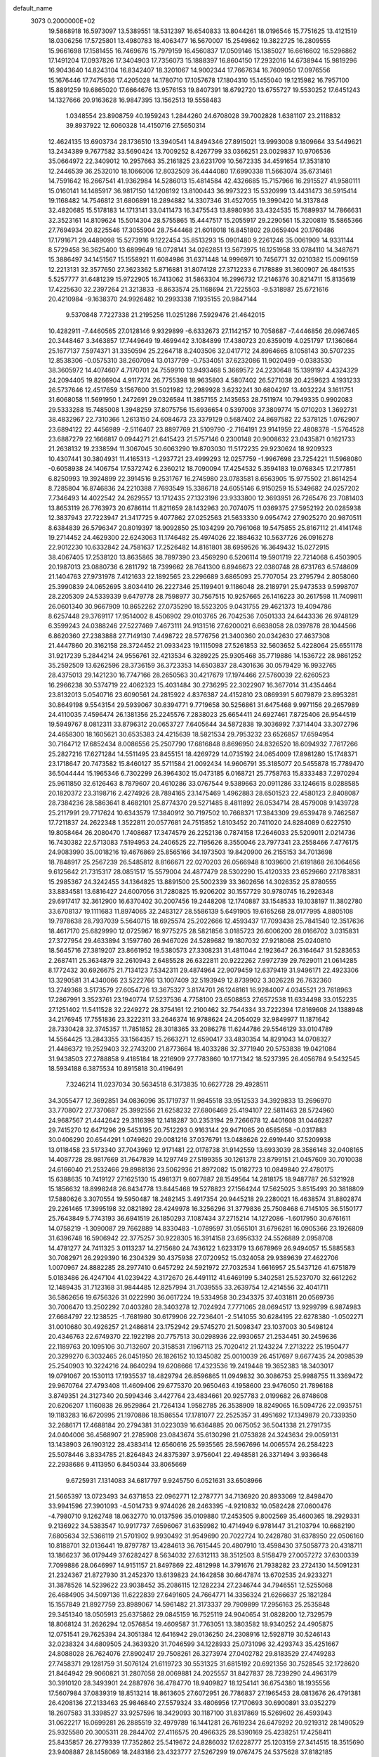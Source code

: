 default_name                                                                    
 3073  0.2000000E+02
  19.5868918  16.5973097  13.5389551  18.5312397  16.6540833  13.8044261
  18.0196546  15.7751625  13.4121519  18.0306256  17.5725801  13.4980783
  18.4063477  16.5670007  15.2549862  19.3822725  16.2809555  15.9661698
  17.1581455  16.7469676  15.7979159  16.4560837  17.0509146  15.1385027
  16.6616602  16.5296862  17.1491204  17.0937826  17.3404903  17.7356073
  15.1888397  16.8604150  17.2932016  14.6738944  15.9819296  16.9043640
  14.8243104  16.8342407  18.3201067  14.9002344  17.7667634  16.7609050
  17.0976556  15.1676446  17.7475636  17.4205028  14.1780710  17.1057678
  17.1804310  15.1455040  19.1215982  16.7957100  15.8891259  19.6865020
  17.6664676  13.9576153  19.8407391  18.6792720  13.6755727  19.5530252
  17.6451243  14.1327666  20.9163628  16.9847395  13.1562513  19.5558483
   1.0348554  23.8908759  40.1959243   1.2844260  24.6708028  39.7002828
   1.6381107  23.2118832  39.8937922  12.6060328  14.4150716  27.5650314
  12.4624135  13.6903734  28.1736510  13.3940541  14.8494346  27.8915021
  13.9993008   9.1809664  33.5449621  13.2434389   9.7677582  33.5690424
  13.7009252   8.4267799  33.0366251  23.0029837  10.9706536  35.0664972
  22.3409012  10.2957663  35.2161825  23.6231709  10.5672335  34.4591654
  17.3531810  12.2446539  36.2532010  18.1066006  12.8032509  36.4444080
  17.6990338  11.5663074  35.6731461  14.7591642  16.2667541  41.9362984
  14.5286013  15.4814584  42.4326685  15.7157966  16.2915527  41.9580111
  15.0160141  14.1485917  36.9817150  14.1208192  13.8100443  36.9973223
  15.5320999  13.4431473  36.5915414  19.1168482  14.7546812  31.6806891
  18.2894882  14.3307346  31.4527055  19.3990420  14.3137848  32.4820685
  15.5178183  14.1713141  33.0411473  16.3475543  13.8980936  33.4324535
  15.7689937  14.7866631  32.3523161  14.8109624  15.5014304  28.5755865
  15.4447517  15.2055917  29.2290561  15.3200819  15.5865366  27.7694934
  20.8225546  17.3055904  28.7544468  21.6018018  16.8451802  29.0659404
  20.1760486  17.1791671  29.4489098  15.5273916   9.1222454  35.8513293
  15.0901480   9.2261246  35.0061909  14.9331144   8.5729458  36.3625400
  13.6899649  16.0728141  34.0262851  13.5673975  16.1251958  33.0784110
  14.3487671  15.3886497  34.1451567  15.1558921  11.6084986  31.6371448
  14.9996971  10.7456771  32.0210382  15.0096159  12.2213131  32.3577650
  27.3623362   5.8716881  31.8074128  27.3712233   6.7178889  31.3600907
  26.4841535   5.5257777  31.6481239  15.9722905  16.7413062  31.5863304
  16.2996732  17.2146376  30.8214711  15.8135619  17.4225630  32.2397264
  21.3213833  -8.8633574  25.1168694  21.7225503  -9.5318987  25.6721616
  20.4210984  -9.1638370  24.9926482  10.2993338   7.1935155  20.9847144
   9.5370848   7.7227338  21.2195256  11.0251286   7.5929476  21.4642015
  10.4282911  -7.4460565  27.0128146   9.9329899  -6.6332673  27.1142157
  10.7058687  -7.4446856  26.0967465  20.3448467   3.3463857  17.7449649
  19.4699442   3.1084899  17.4380723  20.6359019   4.0251797  17.1360664
  25.1677137   7.5974371  31.3350594  25.2264718   8.2403506  32.0417712
  24.8964665   8.1058143  30.5707235  12.8538306  -0.0575310  38.2607094
  13.0137799  -0.7534051  37.6232086  11.9020499  -0.0383530  38.3605972
  14.4074607   4.7170701  24.7559910  13.9493468   5.3669572  24.2230648
  15.1399197   4.4324329  24.2094405  19.8266904   4.9117274  26.7755398
  18.9635803   4.5807402  26.5271038  20.4259623   4.1931233  26.5737646
  12.4517659   3.1567600  31.5021982  12.2989928   3.6232241  30.6804297
  13.4032224   3.1611751  31.6068058  11.5691950   1.2472691  29.0326584
  11.3857155   2.1435653  28.7511974  10.7949335   0.9902083  29.5333288
  15.7485008   1.3948259  37.8075756  15.6936654   0.5397008  37.3809774
  15.0710203   1.3692731  38.4832967  22.7310366   1.2613150  24.6084673
  23.3379129   0.5687402  24.8697582  22.5378125   1.0762907  23.6894122
  22.4456989  -2.5116407  23.8897769  21.5109790  -2.7164191  23.9141959
  22.4808378  -1.5764528  23.6887279  22.1666817   0.0944271  21.6415423
  21.5757146   0.2300148  20.9008632  23.0435871   0.1621733  21.2638132
  19.2338594  11.3067045  30.6063290  19.8703030  11.5172235  29.9230624
  18.9209323  10.4307441  30.3804931  11.4165313  -1.2937721  23.4999293
  12.0257759  -1.9967698  23.7254221  11.5968080  -0.6058938  24.1406754
  17.5372742   6.2360212  18.7090094  17.4254532   5.3594183  19.0768345
  17.2177851   6.8250993  19.3924899  22.3914516   9.2531767  16.2745980
  23.0783581   8.6563905  15.9775502  21.8614254   8.7285804  16.8746836
  24.2210388   7.7693549  15.3386718  24.6055146   6.9150259  15.5349682
  24.0257202   7.7346493  14.4022542  24.2629557  13.1712435  27.1323196
  23.9333800  12.3693951  26.7265476  23.7081403  13.8653119  26.7763973
  20.6786114  11.8211659  28.1432963  20.7074075  11.0369375  27.5952192
  20.0285938  12.3837943  27.7223947  21.3417725   9.4077862  27.0252563
  21.5633330   9.0954742  27.9025270  20.9870511   8.6384839  26.5796347
  20.8019397  18.9092850  25.1034299  20.7961068  19.5475855  25.8167112
  21.4141748  19.2714452  24.4629300  22.6243063  11.1746482  25.4974026
  22.1884632  10.5637726  26.0916278  22.9012230  10.6332842  24.7581637
  17.2526482  14.8161801  38.6959526  16.3649432  15.0272915  38.4067405
  17.2538120  13.8635865  38.7897390  23.4569290   6.5206114  19.5901719
  22.7214068   6.4503905  20.1987013  23.0880736   6.2811792  18.7399662
  28.7641300   6.8946673  22.0380748  28.6731763   6.5748609  21.1404763
  27.9731978   7.4121633  22.1892565  23.2296689   3.6865093  25.7707054
  23.2795794   2.8058060  25.3990839  24.0652695   3.8034410  26.2227346
  25.1199401   9.1186048  28.2189791  25.9473533   9.5998707  28.2205309
  24.5339339   9.6479778  28.7598977  30.7567515  10.9257665  26.1416223
  30.2617598  11.7409811  26.0601340  30.9667909  10.8652262  27.0735290
  18.5523205   9.0431755  29.4621373  19.4094786   8.6257448  29.3769117
  17.9514002   8.4506902  29.0103765  26.7042536   7.0501333  24.6443336
  26.9748129   6.3599243  24.0388246  27.5227469   7.4673111  24.9131516
  27.6200021   6.6638058  28.0397878  28.1044566   6.8620360  27.2383888
  27.7149130   7.4498722  28.5776756  21.3400360  20.0342630  27.4637308
  21.4447860  20.3162158  28.3724452  21.0933423  19.1115098  27.5261853
  32.5603652   5.4228064  25.6551178  31.9217239   5.2844214  24.9556761
  32.4213534   6.3289225  25.9305468  35.7719886  14.1536722  28.9861252
  35.2592509  13.6262596  28.3736159  36.3723353  14.6503837  28.4301636
  30.0579429  16.9932765  28.4375013  29.1421230  16.7747166  28.2650563
  30.4217679  17.1974466  27.5760039  22.6260523  16.2966238  30.5374719
  22.4062323  15.4031484  30.2736295  22.3022907  16.3677014  31.4354464
  23.8132013   5.0540716  23.6090561  24.2815922   4.8376387  24.4152810
  23.0869391   5.6079879  23.8953281  30.8649198   9.5543154  29.5939067
  30.8394771   9.7719658  30.5256861  31.6475468   9.9971156  29.2657989
  24.4110035   7.4596474  26.1381356  25.2245576   7.2838023  25.6654411
  24.6927461   7.8725406  26.9544519  19.5949767   8.0812311  33.8796312
  20.0653727   7.6405644  34.5872838  19.3036992   7.3714404  33.3072796
  24.4658300  18.1605621  30.6535383  24.4215639  18.5821534  29.7953232
  23.6526857  17.6594954  30.7164712  17.6852434   8.0086556  25.2507790
  17.6816848   8.8696950  24.8326520  18.6094932   7.7617266  25.2827216
  17.6271284  14.5511495  23.8455151  18.4269729  14.0735192  24.0654009
  17.8981280  15.1748371  23.1718647  20.7473582  15.8460127  35.5711584
  21.0092434  14.9606791  35.3185077  20.5455878  15.7789470  36.5044444
  15.1965346   6.7302299  26.3964302  15.0473185   6.0168721  25.7758763
  15.8333483   7.2970294  25.9611850  32.6126463   8.7879607  20.4610286
  33.0767544   9.5389663  20.0911286  33.1246615   8.0288585  20.1820372
  23.3198716   2.4274926  28.7894165  23.1475469   1.4962883  28.6501523
  22.4580123   2.8408087  28.7384236  28.5863641   8.4682101  25.8774370
  29.5271485   8.4811892  26.0534714  28.4579008   9.1439728  25.2117991
  29.7717624  10.6343579  17.3840912  30.7197502  10.7668371  17.3843309
  29.6539478   9.7462587  17.7211837  24.2622348   1.3522811  20.0577681
  24.7515852   1.8103452  20.7411020  24.8284089   0.6227510  19.8058464
  26.2080470   1.7408687  17.3474579  26.2252136   0.7874158  17.2646033
  25.5209011   2.0214736  16.7430382  22.5713083   7.5194953  24.2406525
  22.7195626   8.3550046  23.7977341  23.2558466   7.4776175  24.9083990
  35.0018216  19.4676869  25.8565166  34.1973503  19.8420900  26.2155153
  34.7013698  18.7848917  25.2567239  26.5485812   8.8166671  22.0270203
  26.0566948   8.1039600  21.6191868  26.1064656   9.6125642  21.7315317
  28.0851517  15.5579004  24.4877479  28.5302290  15.4120333  23.6529660
  27.1783831  15.2985367  24.3242455  34.1364825  13.8891500  25.5002339
  33.3602656  14.3026352  25.8780555  33.8834581  13.6816427  24.6007056
  31.7280825  15.9206202  30.1557729  30.9780745  16.2926348  29.6917417
  32.3612900  16.6370402  30.2007456  19.2448208  12.1740887  33.1548533
  19.1038197  11.3802780  33.6708137  19.1111683  11.8974065  32.2483127
  28.5586139   5.6491905  19.6165268  28.0177995   4.8805108  19.7978638
  28.7937039   5.5640715  18.6925574  25.2022666  12.4593437  17.7093438
  25.7841540  12.3517636  18.4617170  25.6829990  12.0725967  16.9775275
  28.5821856   3.0185723  26.6006200  28.0166702   3.0315831  27.3727954
  29.4633894   3.1597760  26.9467026  24.5289682  19.1807032  27.9218068
  25.0240810  18.5645716  27.3819207  23.8661952  19.5380573  27.3308231
  31.4811044   2.1923647  26.3164647  31.5283653   2.2687411  25.3634879
  32.2610943   2.6485528  26.6322811  20.9222262   7.9972739  29.7629011
  21.0614285   8.1772432  30.6926675  21.7134123   7.5342311  29.4874964
  22.9079459  12.6379419  31.9496171  22.4923306  13.3290581  31.4340066
  23.5222766  13.1007409  32.5193949  12.8739902   3.3026228  26.7632360
  13.2749368   3.5173579  27.6054726  13.3675327   3.8174701  26.1248161
  16.9284007   4.0345521  23.7618963  17.2867991   3.3523761  23.1940774
  17.5237536   4.7758100  23.6508853  27.6572538  11.6334498  33.0152235
  27.1251402  11.5411528  32.2249272  28.3754161  12.2100462  32.7544334
  33.7222394  17.8169608  24.1388948  34.2176945  17.7551836  23.3222311
  33.2646374  16.9788624  24.2054029  32.9849977  11.1871642  28.7330428
  32.3745357  11.7851852  28.3018365  33.2086278  11.6244786  29.5546129
  33.0104789  14.5564425  13.2843355  33.1564357  15.2663271  12.6590417
  33.4830354  14.8291043  14.0708327  21.4486372  19.2529403  32.2743200
  21.8773664  18.4033286  32.3771940  20.5753838  19.0421084  31.9438503
  27.2788858   9.4185184  18.2216909  27.7783860  10.1771342  18.5237395
  26.4056784   9.5432545  18.5934188   6.3875534  10.8915818  30.4196491
   7.3246214  11.0237034  30.5634518   6.3173835  10.6627728  29.4928511
  34.3055477  12.3692851  34.0836096  35.1719737  11.9845518  33.9512533
  34.3929833  13.2696970  33.7708072  27.7370687  25.3992556  21.6258232
  27.6806469  25.4194107  22.5811463  28.5724960  24.9687567  21.4442642
  29.3116398  12.1418287  30.2353194  29.7266678  12.4401608  31.0446287
  29.7415270  12.6471296  29.5453195  20.7512293   0.9163144  29.9471065
  20.6585658  -0.0317883  30.0406290  20.6544291   1.0749620  29.0081216
  37.0376791  13.0488626  22.6919440  37.5209938  13.0118458  23.5173340
  37.7043969  12.9171481  22.0178738  31.9142559  13.6933039  28.3586148
  32.0408165  14.4087728  28.9817669  31.7647839  14.1297749  27.5199355
  30.1261378  23.8799151  21.0457609  30.7010038  24.6166040  21.2532466
  29.8988136  23.5062936  21.8972082  15.0182723  10.0849840  27.4780175
  15.6388635  10.7419127  27.1625130  15.4981371   9.6077887  28.1549564
  14.2818175  18.9487787  26.5321928  15.1856632  18.8998248  26.8434778
  13.8445468  19.5278823  27.1564244  17.5625025   3.8515493  20.3818809
  17.5880626   3.3070554  19.5950487  18.2482145   3.4917354  20.9445218
  29.2280021  16.4638574  31.8802874  29.2261465  17.3995198  32.0821892
  28.4249978  16.3256296  31.3779836  25.7508468   6.7145105  36.5150177
  25.7643849   5.7743193  36.6941519  26.1850293   7.1087434  37.2715214
  14.1272086  -1.6017950  30.6761611  14.0758219  -1.3090087  29.7662889
  14.8330483  -1.0789597  31.0565101  31.6796281  16.0905366  23.1926809
  31.6396748  16.5906942  22.3775257  30.9228305  16.3914158  23.6956332
  24.5526889   2.0958708  14.4781277  24.7411325   3.0113237  14.2715680
  24.7436122   1.6233179  13.6678969  26.9494057  15.5885583  30.7082971
  26.2929390  16.2304329  30.4375938  27.0720952  15.0324058  29.9389639
  27.4622706   1.0070967  24.8882285  28.2977410   0.6457292  24.5921972
  27.7032534   1.6616957  25.5437126  41.6751879   5.0183486  26.4247104
  41.0239422   4.3172670  26.4491112  41.6469199   5.3402581  25.5237070
  32.6612262  12.1489435  31.7123168  31.9844485  12.8257994  31.7039555
  33.2639754  12.4214556  32.4041711  36.5862656  19.6756326  31.0222990
  36.0617224  19.5334958  30.2343375  37.4031811  20.0569736  30.7006470
  13.2502292   7.0403280  28.3403278  12.7024924   7.7771065  28.0694517
  13.9299799   6.9874983  27.6684797  22.1238525  -1.7681980  30.6179906
  22.7236401  -2.5141055  30.6284195  22.6278380  -1.0502271  31.0010680
  30.4926257  21.2486814  23.1752942  29.5745270  21.5098347  23.1037003
  30.5498124  20.4346763  22.6749370  22.1922198  20.7757513  30.0298936
  22.9930657  21.2534451  30.2459636  22.1189763  20.1095106  30.7132607
  20.3158531   7.1967113  25.7020412  21.1243224   7.2713222  25.1950477
  20.3299270   6.3032465  26.0451950  26.1826152  10.1345082  25.0010039
  26.4517697   9.6677435  24.2098539  25.2540903  10.3224216  24.8640294
  19.6208666  17.4323536  19.2419448  19.3652383  18.3403017  19.0791067
  20.1530113  17.1935537  18.4829794  26.8596865  11.0949832  30.3086753
  25.9988755  11.3369472  29.9670764  27.4793408  11.4609406  29.6775370
  20.9650463   4.1958600  23.9476050  21.7896188   3.8749351  24.3127340
  20.5994346   3.4427764  23.4834661  20.9257783   2.0199682  26.8748608
  20.6206207   1.1160838  26.9529864  21.7264134   1.9582785  26.3538909
  18.8249065  16.5094726  22.0935751  19.1183283  16.6720995  21.1970886
  18.1586554  17.1781077  22.2525357  31.4951692  17.1349879  20.7339350
  32.2686171  17.4688184  20.2794381  31.0223039  16.6364885  20.0675052
  36.5041338  21.2791735  24.0404006  36.4568907  21.2785908  23.0843674
  35.6130298  21.0753828  24.3243634  29.0059131  13.1438903  26.1903122
  28.4383414  12.6560616  25.5935565  28.5967696  14.0065574  26.2584223
  25.5078446   3.8334785  21.8264843  24.8375397   3.9756041  22.4948581
  26.3371494   3.9336648  22.2938686   9.4113950   6.8450344  33.8065669
   9.6725931   7.1314083  34.6817797   9.9245750   6.0521631  33.6508966
  21.5665397  13.0723493  34.6371853  22.0962771  12.2787771  34.7136920
  20.8933069  12.8498470  33.9941596  27.3901093  -4.5014733   9.9744026
  28.2463395  -4.9210832  10.0582428  27.0600476  -4.7980710   9.1262748
  18.0632770  10.0137596  35.0109880  17.2453505   9.8002569  35.4600365
  18.2929331   9.2136922  34.5383547  10.9917737   7.6596067  31.6359982
  10.4714949   6.9781447  31.2103794  10.6682190   7.6805634  32.5366119
  21.5701902   9.9930492  31.9549690  20.7022724  10.2428780  31.6378950
  22.0506160  10.8188701  32.0136441  19.8797787  13.4284613  36.7615445
  20.4807910  13.4598430  37.5058773  20.4318711  13.1866237  36.0179449
  37.6282427   8.5634032  27.6312113  38.3512503   8.5158479  27.0057272
  37.6300339   7.7099886  28.0646997  14.9151157  21.8497869  22.4812998
  14.3791676  21.7938282  23.2724130  14.5091231  21.2324367  21.8727930
  31.2452370  13.6139823  24.1642858  30.6647874  13.6702535  24.9233271
  31.3878526  14.5239622  23.9038452  35.2086115  12.1282234  27.2346744
  34.7946551  12.5255068  26.4684905  34.5097136  11.6222839  27.6491605
  24.7664771  14.3356324  21.6266637  25.1821284  15.1557849  21.8927759
  23.8989067  14.5961482  21.3173337  29.7909899  17.2956163  25.2535848
  29.3451340  18.0505913  25.6375862  29.0845159  16.7525119  24.9040654
  31.0828200  12.7329579  18.8068124  31.2626294  12.0576854  19.4609587
  31.7763051  13.3803582  18.9340252  24.4905875  12.0751541  29.7625394
  24.3051384  12.6416942  29.0136250  24.2308916  12.5928719  30.5246143
  32.0238324  34.6809505  24.3639320  31.7046599  34.1228933  25.0731096
  32.4293743  35.4251667  24.8088028  26.7624076  27.8902417  29.7508261
  26.3273974  27.0402782  29.8183529  27.4749283  27.7458371  29.1281759
  31.5076124  21.6119723  30.5531325  31.6815192  20.6921356  30.7528545
  32.1728620  21.8464942  29.9060821  31.2807058  28.0069881  24.2025557
  31.8427837  28.7239290  24.4963179  30.3910120  28.3493901  24.2887976
  36.4784770  18.9409827  18.1254141  36.6754380  18.1935556  17.5607984
  37.0839319  18.8513214  18.8613605  27.6072951  26.7786837  27.1965453
  28.0813676  26.4791381  26.4208136  27.2133463  25.9846840  27.5579324
  33.4806956  17.7170693  30.6900891  33.0352279  18.2607583  31.3398527
  33.9257596  18.3429093  30.1187100  31.8317869  15.5269602  26.4593943
  31.0622217  16.0699281  26.2885519  32.4979789  16.1441281  26.7619234
  26.6479292  20.9219312  28.1490529  25.9325580  20.3005311  28.2844702
  27.4116575  20.4966325  28.5390169  25.4238251  17.4258411  25.8435857
  26.2779339  17.7352862  25.5419672  24.8286032  17.6228777  25.1203159
  27.3414515  18.3515690  23.9408887  28.1458069  18.2483186  23.4323777
  27.5267299  19.0767475  24.5375628  37.8182185  18.2864181  26.7267741
  38.1718991  19.1662771  26.8571199  36.9860374  18.4272583  26.2752538
  33.7738748  24.4516422  24.3898091  34.5981789  24.1159405  24.0375890
  33.1822436  23.6993619  24.3731104  34.6925654  26.6808282  21.0887897
  33.9130979  27.2364007  21.0899749  34.5872438  26.1220482  20.3187870
  28.1593047  23.6126661  28.2599532  27.2996262  23.2400866  28.4558337
  28.4107445  24.0697639  29.0624938  36.6864091   9.7373199  14.1831138
  37.4091743  10.3616581  14.1195209  36.6684583   9.3039803  13.3298105
  30.1174571   8.3193975  19.2523336  29.4612257   8.7083251  19.8305441
  30.9299514   8.3498715  19.7574636  30.1605417   3.2255865  14.6886853
  30.2260398   2.4314144  14.1583717  29.3195874   3.1444585  15.1386253
  33.3728260  12.0962035  17.1183025  32.6643170  12.3457548  16.5250311
  34.0304614  12.7829589  17.0082362  29.8818678   6.2624517  17.1926769
  30.6452811   6.4422493  16.6439466  29.9323845   6.9122764  17.8936817
  30.5451697   4.8689284  23.4589578  30.1084557   5.7077850  23.3112005
  31.3799558   4.9489365  22.9974790  44.5678301   8.2106216  18.3950440
  44.8907900   7.9003923  19.2410266  43.9191862   7.5576207  18.1322080
  33.7774625  17.9412447  15.5064445  32.8495863  17.9101181  15.7394869
  34.1078137  17.0689733  15.7214851  25.5374122   4.4022991  13.8601606
  25.8202859   4.9202758  14.6137616  26.2082786   4.5598623  13.1958234
  29.0662577  -1.5189645  22.2730620  29.7540160  -2.0533458  21.8760016
  28.7150499  -1.0028208  21.5474721  32.4699140   5.0643087  21.7910790
  32.5411538   4.4375557  21.0711225  32.0033933   5.8102304  21.4139967
  27.9367958   3.2093562  23.1501474  28.8174583   3.4942480  22.9062169
  28.0727028   2.3860555  23.6191220  34.3390604  13.4078184  22.5077624
  34.0109508  12.5240495  22.3418450  35.2536288  13.2803590  22.7598549
  32.8952952  14.2421085  20.3606741  32.5794104  15.0654736  20.7328550
  33.3219593  13.7965279  21.0925536   1.3849395   8.7347929  20.7011647
   0.9930311   9.2024766  19.9636611   2.1418293   8.2855660  20.3249402
   2.6065249  11.8834806  32.4611095   2.0879973  11.1456315  32.1402672
   3.0332100  12.2342683  31.6793681   3.1736389   3.5645463  24.6904153
   3.1966365   4.1740470  23.9527082   3.9261276   2.9898846  24.5498573
   4.8821460   5.3716795  20.4254540   4.5235339   5.7266525  21.2388563
   4.3509662   5.7696432  19.7357405  -2.2545513  16.5153165  33.1011700
  -2.6130687  15.9696387  33.8011221  -2.8668270  16.4046790  32.3737708
   9.1800474  14.9324841  29.5136170   8.7793546  15.6338311  29.0000126
   9.6305688  14.3893668  28.8668667   0.5635961  24.6462255  29.0905771
  -0.0058386  24.9033943  28.3654287   1.3536572  24.3103675  28.6672159
   3.5465069  21.4285098  26.3193853   3.1266868  21.2695372  25.4739797
   4.3110196  20.8525304  26.3192289   3.9404975  13.1071258  25.0991883
   3.6370795  12.7170560  25.9189534   4.2778507  13.9661564  25.3531394
   3.6227910  15.6199848  35.5644946   4.0443624  15.3095349  36.3658249
   4.3197049  16.0684216  35.0854880   8.6950216  13.6401528  25.6487269
   9.4118100  14.2733374  25.6877585   8.7915399  13.1196548  26.4462216
  13.5620203  15.3091713  24.7080644  13.0587672  15.3281750  25.5220712
  13.6536527  14.3783007  24.5048027   5.9197825  20.1233908  26.9687949
   6.1160809  20.5674900  27.7937038   6.5793253  19.4325411  26.9058522
  -0.2041655  10.7695972  22.3535446   0.2777979  10.8213679  23.1789311
   0.0745103   9.9403447  21.9650706  -1.2245637   6.2112542  19.0688653
  -0.3159702   6.1608331  19.3657617  -1.1755936   6.0718543  18.1231373
  -3.2230596  11.7436868  22.0489944  -2.3630236  11.3729897  21.8511219
  -3.0755815  12.2935555  22.8184920   5.2142509  22.9317665  33.1494399
   5.0100598  23.8631993  33.0659483   4.8530663  22.6827070  34.0001731
   2.8363078  23.9798898  27.8247348   2.9749977  24.5575419  27.0741916
   2.9753256  23.0987162  27.4776918   4.8898807  20.8607808  31.3100044
   4.9600764  20.1169907  31.9084028   4.9573272  21.6302276  31.8753667
   5.0235568  28.6338339  18.1454530   4.2817681  28.1309361  18.4817197
   5.6137870  27.9747832  17.7800595  -0.0251447  27.2711065  24.4970867
  -0.6991232  27.4819161  23.8509101   0.0524403  26.3177793  24.4599443
   3.1389978  25.8981000  25.5706574   4.0017401  25.5936402  25.2892117
   2.6074197  25.8804577  24.7748274  13.0685081  15.5757674  30.8797617
  13.0627539  15.4005818  29.9387469  13.9926343  15.7036421  31.0939360
  14.1911487  26.4755981  21.3069746  15.0497515  26.5038497  21.7291535
  13.6765953  27.1395157  21.7659735  16.9939130  17.9834204  29.4828697
  16.3506109  18.0808250  28.7807967  17.4394963  18.8298324  29.5185646
   9.6138991  27.6985778  26.7230801  10.2650303  28.3979630  26.6672213
   9.9170734  27.0387108  26.0994675   3.7599603  28.0554247  27.3193546
   2.8874007  28.4423014  27.3914509   3.6761149  27.4033789  26.6236262
   7.4165153  19.8302054  38.7143401   7.2589278  19.8893767  37.7720573
   7.0432681  18.9857756  38.9670389  12.3244215  25.1585281  18.3081179
  12.3781524  25.9225455  17.7339904  12.7140534  25.4503775  19.1322797
  15.8883079  18.3324562  33.7048770  15.7416710  19.0685815  34.2988879
  16.8362253  18.3163603  33.5728720   1.6632308  29.3101430  20.0332888
   1.0985979  28.6738014  20.4720267   1.1191916  30.0928294  19.9457942
   9.3154112  12.1334907  27.7890084   8.8533544  11.9504572  28.6070756
  10.2104574  11.8332881  27.9471304  12.3114839  22.7029430  17.4146480
  11.4357834  22.3960781  17.6496258  12.3343561  23.6124903  17.7120238
  13.1231883  29.5085495  36.7125526  13.6783695  28.7289161  36.6992362
  12.5211230  29.3614184  37.4420056  17.6582771  25.7702748  28.0275492
  18.0635087  26.4981408  28.4989624  16.8045053  26.1068431  27.7554695
   8.4455412  24.4717387  34.3315973   8.2103061  24.4513652  35.2592186
   7.6610741  24.8007512  33.8927419  14.4064281  26.9764406  36.5776616
  15.1143896  26.8773184  37.2142125  13.8337763  26.2262894  36.7375831
   8.3085915  19.4349212  33.5080574   8.5668512  20.3306518  33.2908009
   9.0947389  18.9131949  33.3467943   5.7815150  37.0524682  28.6083915
   6.6736838  37.3022804  28.8489336   5.8720378  36.6373613  27.7506481
   3.5350782  25.3459015  30.2143281   4.1797066  25.9826041  29.9056278
   3.2411414  24.8986516  29.4207284  20.5839912  16.4813903  24.1846671
  19.8452367  16.3126554  23.5998576  20.5321905  17.4187124  24.3716849
   3.5553627  33.1051767  23.8902583   3.0996104  33.7677837  23.3711499
   4.0297435  32.5803301  23.2454864   8.2904168  23.0365103  22.1776970
   9.1336609  23.4276382  21.9492454   7.6731186  23.7677010  22.1545702
   9.0419034  24.2041192  30.1443157   8.4277926  23.6710392  30.6492171
   8.5789135  24.3949112  29.3285519   9.1563966  11.0511709  30.3047723
   9.0870713  10.1073779  30.1609647  10.0454430  11.1783230  30.6359228
   6.3680694  16.1101094  29.1840219   5.7652821  15.8529427  29.8816928
   6.9994467  16.6871910  29.6136395  25.0076007  23.3426823  27.6722740
  25.4811621  22.5305971  27.4920269  24.6007478  23.5731232  26.8370498
   5.1456949  32.6358231  32.6683778   5.6899077  33.2384575  32.1615286
   5.4310636  31.7650327  32.3917544   4.9324890  29.4155670  22.9427234
   4.0509462  29.6978903  23.1864605   5.3491923  29.1872771  23.7736710
  18.3518983  26.6337708  34.7587141  19.0786964  27.0765441  35.1968331
  18.4776502  25.7071750  34.9632590   0.5111245  19.5429805  28.9597329
   0.1847318  20.4060504  28.7051548   0.9224463  19.1990110  28.1668073
  19.0620531  24.2218011  35.4837728  19.0277783  24.0029260  36.4149821
  19.8697846  24.7259889  35.3858124   0.0494247  22.4816117  21.0195270
   0.9058232  22.1148012  20.7998376  -0.2318839  22.9281274  20.2209526
   7.5993274  11.8382352  22.8886931   7.8905409  12.2452388  23.7046432
   7.7667501  12.5001340  22.2178046   2.9295685  31.2229905  14.3335666
   3.2898072  31.1851900  13.4475468   2.0199899  30.9417710  14.2345004
   0.7095846  24.4515992  31.9043291   0.9158694  24.7312273  31.0124286
   0.8523092  23.5051232  31.8976483  15.0909685  26.8795283  27.5868298
  14.1451315  26.7447430  27.6456272  15.3186871  27.3358382  28.3968652
  10.7008671  24.1970633  22.0912680  10.4167294  24.6435921  22.8888328
  11.2259531  24.8484050  21.6262189  20.5788638  26.1002530  30.8089025
  19.9271900  26.5709866  31.3284822  20.7992078  25.3338640  31.3383628
  15.2608421  13.0316751  24.3333366  15.6772290  12.6088797  25.0844010
  15.9555495  13.5600844  23.9404026   4.6191567  31.8279835  21.7297647
   4.6074904  30.9122653  22.0082531   4.6477985  31.7872702  20.7738600
   7.2538870  17.8405383  26.7837764   7.5896198  17.1731513  26.1853535
   6.8810995  17.3435689  27.5119814  12.4435707  24.6547067  29.6772316
  11.7372835  25.0191693  30.2106706  12.5843559  25.3052817  28.9893627
   6.8315652  28.0450341  20.9012666   6.0093826  27.5933068  20.7110300
   6.5787258  28.7743853  21.4672620  17.2358711  21.1174557  30.2413538
  17.4873119  20.5357916  30.9587631  17.5206351  21.9858383  30.5260519
  15.8541336  28.1911894  34.6348227  16.6916300  27.7453160  34.7614269
  15.3229312  27.9202049  35.3835705  18.5491510  30.4207253  31.2882662
  19.1513530  30.4991041  30.5483734  17.7422789  30.8373110  30.9855360
   8.2294518  29.0005526  32.0984946   8.6209170  28.5273978  32.8327367
   8.9651674  29.1903687  31.5163225   9.3869084  27.8539259  18.1117510
  10.2803756  28.1774637  17.9965492   8.9985396  27.9068781  17.2384827
   7.1797340  15.7296520  24.8340533   7.8470266  15.0791865  25.0527928
   7.3526992  15.9519070  23.9192213   7.9443901  17.7298471  30.7186792
   8.8269424  17.4331243  30.9406900   8.0433195  18.6656654  30.5434970
  14.2111724  23.1134225  31.5487053  13.4994225  23.5543472  31.0847770
  14.9778847  23.6640287  31.3899073   8.2258095  29.8203623  24.3859917
   7.3423805  29.8289704  24.7543813   8.2822032  28.9870678  23.9183679
  12.0510400  19.6779610  31.7215060  11.7232009  20.5770245  31.7424426
  12.9265647  19.7510649  31.3415795  18.7765483  23.4591994  27.5120215
  18.4032529  24.3318434  27.6360163  18.0581662  22.9406553  27.1497080
  10.5428772  33.5292810  15.3248352  11.4255624  33.8976978  15.2878515
  10.1862698  33.8447452  16.1552238  17.1182168  13.2453408  30.5622718
  16.3313772  12.7473845  30.7839808  17.7722022  12.5787540  30.3520408
   9.6551730  27.1949273  34.1037262   8.9350819  26.6529295  34.4261219
  10.1400921  27.4420385  34.8911406  12.4924770  27.0425681  28.1766221
  12.1777746  27.3324006  29.0328880  12.0456290  27.6133008  27.5514639
  -2.6341485  21.1693031  25.9531322  -3.1715269  21.9539682  25.8447019
  -2.4573987  20.8747144  25.0597069  13.5600064  31.7398462  25.7469697
  14.0196100  31.7907781  26.5850641  14.2525631  31.8064502  25.0895802
   8.5544293  16.5650875  22.6099492   8.2193703  17.2630916  22.0471370
   9.5060262  16.6596329  22.5680392  10.5902455  19.1376623  20.6145680
  10.8831248  20.0406965  20.4921639  10.1366998  19.1451341  21.4574632
  10.7201358  17.1830250  31.5775353  11.4510136  16.6774787  31.2219056
  11.0550372  18.0776349  31.6387394   6.1959547  25.4044748  33.5183664
   5.6877744  26.0618280  33.9936257   6.3024030  25.7722704  32.6410825
   8.6734855  31.5252259  26.7334862   7.7611820  31.6869415  26.9738655
   8.6310113  31.2097821  25.8307553  13.3349796  21.4607603  27.7098528
  13.0882807  21.6691194  28.6109399  13.7531789  22.2583400  27.3854954
  10.9788691   9.0486611  27.9577456  11.3690948   9.7926280  28.4165145
  10.1898830   8.8447015  28.4598744  19.2466389  25.2021229  23.7429079
  18.9771006  25.0809386  24.6533448  20.1055026  25.6206934  23.8010780
  15.2748999  30.2743529  23.4990314  15.5349709  29.7276817  24.2404797
  16.0926592  30.4530407  23.0347339  11.3887949  34.7065276  17.8390633
  11.6562999  34.5889029  18.7505661  10.5458491  35.1568176  17.8930367
   2.9370962  32.7200646  28.9228729   1.9968733  32.8109575  29.0776349
   3.2540264  33.6193507  28.8387803  16.6587249  21.1628882  24.8083267
  15.9852991  20.8055279  24.2295148  17.4400414  21.2224992  24.2585786
   7.8261412  22.1416266  32.9544212   7.9413342  23.0128904  33.3337123
   6.8858563  21.9746009  33.0192184   5.6531098  18.3616685  33.6637404
   5.8003291  17.4477638  33.9073314   6.5117815  18.6751606  33.3797731
   2.9100169   8.8115209  33.7245124   3.5728830   8.9342541  33.0449707
   2.0787184   8.8061399  33.2500171  10.6597898  21.9612765  31.7050663
  10.4745544  22.3411600  32.5639075  10.8494343  22.7146050  31.1458141
  10.5962027  13.7483582  31.8630672  10.2374413  14.1254544  31.0597487
  11.2814465  14.3610542  32.1300435   3.8071005  27.8790853  12.0853517
   3.7431078  28.8100068  11.8719931   3.2100932  27.7611105  12.8241994
  11.4565924  17.8503539  26.0163974  12.3650119  17.9186005  26.3102481
  11.1265527  18.7483016  26.0479508   7.5145157  29.1774470  15.8614489
   7.0255996  30.0003555  15.8576524   7.2676231  28.7483827  15.0421932
   9.8328858  20.7477386  36.2710764   8.9725138  20.8753871  35.8714545
  10.3395599  20.2826311  35.6053525   8.2769957  10.1433612  25.6556081
   7.4745834  10.6122299  25.4264172   8.1263784   9.8331009  26.5485162
  18.1094078  23.5610674  30.4072406  18.5817789  23.8052619  31.2031467
  18.7267721  23.7398636  29.6979275   3.6173970  24.1542230  21.2413071
   2.7259962  23.8054611  21.2400433   4.1064829  23.5594635  21.8098912
   6.7915260  22.6450518  29.9461365   6.1290325  23.0960333  29.4227343
   6.2986423  21.9974368  30.4500137  10.3783440  15.5732301  26.6592454
  11.0914605  15.1322904  27.1210558  10.7266432  16.4406821  26.4532201
   4.0458654  17.5823930  23.8184445   4.5177240  17.0949254  24.4936901
   3.2003574  17.7872679  24.2176615  10.4659648  12.7001095  22.4871921
  10.3169058  12.0740661  23.1957703  11.4180843  12.7356586  22.3953415
   4.4761585  15.7202406  25.8186545   4.2969327  16.4729565  26.3821513
   5.4274664  15.7215539  25.7126198  15.1661829  22.9105335  26.1916518
  15.4615819  23.6191643  25.6199756  15.6699357  22.1478111  25.9075399
  13.2496986  18.4377937  21.8752373  13.9206497  18.7019436  22.5047460
  13.3466003  19.0539995  21.1491986  13.4861957  21.7227791  34.0809525
  12.6012133  22.0845512  34.0344878  13.8398931  21.8410695  33.1993985
   5.1317560  26.0595185  20.1797642   4.8529121  25.2252750  20.5572767
   4.3209768  26.4681716  19.8766610  15.7007334  28.2385640  29.8308006
  15.5083487  28.7223823  30.6340066  16.3314973  28.7879861  29.3655005
  14.6183832  20.4801405  30.6668444  14.3707538  21.3495150  30.9816452
  15.4971742  20.5974056  30.3060022  16.0805113  25.2131541  31.0706060
  16.0659444  25.7464739  30.2758799  16.8259532  24.6248119  30.9505990
  14.1948734  32.7063540  22.7155597  14.5726487  31.8653222  22.9728207
  14.4361527  33.3038428  23.4233897  22.9254876  27.7390388  27.4324440
  22.2321390  28.3959150  27.3690938  23.3402205  27.9093443  28.2781535
  10.4901013  20.8161588  23.2472919  10.6701609  20.3986530  24.0896097
   9.7485756  21.3959773  23.4210218   7.0187140   5.5278173  23.7408098
   6.2346873   5.5499002  23.1921330   7.5559722   4.8315527  23.3629196
  15.2765825  32.6909442  33.3107770  15.1574551  33.6292712  33.1638659
  15.9894802  32.6367704  33.9472312  14.4025970  37.3105785  29.2451723
  14.5371643  36.4325857  28.8884482  15.1103396  37.8333165  28.8682409
  14.0654461  26.6950162  32.3287350  14.8294058  26.2708383  31.9380043
  14.4118752  27.4946287  32.7247635  18.5956893  27.8259094  29.3552897
  18.7951568  27.8894027  30.2893203  19.2247412  28.4127583  28.9356065
  14.6489219  34.7387937  28.4776822  14.7226185  33.8017359  28.2967864
  13.7178325  34.9315164  28.3673989  15.2690373  32.1207815  27.9050227
  16.0637471  32.2275126  27.3822640  15.5863407  31.9039447  28.7816824
  24.1108413  31.4055033  27.2347539  24.3358496  30.6387356  26.7078095
  23.7716251  31.0426462  28.0529831  22.8179996  33.8127847  27.6229523
  23.0365848  34.2238028  26.7865812  22.9742556  32.8794264  27.4792227
  19.7745717  23.9598781  32.8537162  20.3016648  23.1647647  32.9324519
  19.3126635  24.0247795  33.6895754  15.0842408  29.5854600  32.3395675
  14.5512926  30.2280621  32.8078202  15.5416778  29.1051713  33.0297167
  21.2270973  22.7889829  26.5510230  21.4403703  21.9891270  27.0316237
  20.3737665  23.0542234  26.8941060  15.0819680  34.8764834   9.8473881
  15.3639336  35.7041854   9.4579827  15.8693967  34.3322560   9.8495203
  24.3523600  35.1756630  20.7290619  24.7007477  34.3190797  20.4818314
  23.7422486  34.9892024  21.4426643  24.1610083  38.2308167  25.1344985
  24.0677485  38.0959008  24.1914544  23.5985843  38.9813468  25.3258508
  21.3466234  31.2414368  25.1558331  20.5813971  31.3061007  24.5844495
  22.0922720  31.3964937  24.5760079  23.5406385  30.7682109  29.7568032
  22.9489765  30.5751075  30.4840439  23.9826906  31.5767282  30.0158814
  13.0166965   0.6795648  25.7768884  13.6663791   0.9774888  25.1401893
  12.9219209   1.4136929  26.3837700   8.3699824   0.9080776  17.0541775
   8.3855689   1.1896297  16.1394550   9.2799482   0.6867553  17.2521940
   4.5751042   1.5352042  23.1847383   4.9594797   1.6578755  22.3167296
   4.5197265   0.5854350  23.2901120   1.5879185   4.2651020  12.1028212
   1.7660403   3.4995450  12.6491059   1.2228685   3.9033870  11.2952739
   6.5512891   3.9925516   5.0446981   7.2308849   3.5321117   5.5370156
   6.2836937   4.7098426   5.6192572   1.6522094   1.6613899   7.9434402
   1.7326413   1.1143753   7.1620711   2.5208690   1.6351250   8.3446538
  -2.8072873   8.2067532  25.3928792  -2.3599052   9.0369406  25.5568000
  -2.8884419   8.1624473  24.4401553   0.2515002   2.6953325  17.3878366
  -0.3482188   1.9765497  17.1880364  -0.3040989   3.4746992  17.3991909
   5.2912379  -1.0936160  16.1921579   5.9378962  -0.4187891  15.9855827
   5.0707693  -0.9408098  17.1110027  10.5029166   4.9067509  18.7621862
  10.3939263   5.5235705  19.4859862   9.6167556   4.5959194  18.5768910
  11.9092608  -2.0086467  14.1184818  11.1778259  -1.8495177  14.7150660
  11.8317558  -1.3220685  13.4560354  -0.8189424   7.1127575   9.5847754
  -1.0030962   6.1838793   9.4451170  -1.5552110   7.5671115   9.1752601
   7.4751817  -0.5050769  19.5400374   7.4669387   0.0676121  20.3069736
   8.0779936  -0.0798737  18.9300768  15.4427119  -3.5243849  15.2863730
  15.5690765  -3.3209864  16.2131378  14.7950826  -2.8861676  14.9872296
   6.4469057  10.3944628  12.4003581   7.3206816  10.3322835  12.0145069
   6.4135748  11.2736588  12.7773665  10.6789182   0.4538287   5.1008066
  11.4786074   0.2050021   5.5642873   9.9955737   0.4264999   5.7705270
  12.5235451   6.6068403  23.9172489  12.7578282   7.3083596  24.5248786
  11.8015413   6.1486260  24.3473444  14.3810797   4.7698899  11.0923039
  13.9761142   4.3658795  10.3248338  13.7031905   4.7348150  11.7671875
  13.7211599  11.1218458   8.3647783  13.2021214  10.4603288   8.8221908
  14.1210912  11.6383833   9.0644037  10.3360641  -3.4243563  21.9082961
   9.4099563  -3.2967678  21.7026815  10.5991742  -2.6125948  22.3419413
   6.2152148   5.6357092  12.7541973   5.2635632   5.6751875  12.8492372
   6.5324576   6.4267104  13.1899794  -1.7695648   3.8894645  16.0291395
  -2.4859628   3.4722252  15.5506868  -1.9335345   4.8278548  15.9354937
  16.4147326   7.5408151  28.6490219  15.6861594   7.4664100  28.0326805
  16.4699168   6.6780547  29.0599123   4.8751344   2.5858601  20.5815324
   3.9899010   2.2258781  20.6363649   4.7440891   3.5235934  20.4411215
  25.8073881  -0.8865647  16.9331833  25.9154958  -1.8339075  17.0173622
  24.9452425  -0.7786319  16.5315776   4.0433204  10.3750943  17.1925113
   4.5399833  11.0795510  16.7762201   4.2843603   9.5895639  16.7015187
  -2.1608103   2.5840895  20.2810172  -2.8094476   2.8553323  19.6314567
  -1.4271225   2.2529656  19.7630490   0.3499356  15.1337739  32.9909050
  -0.4206021  15.6885099  32.8693674   0.9012278  15.3197210  32.2308179
   6.0573986   2.0701963  18.0538411   6.9385995   1.7209453  17.9206472
   5.9825530   2.1761061  19.0022150  12.8776391   2.5222065  23.2017886
  12.2406806   2.7914625  23.8636171  13.1322591   3.3370812  22.7689149
   6.2194815   9.3436493  22.6844607   5.2770943   9.3754551  22.5197593
   6.4174362  10.1802529  23.1053409   9.8685594  -1.9602004  16.0021683
   9.2204406  -2.6107722  16.2722243  10.3328714  -1.7356381  16.8085292
  12.4906266  -3.7086295  10.7467271  12.3240977  -4.6511062  10.7621406
  13.4128808  -3.6243737  10.9887600   7.4808697   1.8797736   7.1068963
   8.0062878   1.0912643   7.2426194   7.2701866   2.1821936   7.9902913
  -0.8073808  -0.4264553  12.4973558  -0.0720169  -0.4733538  11.8863957
  -0.6863328   0.4058184  12.9544111   8.6365399   5.4234729  14.4458107
   8.5639163   5.1789056  15.3683856   8.1013817   6.2129152  14.3644580
   5.6756208   2.8346660  12.8193499   6.0691530   3.6987221  12.6978129
   5.1998188   2.9024747  13.6471459  14.2745476  14.5085202   6.4836195
  15.1774317  14.7653806   6.6708490  14.3197929  14.0799246   5.6289321
   2.1749374   2.6381450  14.3700398   2.7590998   1.8823328  14.3089329
   2.3345812   2.9941961  15.2440955   1.8366491  -8.8133454  12.4774884
   1.0390303  -8.2963158  12.5902556   2.5279731  -8.2740026  12.8614315
  12.3827618   4.7916151  21.4917115  13.0621257   5.2043024  20.9584333
  11.9968308   5.5131663  21.9883531  16.1866892   6.5987975  12.0317044
  15.7076432   5.8946461  11.5947631  15.8267507   7.4023039  11.6561334
   0.7779251  12.2911171  14.4265329   1.6098315  12.0540010  14.0167285
   0.1605651  11.6288295  14.1159310   9.0743299  -2.2657661  26.2608803
   8.4830568  -1.5445693  26.0452345   9.8768077  -1.8368820  26.5580667
  10.8515784   5.5845978   7.6449613  10.5153178   5.5935603   6.7488138
  10.9222980   6.5088979   7.8834984  19.3952276  -1.3126496  13.8590030
  19.5628743  -0.5067374  13.3705032  18.5047636  -1.2085991  14.1943823
   3.6908862   7.6804483  15.8086466   2.9986599   8.2915118  15.5563453
   3.5674867   6.9270642  15.2312241  12.4796938   5.1886697  17.0928487
  11.7420270   5.2904448  17.6942815  13.2129696   4.9359395  17.6537996
  12.6409265   4.7016126  14.4385441  12.2560550   4.7319710  15.3144345
  12.0217584   5.1810802  13.8881137   5.6181435   2.9242159  26.9052199
   4.9892522   2.4933850  27.4841088   5.9087178   2.2328931  26.3103491
  -3.2617794  -2.8858258  20.7679707  -2.4061084  -2.9947432  20.3530058
  -3.8430890  -3.4635015  20.2733985   0.1097622  10.4815465  19.1896115
   0.9322139  10.9583220  19.3013708  -0.4558571  11.0883506  18.7120181
  11.8915285  17.2243689  12.7925072  12.7194521  17.2400544  12.3123736
  12.1494682  17.1981975  13.7139268   5.1861325   2.7279714  15.5320898
   5.1314505   2.7009181  16.4873436   6.1250147   2.7415357  15.3462191
   9.3405818   7.6128165  23.6804121   9.0671837   8.4694578  23.3523100
   8.5220524   7.1688677  23.9021119   2.7963449  15.5260023  20.7279765
   2.4817401  15.1668576  21.5575973   3.5996371  15.0385950  20.5452535
  10.7937461  10.9164567  24.6203022  11.5253349  10.9433301  25.2369767
  10.0192202  11.0728146  25.1605741   7.6782072   4.3824607  16.7641930
   7.3594643   3.7637825  17.4213628   7.0742464   5.1229994  16.8195612
   9.6252400  11.8828801  13.4898533   9.6022704  12.8297123  13.6284646
  10.1692926  11.5494907  14.2033588  17.3582482   1.6956239  18.3991709
  17.1845777   1.4791984  17.4830757  17.1615184   0.8899297  18.8770684
   3.8821604   7.5129087  18.6059023   3.6287253   7.2025538  17.7366024
   4.7644182   7.8645940  18.4868621   7.0772466   7.9084027  14.0208516
   6.7231841   8.6751126  13.5702659   7.1882616   8.1936480  14.9277929
  13.1921076   2.0372015  15.1457082  14.0291807   2.0023088  14.6827580
  12.6680910   2.6634335  14.6462365  10.1287643   7.0630220  26.2495584
   9.7557176   7.6077747  25.5565126  10.6608046   7.6664295  26.7682725
  12.8119266   8.8708150   4.9379711  12.8405252   9.4865125   4.2056252
  13.5477839   9.1260896   5.4943709  10.3504840  -2.2193184  18.5996058
  10.9504209  -1.6316780  19.0589381   9.6423716  -2.3750232  19.2245576
   9.1269544   9.7877156  11.6497643   9.2600459  10.4160762  12.3594695
   9.0710192  10.3262505  10.8604080   8.4754285  19.1604475   6.7432090
   8.5798181  18.3491342   7.2403060   7.6330852  19.0626154   6.2992287
  -0.6553944  10.7484463   8.8118151  -0.5756473  11.2844537   9.6008451
   0.1453400  10.2242133   8.7964493  12.7147623  11.6711818  26.4503059
  12.9954718  12.5736912  26.2989429  13.3441869  11.3277342  27.0844196
   6.4495836   1.3908337  29.6819227   5.8607039   0.6797220  29.4293901
   5.8729868   2.0593332  30.0518907   7.4424526   8.7623188  16.5551199
   7.6496707   9.6953965  16.6066816   7.4491549   8.4648523  17.4649004
   3.5017472   4.5786697  17.7876220   2.9622683   4.9112445  17.0702738
   3.3516515   3.6333288  17.7818193   1.8274962   5.4422480  15.3066463
   2.0395037   5.5498425  14.3794419   0.8731098   5.3719465  15.3275258
  12.1251220   7.8796096  16.2962342  11.3698697   8.0176938  16.8678623
  12.1282597   6.9375139  16.1268893   8.4200177   3.8621863  11.6808043
   7.6698514   4.4383931  11.8273246   8.2449507   3.4517190  10.8339868
  10.6264639   1.5052959   9.1537307  10.1226727   0.9099224   8.5987922
  10.1150852   1.5714083   9.9601753   7.9237146   7.5221598  10.3559716
   8.3541313   8.3224408  10.6568428   7.1654795   7.4267928  10.9323540
  15.1798348   6.2226310   6.6434787  15.0918358   7.1319165   6.9292897
  15.6284147   5.7862520   7.3677586  10.7087861   4.4675630  25.4576049
  10.3391815   5.1522219  26.0151588  11.3384172   4.0153414  26.0191137
   3.5959763  12.1229409  13.7663476   3.8303146  12.4260252  12.8891605
   4.2925934  12.4593826  14.3300528  -1.3936831   6.7284720  16.1978782
  -0.8589781   7.4530338  16.5224281  -1.2153536   6.7015325  15.2578225
   9.8791597   3.9458054  32.8433724  10.7169406   3.5248018  32.6507302
   9.2484070   3.2260918  32.8632543  14.8660123   3.3033059  28.9890197
  14.9319155   3.3733159  29.9413785  15.4799280   3.9586833  28.6576292
   9.7892899  10.3365720   7.2477088   9.5679535  10.8093562   6.4453889
  10.0267455  11.0222279   7.8719864   9.1780682  -1.8895492  29.8741735
  10.0501895  -2.2108315  30.1031144   8.6018723  -2.6412058  30.0128908
  17.4731234   3.3900992  26.4665514  17.0881795   3.5421442  25.6034568
  17.5150792   2.4370903  26.5455808  19.0062626   5.6109009  15.3312163
  18.9979664   6.5049515  15.6730301  19.1009879   5.7172352  14.3846689
  16.4980466   7.5666266  16.7193403  16.8144075   6.9560381  17.3851701
  16.2875026   7.0130296  15.9673873   8.3018017  11.8512400   9.8362931
   7.6212710  12.4711692   9.5740003   9.1231476  12.2860836   9.6070905
  13.7359058  -6.4723969  22.9231473  13.1163567  -6.0788602  22.3087210
  14.4994595  -6.6885668  22.3879014  10.6934542  12.8316049   8.9687519
  11.6003839  12.8446549   9.2745950  10.6949079  13.3896165   8.1910291
  13.1142024   3.9119882   6.5868290  12.1978923   4.1762955   6.6689832
  13.5729500   4.7133642   6.3346802  18.1864379   0.3292621  23.0663757
  17.5413635   0.2368442  22.3652554  18.5235245  -0.5565990  23.1999963
  14.9108511   3.6089468  18.3991710  15.1336753   4.2463706  19.0776046
  15.7513200   3.3740682  18.0058823  15.0818639   1.7324418  13.1040610
  15.8309004   2.3075097  13.2604995  14.9598789   1.7508823  12.1548448
  15.5390838  -0.9574948  25.8026565  15.3705906  -0.3196391  25.1091278
  14.7793057  -0.8889892  26.3808226   9.0991224   3.9538421  22.0305296
   9.8946398   4.4666838  21.8877807   9.3105197   3.3849110  22.7707055
   8.3480584   4.8904967   9.1630744   9.2445210   4.9429669   8.8316631
   8.2654955   5.6417606   9.7504566   6.3388209   2.3532684   9.5891209
   5.7389507   3.0991682   9.5845280   5.7786797   1.5944237   9.4259392
  17.0139786   4.0730221  16.1610076  17.7851505   4.5931979  15.9353020
  16.2745755   4.5890700  15.8397454  -6.8518762  12.3191931  19.6000520
  -6.3831681  11.8172844  20.2668594  -6.2404029  13.0107749  19.3469771
   3.9208721   4.1903997   7.8286499   4.6895078   4.7167583   7.6087006
   3.1844797   4.6735303   7.4537594   6.1905667   0.0340192  13.1796154
   5.9598620   0.9193925  12.8983304   6.2267987  -0.4731367  12.3686210
   7.2803819   6.8483611  18.8268586   6.7070777   6.5991527  19.5517375
   6.8181301   6.5515992  18.0429661   1.2955372   5.6048697  19.7370657
   1.2577711   4.6526051  19.8264951   2.1625499   5.7767342  19.3696648
  21.2337085  13.0479864  20.0160424  20.8847336  13.3910763  19.1934018
  21.9292554  12.4470261  19.7490349   5.4033073  24.7311826  24.4763724
   5.9342699  25.0540775  23.7483275   5.2423142  23.8113873  24.2659213
  17.1307514  22.6212595  19.0238180  17.5597592  22.8333434  18.1948399
  16.2860571  22.2504856  18.7683771  10.0439963  19.5724734  12.5476975
   9.7378180  19.6986194  11.6496029  10.8288836  19.0317389  12.4594369
  13.1201158  21.3568054  24.2469380  12.3539208  21.1361224  23.7173381
  12.7563583  21.6916487  25.0665673  14.2574237  19.7745312   6.5439770
  14.3783763  18.9077692   6.1562582  13.3080680  19.8760611   6.6121483
  18.9708003  20.1292051  12.0981927  18.0157810  20.1824752  12.0616937
  19.2184506  19.7030836  11.2776309  26.2334807  19.1401016  13.5957072
  25.8273251  18.3540204  13.2305416  26.0157453  19.8335792  12.9728814
  16.5817130  17.5227189  10.5694726  17.3608064  16.9906158  10.4078817
  16.5931071  18.1812045   9.8748512  23.3619901  10.2145495  22.9871084
  24.0172291  10.6837758  22.4706586  22.5344875  10.3872642  22.5380638
  12.3892809  12.0252578   5.0534858  13.1987011  12.2833349   4.6125017
  12.6764795  11.6818545   5.8995491  12.6192717  25.3330307  13.1686899
  12.0336263  24.6347411  13.4613379  12.0912574  25.8487615  12.5592192
  20.4717112  14.0037250  17.2942313  20.4645724  14.7107196  16.6489875
  19.5536474  13.8977057  17.5435315  12.4622180  14.4957148  15.5356925
  13.1906136  14.7587591  14.9731275  12.6345727  13.5757633  15.7362293
   4.8717382  21.9673791  19.8033725   5.6151517  22.5485441  19.9640441
   5.2689423  21.1397318  19.5323363  10.9417795  29.8969461  20.0257625
  11.0021990  30.3504733  20.8665327  10.0021953  29.8362715  19.8533327
  18.6808367   6.1376608  23.4258147  19.3897185   5.7675731  23.9518884
  18.7445408   7.0820166  23.5685233  25.7414549  13.7344243  24.2703876
  25.4050707  14.2213315  23.5180587  24.9580116  13.4297893  24.7282586
  18.5419915  11.5715108   9.6037845  18.5115643  11.6000495  10.5600751
  17.6502796  11.7853679   9.3292905  14.1652665  14.2613328  20.9025515
  14.7077507  15.0480029  20.8469371  13.3217671  14.5256088  20.5352658
  25.1129885  23.5064303  22.1609983  24.6538957  22.8643748  21.6194908
  25.2025077  24.2748780  21.5973439  17.8979924  10.4767494  24.2803794
  18.8501180  10.5514504  24.2162831  17.5963171  10.4733524  23.3719675
  20.0312488  19.8165597  14.6261084  19.5666551  19.5585452  13.8299846
  20.9420453  19.9179595  14.3497037  20.7709392  10.7818864  22.0035432
  20.1649993  10.8001437  21.2627765  20.6770655  11.6429110  22.4110432
  21.1301277  13.7377062  22.4310175  21.2538186  13.5148452  21.5083770
  21.2719499  14.6835364  22.4700512  19.0419664  13.3849481  26.7215944
  19.5128477  13.2030320  25.9083237  18.9945353  14.3401019  26.7623783
  15.3405355  17.2882401  13.4053416  15.4751213  17.1176360  12.4731331
  14.9450532  18.1594239  13.4347415  15.2449697  17.8613401  24.2433829
  14.8034159  18.2656640  24.9902324  14.7972242  17.0236090  24.1252203
   2.6056695  16.2554812  17.5834430   2.5095248  15.8391548  18.4399828
   2.6765298  15.5251564  16.9687590  23.0380179  15.2720157  24.9769102
  23.6472827  15.9891939  25.1520777  22.2324129  15.7055159  24.6952898
   6.2571119  12.3231312  18.3334522   6.6447267  13.0704464  18.7889811
   6.8595354  11.5993272  18.5049908  23.8004865  18.1641515  23.7604365
  23.7694406  17.6655034  22.9439696  23.6302885  19.0681084  23.4956226
   7.9719661  14.1575373  21.4500427   8.1013949  15.0089730  21.8678193
   8.8051660  13.7021899  21.5711562  27.9004502  18.0087493  15.4184722
  27.2714700  18.3505968  14.7830541  28.3846121  17.3368286  14.9385331
  15.9097767  28.0697005  12.8988868  14.9857776  28.3013014  12.9927945
  16.1509518  28.3938509  12.0311352  13.7002599   6.9603905  31.6785825
  13.0405339   7.3307282  31.0922009  14.0046072   6.1719434  31.2291878
   6.9269617  26.2408893  17.8293560   7.6873668  26.6617049  18.2305171
   6.3953193  25.9503163  18.5704063  13.3755382  28.7570626  12.2306410
  12.9339451  28.0861688  11.7099406  13.3238534  29.5486087  11.6949028
  12.1995056   9.3955684  22.1500572  11.8676026  10.2804057  22.3021592
  11.9587427   8.9104836  22.9393340  10.8980311  21.5505589  26.6005689
  11.7586306  21.7741588  26.9549746  10.5647648  20.8738851  27.1898719
  19.4729126  21.0661894  23.2776840  20.2271188  21.6472918  23.3762985
  18.9074702  21.5125106  22.6473634  15.9640525  29.0679727  25.7291346
  15.6912901  28.1699475  25.9172389  15.6177851  29.5813340  26.4590599
  22.3093888  24.6301962  18.8334777  21.4485564  24.9379011  19.1172331
  22.6274673  25.3162035  18.2465775  13.4251359  25.7071949  24.4407496
  14.0737591  25.1407586  24.0228146  13.7948520  25.8994911  25.3024711
  19.6097338   2.3717052  21.9676491  19.1978326   1.6875890  22.4954315
  20.0566377   1.8970458  21.2667872  15.2808592  20.7165043  18.1424612
  15.5640572  19.8525852  17.8430044  14.6806645  21.0210516  17.4618371
  21.6957376  16.2670334  10.9351195  21.9759775  16.3349866  11.8478516
  21.2539783  17.0974670  10.7577480  18.5688530  10.6820580  19.4146213
  19.1652896   9.9348150  19.4606983  18.1398162  10.5939350  18.5635082
  16.6919784   4.9855092   8.6570420  16.8749738   4.0989498   8.3459840
  16.3766960   4.8647679   9.5527263  13.7433737   8.7583175  13.9348452
  13.5488322   8.2049735  14.6912814  13.1280576   8.4683431  13.2613968
  25.7097513  17.0391154  12.3486881  25.3485994  16.3527758  11.7876720
  25.7661749  16.6354999  13.2147959  21.5748386  20.9215910  16.9724484
  21.7084174  21.3158873  16.1105209  21.5308661  19.9808488  16.8012690
   9.1313719  11.1615829  16.6853239   9.7342721  10.7179405  16.0887299
   9.4400738  12.0673533  16.7080177   8.1691907   1.3441363   3.3258678
   8.0504817   0.4448109   3.6314065   7.3767847   1.5328701   2.8231710
  11.8600460   8.3561348   7.5309800  12.1654354   8.0932705   6.6627223
  11.2547519   9.0784790   7.3634395  12.0941718  16.7126043   6.1587761
  11.3304226  16.3580662   6.6139923  12.6359918  17.0851786   6.8543703
  16.0739871  31.6594671   3.3851003  15.1765489  31.9391610   3.2045236
  16.1004069  30.7442804   3.1058743  18.6249096  15.6921125   9.8353100
  18.7335429  16.2635795   9.0751415  19.3226728  15.0426507   9.7483753
  18.8509431  20.0003901  18.2404723  19.7330004  20.3670083  18.1788458
  18.3300647  20.5262179  17.6334940  22.8100456  17.0871216  18.7507757
  23.2020634  16.3363294  18.3048330  22.3456550  17.5601475  18.0602544
  22.4555095  20.5231605  11.3950340  21.9537842  21.3054319  11.1657854
  22.4890839  20.0142469  10.5850269  27.0040577   3.1671740  19.6907750
  26.5228123   2.7365611  18.9842291  26.3291310   3.4209322  20.3203087
   5.7211648  15.3201488  15.9157178   4.9342057  14.9984322  16.3555197
   5.5471282  15.1850722  14.9842150  18.6498943  17.1905288   7.3065646
  18.3177572  17.9700048   6.8612175  19.5722296  17.1454470   7.0545783
  14.7044590  14.6150573  14.0537961  15.0338502  15.5106661  13.9788409
  15.4132208  14.0698235  13.7123159  13.8102516  19.5396418  14.4126149
  13.3224366  18.8058246  14.7864875  13.2337931  20.2948063  14.5294647
  17.0287806  10.8066082  21.7422109  16.1157983  10.7537520  21.4595427
  17.4970003  11.1429414  20.9780891  24.1887917  21.6839991  15.5096058
  24.1711850  21.4594221  16.4399213  25.1042764  21.9004226  15.3327429
   5.6782731   5.9426460  16.9559134   4.9309628   5.5344400  17.3930942
   5.3111330   6.3205291  16.1567611  29.2261095  18.3323361  22.0131188
  29.8617526  17.9166386  21.4305511  28.7589701  18.9531262  21.4539835
  23.7863021  22.3301901  18.2455976  22.9475520  21.9432528  17.9945804
  23.5809662  23.2460926  18.4331918  12.4197125  18.6116564   8.6553927
  12.1863837  19.5126896   8.8788399  12.9188593  18.2993208   9.4100653
   6.9391675  17.0777512  12.9079200   7.2671332  17.3308454  13.7708300
   6.9997534  17.8770500  12.3847732  11.4454363   8.2125642  12.3494205
  11.2770331   7.2702951  12.3483522  10.5851356   8.6094704  12.4857289
  23.5394749  28.3699853  17.9643364  22.7595158  28.5316204  18.4951563
  23.3178645  28.7183164  17.1007473  14.5662513   6.0312783  20.1553210
  15.2804690   6.3869066  20.6841438  14.3545262   6.7308670  19.5372757
  17.4278911  18.9669754  22.5793750  18.2264874  19.2699218  23.0114621
  16.8125507  18.8106062  23.2957106  14.7259846  23.0582315  12.8053882
  14.7400019  22.8567924  11.8697292  13.7958264  23.1061351  13.0261659
  11.4176392  17.5034955  18.4440031  11.6132143  16.6468165  18.8235860
  11.2454858  18.0662904  19.1988918  11.4843791  15.3869702  20.1240487
  11.0191427  14.5589372  20.0051020  11.1880649  15.7079850  20.9757407
  22.9017857  19.5694876  13.9418550  23.4203013  20.2703179  14.3370894
  22.7132162  19.8810856  13.0566544   3.4873204   9.7467516  22.5669980
   2.7212029   9.7730435  21.9937577   3.2741733  10.3494311  23.2794427
  24.0351331  28.1068940  20.6314713  24.1107657  29.0608928  20.6514170
  23.9118149  27.8957037  19.7060400  15.5374421  16.7010082  21.1108737
  14.6946524  16.9571989  21.4854449  15.8984333  17.5132005  20.7555416
   5.4812144  31.3839184  15.4952317   4.7103764  31.3999782  16.0624905
   5.6803638  32.3064596  15.3355786  18.1880762  11.8907174   4.2317727
  17.9529792  11.1997056   4.8510174  18.2991583  12.6712065   4.7746625
  18.9510121  23.4755557  16.9133254  19.6700296  23.8624530  16.4137695
  18.7053157  22.6961294  16.4149684   3.6714589  18.4209928  20.7492279
   3.5449708  17.4723319  20.7326445   4.4037693  18.5544996  21.3509996
  11.3085257  16.7265275  22.3605152  11.9105469  17.4226540  22.0974371
  11.7685734  16.2640699  23.0610300   7.1706170  23.3170190  19.4214823
   7.8960587  23.8044191  19.0310885   7.5868639  22.7399674  20.0617805
  13.7993459  20.5620844  20.3563457  14.3686126  20.6998097  19.5992465
  13.0945589  21.2001888  20.2453061  13.5771209  13.1986439  10.0988097
  14.3340947  13.4017026  10.6483457  13.4248036  13.9986638   9.5958192
  21.9306411  16.3062285  21.3202115  21.8682297  16.5856600  20.4068360
  21.5667757  17.0372110  21.8197097  16.8822236  18.7600992  19.9686926
  16.9961590  19.0732227  20.8660243  17.4472741  19.3269259  19.4436619
  23.2953375  11.4998079  14.6793305  24.2429034  11.3991205  14.7699546
  22.9277512  10.7839939  15.1977149  20.7636448  29.3378182  27.1846672
  20.7628904  30.1940587  27.6125496  20.8918428  29.5339589  26.2565907
  20.0524202  24.1584857  13.4962697  20.0351398  25.1141201  13.4443447
  20.7704100  23.9643024  14.0987772  23.7412411   5.1861164  17.1752869
  23.2533760   4.7548707  16.4736841  23.9768531   4.4773176  17.7738880
  26.8775039  17.6094931  19.9801154  27.0377381  17.0848059  19.1957302
  27.4407962  18.3761770  19.8746189  19.9939268  22.5226588  11.1816867
  19.4508003  21.7358371  11.2281302  19.8176586  22.9841044  12.0015826
  15.4413705  28.4832822  16.4268019  15.6087547  27.5677425  16.6504122
  14.6943028  28.4511596  15.8292319  15.7774344  24.2332444  23.6968530
  15.6056150  23.4796772  23.1321881  16.1137467  24.9051538  23.1038406
   8.8086792  27.3119091  23.4522427   9.3295891  27.3561111  22.6504130
   9.4199353  26.9964265  24.1178766  10.6824222  26.7534130  20.9612642
  10.1259700  26.8883320  20.1941986  11.3835911  27.3978487  20.8648451
   2.7944906  11.3754565  19.4240507   3.2988712  10.9937093  18.7056489
   3.4554959  11.6726789  20.0493208  16.6775063  26.3280212  22.2081694
  17.2772007  26.4522681  22.9438061  17.1860220  26.5841290  21.4387200
   9.9929684  13.5713496  16.8616530  10.9345340  13.7390388  16.8220768
   9.5928039  14.4395073  16.8126382  13.9552583  12.0725981  19.3543594
  14.1747131  12.7207845  20.0236320  14.2025809  11.2336451  19.7432312
  22.8281277  24.9594377  26.0744943  22.3905167  24.2484246  26.5426704
  22.6437147  25.7396929  26.5973953   6.3041158  12.1210536  15.5772438
   6.4094149  12.4272746  16.4780060   7.1833836  12.1725063  15.2024471
  16.1549579  25.8871463  16.8493794  16.1986929  25.1622005  17.4728959
  15.8868224  25.4791000  16.0260730   8.1189628  10.5822437  19.2854732
   8.8784103  10.4465508  18.7188527   8.3366899  10.1171847  20.0932770
  24.2277381  18.2128788  20.7849498  23.9364365  17.8049967  19.9694699
  25.1679647  18.0365656  20.8184100  15.2075202   5.9376567  14.6079492
  14.3691154   5.4760623  14.6234393  15.4655307   5.9347649  13.6861824
   7.3306171  14.8640210  11.4402477   8.1780028  14.4739962  11.6548404
   7.2216387  15.5672724  12.0803985  17.9190922  21.0762879  15.7592412
  18.7070104  20.5867880  15.5230070  17.3793659  21.0572790  14.9689463
  13.4138154  12.2051725  16.6633163  14.3297712  12.1446267  16.3920396
  13.4462463  12.1962584  17.6199252  26.7072672  22.3115630  18.9532094
  26.6784053  22.2617560  17.9977419  26.2043811  21.5523002  19.2479253
  14.2076325   8.2487463  18.6750582  14.9920494   8.0835884  18.1519474
  13.5191866   8.4103582  18.0299569  16.8342998   7.4437532  20.8062733
  17.3108486   7.0936530  21.5589770  16.3924392   8.2228844  21.1438318
  12.9020424  15.6213021   8.6193629  11.9897526  15.5092790   8.3521361
  13.4073456  15.1773344   7.9383393  20.3059954  11.3344890  16.0031606
  20.7289526  11.8368521  16.6995587  20.9530446  10.6730416  15.7581168
  16.1720933  12.1103748  15.8975811  16.5794740  11.3467118  16.3063495
  16.4982851  12.8550493  16.4028440  22.9664259  11.3622810  18.8058680
  23.3904446  11.8679331  18.1125023  23.0624814  10.4506190  18.5304091
  24.9940660  24.0185741   9.5734501  24.9493305  23.9066106  10.5230262
  25.2004018  23.1458269   9.2388314   5.0137183  12.4750001  21.0003964
   5.1882801  11.8749057  21.7254114   5.8756593  12.8112099  20.7549325
  12.0430076  17.1662440  15.6537591  12.2411883  17.3382404  16.5742880
  12.1218936  16.2164205  15.5651924  17.7192138   9.9904207  16.7363670
  17.3300983   9.1183780  16.6703169  18.5445566   9.9213902  16.2564963
  33.6584267  15.0518578   6.3215201  32.7561571  15.1190672   6.6339691
  34.1160062  14.5725272   7.0122408  21.0724137  20.6787289   7.8359264
  21.2842429  20.4395822   6.9336133  21.4841348  21.5339017   7.9600114
   9.8274676  19.4436295  27.7709756   9.5748828  19.4465206  28.6942439
   9.1059621  18.9983736  27.3266684  23.4290326  21.3783391   5.8956860
  23.9018108  20.7044069   6.3840793  23.6796620  21.2331859   4.9833553
  12.3458481  25.5662668  33.9897698  13.0182715  25.8587743  33.3745317
  11.5684234  26.0721215  33.7532246  11.9227727  20.1061270  16.3596641
  12.1380969  20.9568852  16.7418654  11.8157515  19.5253223  17.1129531
   8.4039129  17.0159723   8.7734780   7.4769798  17.2029555   8.6249378
   8.6611770  17.6191455   9.4707793   8.2441080  15.8341441  16.5887141
   7.3393084  15.5653971  16.4295142   8.4646346  16.3882721  15.8400206
  13.3784011  27.8882841  14.7902340  13.0905069  28.5454134  14.1565702
  13.1418869  27.0509914  14.3911930  13.0619839   8.8969446  25.5735450
  13.8656334   9.4077252  25.6709227  12.3579372   9.5251273  25.7345936
  22.9179393  20.5846190  23.1433607  22.6955601  21.4841954  23.3832392
  22.6461936  20.5064410  22.2288804  20.4145786  12.6791333  24.6631833
  20.8131589  13.1307849  23.9192905  21.1573833  12.3576443  25.1741803
  12.1344127  21.6907083  13.4360148  11.5118404  21.1609109  12.9380687
  11.6021746  22.3867987  13.8212583  26.8078794  13.7433349  28.0527437
  27.3927541  13.0264567  27.8073073  25.9338160  13.4293126  27.8211516
  15.4756043  11.1538543  13.3713643  15.5042945  11.4262324  14.2885442
  15.1423777  10.2569305  13.3981879  25.1002279  26.2463122  17.1988975
  25.3966937  26.1035711  18.0977662  24.6338790  27.0816350  17.2303045
  26.9939407  22.4950730  16.2105536  26.7599582  23.4195858  16.1283332
  27.7738406  22.3959148  15.6645174  13.1983281  12.1595608  22.7227633
  13.5148430  12.9421908  22.2716088  13.9414879  11.8716924  23.2529304
  11.6280517  20.7319538  10.4726721  11.2499033  21.5985971  10.3237926
  12.4890786  20.9082530  10.8518595  21.4771730   6.4835707  21.4908751
  21.5554040   6.7815628  22.3971380  21.3210793   5.5417944  21.5610453
   9.1744598  17.9881786   4.3325036   9.3348269  18.5680931   3.5880485
   9.4711284  18.4875195   5.0933441  20.4200196  -0.9635132   8.2273072
  19.6248322  -0.6148811   7.8243624  20.7349346  -0.2546239   8.7881426
  19.6503930  19.1742931   9.7191582  19.0738471  18.8151160   9.0447558
  20.2867608  19.7003690   9.2348939  25.0171617  11.1561078  20.9194125
  24.6676448  10.9106956  20.0627663  25.2351487  12.0840717  20.8322549
  14.7603959   9.6536306  20.8983110  14.0450340   9.7259980  21.5301750
  14.3837237   9.1676826  20.1646868  18.2978714  20.6000545   6.9439850
  18.0279017  20.6883070   6.0298955  19.0308321  21.2086064   7.0370718
  28.4534918  23.9967652   4.0933631  27.8487263  24.6213205   4.4938892
  28.4904232  24.2559010   3.1726479  21.3318048  14.0188334  29.9517213
  20.5105205  14.2900912  30.3617739  21.0614723  13.4912297  29.2001986
  18.5196779   9.7466181   6.5323425  18.0049457   9.2386902   7.1594724
  19.4119782   9.7202523   6.8777943  30.9000283  15.9546799  18.1984341
  30.6533938  16.3914560  17.3831857  30.4284830  15.1219844  18.1761814
  26.2865902  16.5711787  22.3584603  26.8032817  16.8396487  21.5987330
  26.5554710  17.1703514  23.0548273  34.9095993  17.9573126  21.2152972
  35.7280323  17.9238276  20.7200418  34.2506750  18.2177572  20.5716985
  24.8932805  20.7374303  20.3377968  24.4927390  19.8703936  20.4014026
  24.1601878  21.3468366  20.4239994  16.6949344  15.9289413  26.5288322
  16.8744467  15.6440929  25.6328029  17.5451337  16.2126638  26.8648301
  19.3108657  13.0803565   7.4133966  18.9412551  12.4337724   8.0146858
  19.7405918  13.7186933   7.9826886  -2.2553388  21.0342601  12.7731114
  -3.0676247  20.6666094  13.1213302  -1.9463454  21.6253933  13.4596363
   5.6463136  19.8476710  23.2033705   6.5158393  19.5036410  22.9989193
   5.1741567  19.1013270  23.5725186  18.8969844   6.0789161  12.5574831
  19.2845142   6.2227526  11.6941387  17.9937863   6.3830693  12.4682867
  19.0728402  13.1058319  14.5328795  18.3542610  13.4713371  15.0489043
  19.3868115  12.3646209  15.0508178  16.7195941  11.9248803  26.2223876
  17.0846880  11.3143386  25.5819369  17.4777846  12.4059746  26.5539404
  14.3382157   9.2896442   1.6998488  13.4665616   9.6605552   1.8372385
  14.1834580   8.3528960   1.5782562   6.3981992  22.9550609  16.5915513
   6.2755487  22.9457437  17.5408152   5.6773473  23.4918200  16.2621672
  25.6451538   2.3977844   5.4995092  26.3884354   1.8663192   5.2143617
  25.3080690   2.7899088   4.6940006  24.4678201   8.9912830  18.8360151
  24.9547650   8.4886814  18.1829391  24.0027613   8.3303440  19.3489594
  16.5492716  19.8834850  27.5040392  16.8320411  20.6986270  27.9185471
  16.6284258  20.0522054  26.5651570   7.3863096  19.0562476  21.0136105
   7.7628158  19.7330532  20.4511079   7.0629950  18.3917362  20.4052323
  10.7106606  25.9997693  24.9160089  11.6651603  25.9456885  24.8687069
  10.4273132  25.0993294  25.0746090  11.3335131  22.0563757  20.6107471
  11.1617482  22.6526218  21.3395951  10.5682708  22.1457638  20.0427279
  15.6213034   9.0808614  11.0751403  14.8191246   9.0270762  10.5556712
  15.6298382   9.9773601  11.4104746  28.9332263  14.2634990  21.9091348
  28.1718778  13.7558034  22.1898935  29.6181697  13.6099058  21.7680657
  27.3598848  10.8700343  27.4411539  27.9200796  10.1009302  27.5455212
  26.7819737  10.6481168  26.7110833   9.2934320  24.4418427  18.0437020
  10.1806728  24.5646346  18.3812783   9.2095771  25.0937380  17.3478337
  23.1181939  14.9810922   6.7747982  23.9244001  15.3809465   6.4486388
  23.0619600  14.1444969   6.3130863  24.7376163  15.1359840  17.8750865
  24.6258840  14.2288246  18.1593569  25.4561254  15.4687432  18.4129042
  26.5355448  10.8310612  15.6088515  27.3144517  10.5515678  16.0899122
  26.6178479  10.4088835  14.7537351   8.7941713  26.2153002  15.8100047
   7.9548434  26.1971126  16.2698196   8.5731362  26.0167344  14.9000887
  22.9901649  26.8401373   6.0806750  22.4697349  27.6426650   6.0441526
  23.1060745  26.6721902   7.0158705  21.8326284  17.9912021  16.3480612
  22.1910877  18.4195947  15.5707462  20.9899647  17.6396887  16.0606800
  11.7058196  10.2015833  31.1773820  11.4713100   9.2780237  31.0864170
  11.9606971  10.2946901  32.0953147  19.4337056  16.0327989  26.7737452
  19.7997732  16.6282725  27.4276853  19.9496203  16.1974123  25.9844631
  18.1843282   0.9400674  10.1664208  19.1308586   0.8339727  10.2615834
  17.8388960   0.0479465  10.1984932  22.5999230  22.6274556  20.7501916
  22.0781314  23.0656104  21.4224905  22.4710401  23.1575563  19.9636712
   9.6214611  21.8226204  18.4953416   9.2930194  22.6108401  18.0628285
   8.8813272  21.2157896  18.4815511  12.8073209  -3.0136358   8.0714326
  12.7671612  -3.1985371   9.0097452  12.3870469  -3.7689793   7.6602661
  11.7537146   4.8104499  29.3361799  11.1618750   4.8351954  28.5842854
  12.4456660   5.4344550  29.1169705  17.5223156  30.7600196  17.9566341
  17.4374764  31.4445661  18.6202833  16.6209877  30.5075979  17.7563263
  22.6725118  31.6844643   7.3073148  22.7531441  31.2390372   8.1507157
  23.5754650  31.8541740   7.0387894  30.3351370  34.2692663  20.9938294
  29.4651810  34.6661502  20.9503376  30.9208966  34.9980396  21.1987858
  12.0553666  31.2271451  15.4401806  11.3505598  31.8428685  15.2392732
  11.6692840  30.3641022  15.2907514  23.3155869  29.0939523  12.9010572
  23.9262559  29.6463352  12.4130119  22.5141989  29.6143997  12.9571259
  19.4181440  25.3172839  18.8665773  19.0167521  24.6570592  19.4315726
  19.2527216  25.0041046  17.9773158  28.2968415  27.9811073  11.1282256
  29.1466760  27.6960379  11.4640061  28.3342229  27.7923213  10.1905720
  22.0288939  34.0036554  14.6248259  21.8301550  34.8254242  15.0736362
  22.9187786  34.1214087  14.2924539  21.6297120  25.1483209  10.8489197
  21.0752434  24.6155674  11.4189812  22.0165098  25.8008154  11.4327607
  25.6180578  34.2779829  17.6807401  24.7699222  34.7215911  17.6912102
  25.4233296  33.3963766  17.3628043  36.2019948  26.1518280  16.2893926
  35.5668230  25.4394806  16.2162493  35.6734501  26.9244188  16.4893324
  32.7264004  25.4125229   7.9083401  33.1368635  24.5482316   7.8809114
  31.8434659  25.2692796   7.5675470  18.2367753  32.7035019  13.9421324
  17.5231183  32.1105045  14.1772487  18.6466859  32.2945841  13.1799045
  33.4002736  38.0243177  12.6160979  32.8168512  38.1310824  13.3673977
  33.0673233  37.2500052  12.1624282  23.6567271  29.2213341   9.2006860
  22.7108018  29.2443821   9.0560278  23.8837506  28.2926666   9.1530536
  18.7798580  32.9280862  16.5227328  18.6063581  32.9931613  15.5836402
  18.4189969  32.0780513  16.7746291  23.4251266  31.2043584  23.3040777
  23.8374971  31.2139094  22.4403120  23.4821398  30.2915883  23.5866234
  26.2998430  31.3706494  24.8521317  25.7515333  32.1374406  25.0183230
  25.7251114  30.6240738  25.0210700  31.3202992  25.0604417  31.3175887
  30.3764777  25.0024802  31.4661598  31.5588835  24.2064712  30.9569729
  36.4517137  28.8674695  23.7948730  36.2855737  28.5140437  22.9209625
  36.4461738  28.1010118  24.3682348  31.0780656  24.3925990  16.5021195
  31.2880846  25.2581907  16.8526545  30.4677410  24.0184922  17.1375563
  16.2239418  31.4624967  30.4535215  15.6404854  30.8215386  30.8597028
  16.1101429  32.2556248  30.9771906  25.5600075  30.4988854  11.9482073
  25.7124447  30.6626472  11.0175210  25.3042018  31.3505164  12.3024952
  27.8460933  24.9906923  24.3837669  27.1520692  24.4559771  24.7693082
  28.6488793  24.6785141  24.8012728  17.2539081  24.6150682  12.3279323
  17.5999589  24.4004078  13.1941896  16.4051133  24.1739760  12.2930471
  20.7369964  29.7642127   8.6764856  19.8055642  29.9349208   8.5367550
  21.0725973  29.5415721   7.8081337  19.4432181  29.4479922  16.1379783
  18.9218397  29.6513256  16.9145425  18.8068630  29.1248443  15.5001230
  24.7326345  14.7510722  33.0267516  24.3552149  14.9613838  33.8808917
  25.4826971  15.3400654  32.9447460  19.7046794  42.6524487  10.6192674
  19.2059555  43.0275511  11.3450804  19.9719789  43.4083608  10.0964103
  33.2664470  21.6528430  23.4954452  33.6132308  21.9284632  22.6469133
  32.3165501  21.6528736  23.3774298  20.5846452  34.2422818  23.6456086
  20.2252799  35.1239492  23.5468618  21.3713679  34.2418489  23.1003573
  27.5692084  16.1585843  17.6548698  27.9141332  16.7967571  17.0303747
  28.0314277  15.3464687  17.4473766  16.8305341  40.0580064  13.8947790
  16.2290127  39.5713719  14.4583309  17.6596897  39.5848410  13.9644010
  23.3603125  18.5912029   9.3343215  23.8825873  18.0052959   9.8822028
  23.8887746  18.7165204   8.5461240  27.5730548  21.5868607   5.0828848
  27.5031953  22.4859965   4.7620947  28.2723613  21.6191226   5.7356953
  29.6469595  27.3878083  19.6119635  28.8502963  27.7886070  19.2642280
  29.9253478  27.9772626  20.3128739  30.6713207  25.0610767  13.5810140
  30.7499517  26.0061523  13.4510862  31.0045827  24.9124213  14.4659263
  25.0363601  25.7538381  14.5274519  25.6867742  26.4144495  14.2891539
  24.9239332  25.8583041  15.4722687  22.9463354  26.5192210  12.8164529
  23.6089626  26.0722960  13.3431550  23.2234283  27.4354140  12.8099970
  26.1694859  22.0586188   8.0575274  26.6089261  21.2192643   8.1939390
  26.3314925  22.2670451   7.1374490  21.8283965  30.7292944  19.1975020
  21.8365804  31.3346758  18.4560991  21.1959512  30.0550577  18.9492084
  24.3761520  33.0212981  11.0734970  23.8387802  33.7774356  10.8374474
  25.2324738  33.3928268  11.2854196  30.8434965  19.0865342   5.4859935
  30.3744285  19.9053638   5.6463837  31.6007259  19.3433941   4.9598200
  36.7693671  21.3319586  20.8118408  37.6612497  21.6515719  20.6753692
  36.7857187  20.4310756  20.4887707  16.7226185  27.3157969  19.7355425
  16.6352565  26.8034449  18.9317421  15.9616260  27.0687122  20.2609675
  27.1946453  32.0002953  19.0606547  27.2136031  32.8878329  18.7026752
  28.1133293  31.7327311  19.0863647  26.5782706  28.0952440  13.3614349
  27.3597828  27.9784153  12.8212298  26.1921750  28.9139617  13.0502060
  30.1817486  28.6213939  16.5409298  29.2691810  28.6996293  16.8190151
  30.1442763  28.6519068  15.5849504  22.2364733  23.7361646  15.1100966
  22.8750189  23.0511939  15.3083554  22.7563304  24.4468273  14.7346783
  17.8749735  27.0663971  14.6808515  17.3086959  27.1407610  15.4489866
  17.3080872  27.2903237  13.9427942  19.3537714  31.4866871  11.7473107
  20.1997069  31.6414379  12.1676407  19.3925843  30.5745840  11.4595722
  20.0936958  26.7428859  13.3431826  19.2261011  26.8117909  13.7416338
  19.9921235  27.1396454  12.4780255  22.5998127  29.3990813  15.5037131
  22.0616213  28.6136857  15.6023826  23.0096179  29.3021765  14.6441196
  33.8864755  25.3690283  18.9867470  32.9733199  25.6187855  18.8453256
  34.1044860  24.8212072  18.2326944  21.9537331  32.0602182  16.8050981
  21.8631924  31.3249677  16.1989291  21.3983033  32.7460253  16.4344253
  23.6358337  28.5206503  23.4265099  23.7372677  27.6252343  23.7492684
  23.5073125  28.4220760  22.4831133  30.3893971  25.4136692  25.4495142
  30.8924729  25.9208280  26.0866456  30.8650356  25.5240908  24.6262239
  26.7218877  39.0948354  22.5080120  25.8124776  38.9900601  22.7877032
  26.9592759  39.9779000  22.7909882  14.3751422  25.2185129  10.6836266
  14.8399715  25.9300930  10.2433775  13.8078242  25.6585721  11.3166590
  16.5088046  30.6079554  14.4127954  15.6073762  30.7792951  14.1402126
  16.4261081  29.9891151  15.1383502  23.1942189  33.8760228  22.9032362
  23.0221168  34.3195463  23.7338382  23.2371998  32.9475350  23.1319168
  32.3468829  22.1138270  15.2502535  32.2048392  22.9889791  15.6110361
  31.4975599  21.6801018  15.3325022  27.7326854  24.6429493  11.1842458
  27.2534673  25.2596947  10.6308860  28.6497358  24.9014740  11.0925105
  33.9582598  24.6721839  14.4417279  34.2911664  23.9050491  14.9074631
  34.1098326  24.4755729  13.5172812  32.6938131  27.1768166  14.7402978
  33.2855069  26.4274440  14.6726892  33.1205520  27.7633502  15.3648810
  19.7395974  23.6938696  21.0490757  18.9741422  23.1220308  21.1066125
  19.7763101  24.1312342  21.8997203  28.1832685  19.8544161  19.7880637
  27.6681656  20.6356395  19.5865919  29.0898478  20.1180697  19.6304802
  24.6689514  30.8232899  20.6346271  25.5475382  31.1804708  20.5052481
  24.1644964  31.1528839  19.8909034   8.2796676  30.1807885  19.0858628
   7.5361754  29.6128449  19.2880789   8.7769267  29.6983402  18.4254018
  21.0284544  27.5503586  18.6387289  20.3648581  26.8975484  18.8616880
  21.3009583  27.3210909  17.7502415  25.0306533  31.6677289  16.9239177
  24.1172624  31.6452400  17.2093000  25.2367828  30.7581177  16.7086274
  16.1501598  20.8283034  13.8040535  15.3447370  20.3167408  13.8804051
  15.8628090  21.7388872  13.8711251  23.3391112  26.4549072   9.1382623
  24.0108151  25.8509977   9.4550257  22.5449813  26.1966624   9.6061289
  30.9472584  31.8865558  22.5226855  30.9414822  32.7708962  22.1564336
  31.7338237  31.8580513  23.0674188  26.8636949  28.4228689  21.9875329
  26.8828090  28.4394509  21.0306674  26.4198093  27.6029196  22.2040521
  19.7750091  28.6994893  10.9589534  19.3200276  27.8644145  10.8499867
  20.0713756  28.9275329  10.0778207  27.8318246  21.8721537  10.8409921
  26.9479579  21.6732115  11.1499152  27.9047839  22.8232830  10.9201235
  20.9807524  26.9715763  15.8756859  20.2500853  27.5686264  16.0365857
  20.9665779  26.8251322  14.9298609  15.0936921  25.2364497  14.6010245
  14.1645788  25.0751656  14.4368055  15.4982017  25.2105729  13.7338831
  25.6331382  25.7406678  19.9876000  25.3477896  26.5240755  20.4577918
  26.3795743  25.4171720  20.4919961  18.4242080  32.3759642  24.1500971
  19.2059757  32.7908350  23.7854695  18.0984617  31.8170902  23.4445611
  29.1516760  22.7167113  14.7645877  29.6964879  23.1775368  15.4025938
  29.2755656  23.2020423  13.9489058  29.0353451  19.8582276  12.3418765
  28.1944213  19.4975115  12.6228796  28.8061953  20.6539177  11.8616687
  12.7573991  32.0123622  32.2779774  13.4321090  32.1942009  32.9321434
  11.9972450  31.7341761  32.7888689  27.7731858  21.6702831  22.5169437
  27.2991390  22.2123479  21.8863271  27.1016138  21.1062993  22.9005388
  24.6163595  26.1920523  24.5166894  25.4666612  25.7542894  24.4769083
  24.0626042  25.5944947  25.0191949  24.2788475  40.5563481   8.6171951
  24.3064768  40.4381601   7.6677216  23.7269279  39.8403257   8.9317239
  29.2966083  20.0192532  16.3032010  28.8100020  19.2211988  16.0969117
  28.7041759  20.7306417  16.0599273  20.8997359  28.7494366   5.9942399
  19.9620772  28.7334070   5.8024822  21.2974519  29.1336572   5.2129408
  31.0464225  17.7593716  12.7230637  31.2311239  17.4140387  11.8496437
  30.2316551  18.2508418  12.6189342  38.9629251  31.4107353  18.7596917
  38.2776864  31.7077522  18.1609758  39.1931601  30.5364220  18.4453671
  33.9653171  33.6278441  17.0867592  34.1938638  34.0556058  17.9119975
  34.5988034  33.9701404  16.4560769  34.8188473  23.7066245  16.9802324
  34.1389780  23.0557082  16.8061131  35.6354711  23.2072952  16.9749764
  13.1086938  28.9322307  22.0360407  12.3576820  29.0684295  22.6136764
  13.8708207  29.0980710  22.5909203  14.5773991  36.4366850  25.6203507
  15.3850267  36.2332084  25.1485809  14.8688135  36.6879923  26.4967947
  18.7016589  24.7006356   6.1617211  18.7400045  24.4828161   7.0930192
  19.3343083  24.1109204   5.7515716  27.7336821  13.7113854  14.0322059
  26.9605525  14.0054109  14.5139229  27.6603689  12.7570616  14.0211086
  24.5181835  28.3584260   1.5513479  25.3339523  27.8578259   1.5637073
  23.9284145  27.8694896   2.1252343  13.5911851  29.4129173  19.0610273
  12.7395207  29.7582772  19.3286578  13.9926489  29.1084286  19.8748733
  29.5987699  23.3554748  18.3965234  29.8207590  23.7390120  19.2449643
  28.7290590  22.9768882  18.5250035  31.6023009  26.7697088  17.7399469
  31.3747580  27.5268186  17.2002796  30.9761318  26.7944580  18.4635017
  23.1330633  35.4403870  10.0441370  22.6021076  36.0940962   9.5891840
  23.5144469  34.9116656   9.3432574  16.7640998  32.8146953  20.4247386
  17.2635078  33.5077317  19.9928542  16.0988131  33.2795502  20.9322180
  19.9792905  40.0238001  22.8165590  19.0984183  39.8101489  22.5089080
  20.4875138  40.1542819  22.0159871  28.6204404  19.9616358   8.9856664
  28.3773071  19.1442606   9.4204259  28.5678431  20.6241649   9.6745210
  24.0876087  33.7747199  30.0928080  23.7120564  33.7633309  29.2124315
  24.6321148  34.5617539  30.1107624  17.8130675  21.5892487   4.1190255
  18.6893663  21.9573429   4.0057169  17.2909035  21.9967925   3.4280228
  25.4587646  21.0382724  11.6674314  25.2117613  21.9222828  11.9389949
  24.6252427  20.5909161  11.5213305  25.5052128  20.4724555  24.1805650
  25.7066572  19.7031324  23.6478418  24.5493885  20.5235267  24.1757312
   6.2067053   5.4205592   7.3181404   6.8759115   5.0754450   7.9091489
   6.3338659   6.3690213   7.3400868  15.4810993  -1.5600333  11.6521006
  15.3060718  -0.6796438  11.3196679  16.4135630  -1.6979357  11.4855885
  13.0087514   3.2101476   9.2053391  13.1607857   3.5527257   8.3245680
  12.1993850   2.7047904   9.1293658  19.9920464   7.1306226  10.0004355
  20.6194684   7.1533960  10.7229691  19.7351429   8.0444600   9.8774171
  19.1773754   5.9361655   6.3902824  20.0734100   6.2497022   6.5129546
  18.8438881   5.8104282   7.2786563  12.5021167   6.1538907   3.7542495
  13.4125911   6.1661385   3.4590916  12.3060518   7.0669970   3.9640765
  18.8024088  -2.3854033   4.1155107  18.9076678  -1.5425154   3.6742712
  18.4764296  -2.1605083   4.9869415  17.7890341  -7.8503985   8.2681216
  18.4362735  -7.1690907   8.0860977  17.3263991  -7.9690238   7.4385864
  15.2652302   0.4886066   7.0705327  15.1373721   0.8849021   6.2086545
  14.3830728   0.2566359   7.3607392  20.8488930   3.2298000   4.3785351
  20.5675408   2.4589016   4.8712707  21.6813201   3.4797215   4.7795790
  14.7556754  -9.4869232  14.3582767  14.5460175  -9.8596020  15.2146563
  14.9375417  -8.5642379  14.5366256  17.0268796   3.9385069  -2.1680624
  16.6806611   4.3168833  -1.3598570  17.5414911   4.6433469  -2.5612638
  25.1919413  -1.1804622  10.7949951  24.5436348  -1.1885210  10.0908179
  26.0278905  -1.3278901  10.3526312  30.4589918   5.7505314  -2.6839562
  29.7729194   5.3373115  -2.1597560  30.1109312   5.7520792  -3.5756306
   8.7996379  -0.8701138  13.6594165   8.0417913  -0.3067829  13.8161285
   9.0586984  -1.1708791  14.5304272  15.8778055   0.3565578  -0.4771689
  15.7876560  -0.5503739  -0.1846287  15.0074522   0.5922550  -0.7983601
  28.5416024  14.0130556   3.7736036  28.2276530  13.5953514   2.9716119
  29.3948382  13.6104167   3.9351661  20.4042618  16.9609010   1.3983719
  20.3556190  16.0372813   1.6449334  19.5527841  17.3204163   1.6473021
  21.6889348  13.7399505  14.0769179  20.8309880  13.3656429  14.2770500
  22.2956426  13.0037547  14.1553596  26.8676226  14.9130590   8.8303515
  26.9579977  14.5187197   9.6978540  27.4765086  14.4214423   8.2791685
  17.8228444  12.2205975  12.1523353  18.3267235  12.4971162  12.9177601
  17.0826183  11.7345304  12.5157029  27.4698983  13.3823152  10.8513940
  26.6601892  13.3190600  11.3579526  27.8000113  12.4846030  10.8143792
  34.1500867  20.7003312   6.9968617  34.3623954  19.8730399   6.5647206
  34.3745175  21.3716386   6.3524946  15.3105172   6.8658825   3.3866689
  14.9707569   7.0011863   4.2712522  16.0871612   6.3199722   3.5092983
  19.5127365  11.6551148   1.9260547  19.0882962  11.5798379   2.7806983
  19.4333775  10.7821590   1.5415001  30.1912556   5.6994696  13.3358554
  30.0017211   4.8307944  13.6904141  31.1439171   5.7183167  13.2446817
  26.4548386  10.3942150  12.8984142  25.5197409  10.3676760  12.6956340
  26.8450963   9.7438603  12.3144882  30.7607348  12.9570717  12.3530854
  29.9042613  13.3543594  12.1954544  31.3859558  13.6634619  12.1907794
  23.8992065  10.0632876  10.9029862  23.4900093  10.9207493  11.0193858
  24.2162958  10.0698365   9.9998564  30.2721994  10.6810001   0.4090986
  31.1523991  10.8959067   0.1003992  29.9346790  10.0639527  -0.2401813
  30.8122084   8.1697281   9.0642779  29.9156066   8.0080320   9.3578619
  31.1093060   8.9074101   9.5969974  37.1313108   8.4056249  11.2394378
  36.9245534   8.0552819  10.3729836  37.5643550   9.2408321  11.0629906
  18.1143016   6.7959710  -1.7572564  17.5918881   6.8304648  -0.9559286
  18.5331017   7.6552337  -1.8073146  21.5976044   6.9795453   7.2662046
  21.2363872   7.4649570   8.0079117  21.9599241   7.6542572   6.6919920
  27.8431341   4.9330748  11.6484401  28.5275934   5.4235393  12.1036234
  28.3196943   4.3303562  11.0776051  18.9050245  15.3520958   4.5121431
  19.3138938  15.0027690   5.3039945  19.5550827  15.2096568   3.8241261
  29.0555716  16.9885376  -1.2302039  28.7914030  16.6304654  -0.3827187
  28.3558558  16.7277077  -1.8290339  20.7186809   2.3388500  -0.7476735
  21.1471856   2.7597913  -0.0024057  20.1958354   3.0339574  -1.1472859
  24.9104530  13.0418898  12.0664786  24.5822789  13.5873221  12.7813473
  24.1454342  12.8877084  11.5122168  15.7574543   9.1269871   5.9844526
  16.2605154   8.8635199   6.7550020  16.4137933   9.2392612   5.2968150
  20.9806998   3.4591062  12.6171160  20.7108651   4.3769519  12.5858053
  21.8885474   3.4658734  12.3138030  23.7375409  12.5760520  -0.9453699
  23.1509307  13.3148575  -0.7832380  23.2942534  12.0618510  -1.6201480
  22.2633095  12.6770315   4.9812944  22.5363578  12.9606322   4.1087996
  21.3718833  12.3505003   4.8589484  26.7311022   6.2513124  15.6030533
  27.3352948   5.5706131  15.8994172  26.5269599   6.7510624  16.3935011
  27.9757598   8.6575122  11.0978550  28.1764000   8.3775855  11.9909488
  27.9889885   7.8494634  10.5849086  29.3973925  14.2467917   6.8229600
  29.2517863  13.9798842   5.9153306  29.8182596  15.1038900   6.7559875
  26.1752919  13.2242913   5.3270359  26.3127493  14.1612489   5.4664908
  25.9844969  13.1467266   4.3922563  33.2934929  10.3890092  13.0192922
  33.5154485   9.5681879  12.5797245  32.4242001  10.2351236  13.3892666
  33.6616641  12.4680604  11.2662805  33.5024027  11.7465456  11.8747902
  33.2407494  13.2240030  11.6756868  20.1435944   9.5797627  -5.2595064
  21.0624025   9.4863767  -5.0079064  19.8216409  10.3059575  -4.7254476
  22.9067753  10.8640372   2.5648752  22.3883643  10.2539214   3.0895090
  23.3030380  10.3187265   1.8852842  22.6762552   3.3652469   6.3695518
  22.3359750   3.1511970   7.2382428  23.2908327   2.6584341   6.1722144
  28.6187239  13.1810718  -2.4584036  28.3258893  12.5396479  -1.8110589
  28.0425858  13.9340940  -2.3270476  30.1862055  11.8770620   7.7233434
  29.7479793  12.6997257   7.5055957  29.6004254  11.4521810   8.3498972
  23.5074220   3.6762385  12.0199483  23.8714502   2.7939901  12.0931130
  24.1127828   4.2270424  12.5163203  21.7851099   5.5595852  -0.0364400
  21.1541996   5.1997380  -0.6598933  21.8873190   6.4740955  -0.2999851
  31.1832712  16.3966395   6.4457646  31.2242509  16.9953765   7.1914632
  31.1808826  16.9692253   5.6787107  17.3719781   2.9683310   4.4800151
  16.5285697   3.1240068   4.9050553  17.7093185   3.8436094   4.2894340
  32.6281179   3.9045997  12.2235063  31.8138214   3.8472641  11.7236407
  33.2883583   3.5133199  11.6514795  29.2250201  13.6881389  16.7569701
  29.3955517  13.5006189  15.8339386  29.6435312  12.9681859  17.2289319
  30.1278765   9.8199731  14.7264885  29.7396902   9.6919259  13.8609556
  29.5839284   9.2943684  15.3130821  33.9085878  15.3010677   0.2144337
  33.5733510  14.8752583   1.0034422  33.1755691  15.2768515  -0.4006508
  26.0043685   9.1458063   4.9377334  26.3744906   9.0666671   4.0585415
  25.1382947   8.7438477   4.8700785  23.7022105   5.5132259   8.3520776
  23.0095551   5.9287999   7.8385033  23.4853955   4.5810333   8.3365857
  27.1247623  10.9114381   6.7807342  26.8862482  10.2279318   6.1545057
  27.0048896  11.7299276   6.2991356  35.5109605  18.5990430   3.6814391
  35.3301073  17.7733670   4.1306418  35.0830590  18.5072894   2.8301380
  20.8383279   0.9089507  12.7717781  21.2864870   0.7118500  13.5942965
  21.0790653   1.8151089  12.5790226  20.6401463  20.2482686   0.3062628
  20.1046511  20.8549574  -0.2050155  20.3936605  19.3812851  -0.0159423
  38.5571060  10.7175181  10.8355134  39.3963975  10.5042890  11.2433798
  38.5161051  11.6735843  10.8576094  15.2032331  13.9335307  -0.1736699
  15.1523111  13.5020048   0.6792217  14.6824567  13.3786584  -0.7543080
  14.3083703   1.7076619   5.0037954  13.8968785   2.4364671   5.4682836
  13.9184444   1.7298938   4.1298987  25.1017599  19.1772358   6.9888477
  24.9142438  18.4335745   6.4161022  26.0400411  19.3324660   6.8803861
  29.5572227   9.2194583  -5.6827081  30.3019116   9.8173287  -5.6177373
  29.1113246   9.4790086  -6.4889589  28.6997472  16.1182022  13.6412634
  28.2259943  15.3104873  13.8397243  29.3099156  15.8732322  12.9456226
  24.8359859  10.2501074   8.1881956  24.0433530  10.5323218   7.7317747
  25.5521860  10.6452305   7.6910367  28.9661827  18.4082620   3.0639463
  29.8150210  18.7806802   3.3027144  29.0681263  18.1470783   2.1487292
  26.4280449   6.9331297  18.0884992  27.0429596   7.6656454  18.0493518
  26.7426552   6.3948667  18.8148085  16.3175009  14.4732458  11.2071707
  16.9105744  13.7705736  11.4731547  16.7976068  14.9478773  10.5286023
  26.4962644  19.4835260   4.1748001  26.9254372  20.2903937   4.4594175
  27.2100493  18.8526127   4.0815725  17.0764662   3.1536303   1.5294939
  16.9930039   3.3199164   2.4684374  17.5247242   2.3096590   1.4746373
  30.1646737  16.8253958   9.9550835  30.4296655  17.3942191   9.2322757
  29.3192331  17.1745750  10.2371046  18.1764939  -0.4499616   6.5764825
  17.9703201   0.1441240   5.8548271  17.3657741  -0.9366532   6.7251315
  20.4890827  -5.0932407  10.2963071  20.6848533  -4.3998204   9.6661690
  20.3867049  -4.6363061  11.1311492  33.0668018  19.1286916  19.5419557
  33.6907526  19.2594708  18.8279430  32.4923018  19.8932225  19.5010399
  35.1548935  21.1698348   4.3886758  35.1582642  20.2282800   4.2163532
  35.3387578  21.5695659   3.5385930  17.7560622   5.6479466   3.8716485
  18.4908873   5.8474206   3.2915846  18.0810134   5.8517829   4.7486259
  35.0014815  17.1561394  10.0071388  34.7430438  18.0743243   9.9272734
  34.2102644  16.7100150  10.3090995  24.9187364   1.3702653  11.9360859
  24.9701801   0.4211128  11.8234139  25.5477046   1.7207665  11.3053880
  34.7774276  13.0379969  -1.5182376  34.7034754  13.9716798  -1.3207559
  34.9165026  13.0036435  -2.4646571  35.0327135  12.0775852   2.6806528
  35.7568544  11.8247195   3.2532877  34.2979273  11.5370980   2.9708158
  25.7748372   7.8479748   8.0940963  24.9866941   7.3153861   7.9872708
  25.4581224   8.7510479   8.0745377  23.7534184   5.5675508   4.6361755
  24.3330015   4.9478481   4.1931361  23.1441169   5.0164681   5.1273897
  23.3189449   2.5563765   8.9969262  23.4275950   1.6994266   8.5845382
  24.1233377   2.6838752   9.4998459  29.4951892  10.3880644   3.0182558
  29.8783469  11.1776727   3.4002780  29.8412625  10.3613695   2.1262062
  23.8497771   0.1860959   7.7957064  24.7803832   0.0567907   7.6127191
  23.4143239  -0.5377435   7.3455188  16.2004447  12.4395911   8.5326838
  15.4325487  12.2735646   7.9858723  16.2011622  13.3878758   8.6630198
  22.4848396  12.3278829  10.7325878  22.1021432  12.9023618  10.0694519
  21.7707012  12.1640992  11.3485530  36.6823618  26.0003222   5.2224317
  37.2033978  25.9505943   6.0238557  37.3005885  26.2923694   4.5525540
  20.9421186  14.4430816   9.1253336  21.5621524  14.7768367   8.4769529
  21.1528972  14.9218627   9.9269400  23.1660122  13.4281389   2.2900945
  23.2179558  12.4756316   2.2109521  24.0552648  13.6982905   2.5191793
  17.4635321  13.4546184  -4.2735911  16.7765215  12.9000938  -4.6433894
  16.9993175  14.0523731  -3.6875655  20.7319533   8.6820003  19.8297183
  20.8993906   7.8278375  20.2279674  21.1111716   9.3109558  20.4435916
  22.9795139  16.1530042   3.9835333  23.4702981  16.9703459   3.8980044
  23.5331845  15.4959118   3.5617391  33.5773724   5.8795763  13.6300197
  33.3811936   5.1872626  12.9987927  34.0990119   6.5126651  13.1367423
  25.3529824   5.9054287  10.9785270  26.1267053   5.5715774  11.4325402
  25.4492560   5.5921991  10.0791659  21.7696308   9.3740493   5.5473753
  22.4332435   9.0635520   4.9313872  20.9376585   9.2266209   5.0975767
  25.3924211  14.5667645  15.3182136  24.8204925  13.8034816  15.3990142
  25.3169567  15.0129607  16.1616861  14.3552163   7.0750097  -3.2957244
  14.3059493   7.3270955  -4.2178184  14.6391313   6.1610322  -3.3121303
  20.5158964   9.7414964   9.0170347  21.2263175  10.3824405   8.9901186
  19.7739089  10.2216588   9.3846355  28.0173964   3.4977146  16.4700244
  28.5246935   3.7806822  17.2308206  27.3388427   2.9283946  16.8328899
  17.2084619   8.3436235   8.7697743  17.1730034   7.4165005   9.0051831
  16.8466217   8.7979359   9.5306316  19.7622635   7.9317361  17.4125537
  19.3403742   7.1468373  17.7620894  20.0047088   8.4386097  18.1874932
  14.2647312  12.3098319  -2.0807732  13.5321607  11.7959102  -2.4205624
  14.9233377  11.6581652  -1.8403573   9.4864610  14.8272629  13.5401841
   9.2512719  15.4396458  14.2372529  10.3228780  15.1527927  13.2075148
  21.8406341   6.1749182  11.8687767  22.5163116   6.7994186  12.1327671
  22.2192287   5.7148807  11.1196016  22.2318179  16.2416099  13.3874961
  22.3812765  16.7087055  14.2095154  22.1009578  15.3304902  13.6501147
  19.8311624  24.7644370   1.4192322  20.0025611  23.9528169   1.8968588
  19.0342824  24.5849676   0.9202284  13.0952712   8.6347884  10.0788826
  12.4930869   8.6845263  10.8212652  12.5351203   8.4338383   9.3291614
  36.4718187  16.9037483  13.8533184  35.8621505  17.4865652  13.4007026
  35.9406085  16.1469273  14.1008452  22.5683918  23.1816235   8.0257244
  23.2745206  22.7946222   7.5081881  23.0147551  23.7540308   8.6496967
  25.7216324  16.2380589   6.4918925  25.8579080  16.1302094   7.4331837
  26.6023477  16.2121528   6.1178587  30.4206510   2.8832051  18.1239640
  31.0193853   3.3173726  17.5163065  30.2645771   2.0234586  17.7331844
  29.7316816  21.2633862   6.8658880  29.4776745  20.6325689   7.5395212
  30.4283812  21.7794396   7.2715114  39.8058197  20.4173666   6.7206435
  38.9274368  20.0426682   6.6552488  40.2731071  20.0660657   5.9627108
  32.7363194  20.8665920   1.2316018  32.2026762  21.0526203   0.4590410
  33.4494340  21.5036951   1.1891858  39.5658988  25.0446713   1.1682117
  40.4842724  25.1841448   1.3992289  39.1049225  25.7860467   1.5607613
  34.7670031  22.7208810   1.0052953  35.5533552  22.2305450   1.2449883
  34.9566515  23.0661219   0.1328998  14.4243911  22.1718868   5.3059006
  14.4494686  22.9336078   5.8850241  14.3544310  21.4230501   5.8979995
  28.3782820  10.5952681   9.2967004  28.2160817   9.8894812   9.9226300
  27.8093061  10.3923569   8.5541876  31.1184276  17.6740869  15.5957330
  31.3582131  17.2162919  14.7900293  30.6779965  18.4697494  15.2971137
  35.1939621  17.8283625   7.2233448  34.3020422  17.5300206   7.0452921
  35.6129479  17.0851886   7.6573670  26.8029486  28.9848556  15.9883570
  27.4429183  29.6965432  16.0014471  26.7295999  28.7456701  15.0644294
  32.5118795  19.5317437   3.5159748  32.6267786  18.7331042   3.0009941
  32.5219222  20.2373054   2.8692031  42.0815920  22.6714298  14.2310745
  41.6120659  22.7793441  15.0581970  42.6119924  21.8847326  14.3576242
  30.6724802  20.6687354  18.8782818  30.8246385  21.5967941  18.6999935
  30.3695193  20.3110463  18.0437130  31.1844541  12.2123840  15.2077398
  30.7201788  11.3928225  15.0374483  31.2552550  12.6303350  14.3495230
  -0.0449932  27.9323755  17.1316114  -0.8734632  27.4728740  17.2684600
  -0.1511864  28.7616105  17.5977918   0.4523408  31.7686426  19.9045421
   1.3003611  32.0701314  19.5786619   0.1034888  32.5154542  20.3911698
   4.7838474  22.3196378  23.0787508   3.9973015  21.9955478  23.5175482
   5.3383022  21.5458266  22.9786113   1.0356325  34.7619149  19.1833794
   0.9004936  35.3422813  19.9324750   1.9237032  34.9585306  18.8852106
   4.2237815  25.5650315  15.1149250   4.4004190  26.4417207  14.7736817
   3.4561273  25.6764864  15.6757429   6.9874518  24.4896229  26.5247612
   6.2991488  24.7702341  25.9216624   7.3486657  23.6986440  26.1246252
   8.7604471  32.7766122  19.5830193   8.6126626  31.8566576  19.3637590
   8.4129386  33.2602506  18.8336438   0.0745576  18.6747654  13.0826346
  -0.7477831  19.0611099  12.7814279  -0.1363871  18.2985710  13.9371590
   7.6469002  25.5084684  13.3988047   7.5498629  26.2296908  12.7769897
   8.0164874  24.7935470  12.8806112  -3.6521487  28.3159724  13.7276674
  -2.7671507  27.9931963  13.8974497  -3.5304638  29.2354693  13.4911296
   5.5382494  34.5346728   7.8730538   4.9047602  33.8377643   7.7020517
   6.1999199  34.1253686   8.4306325   0.3625608  24.2134516  11.9566392
   0.4632449  24.9408533  11.3426511   1.0204908  23.5749686  11.6815037
  -1.7660531  30.2087123  11.4374046  -1.7209213  30.5754590  12.3204062
  -0.9283129  29.7604945  11.3211117   6.6068204  22.4389023  10.8860073
   7.2843355  22.8374083  11.4322656   5.9371830  22.1513776  11.5066095
  -1.0058195  10.0771054   3.5534090  -1.3836438  10.2595895   4.4137462
  -1.4699495   9.2974722   3.2484710   3.1680133  18.6132651   9.8096466
   2.7722862  19.3377981  10.2940884   2.5819417  17.8726465   9.9653257
  -2.5102299  14.2842316   8.7375973  -3.2540228  14.8118018   8.4466102
  -2.7960373  13.3789895   8.6147856   8.0997229  15.0590255   5.6851550
   7.3562451  15.1055182   6.2862465   7.7056765  14.8893696   4.8294821
   0.6068358  14.8618274  15.2992479   0.2041991  14.9090166  16.1663631
   0.6711978  13.9245890  15.1157445  -1.3698761  15.9261554  10.9844726
  -1.2841340  15.2142191  10.3504167  -2.2032219  16.3429823  10.7653336
   0.0141467  20.1629047  17.2878691   0.8945020  19.7993607  17.3829587
  -0.3207387  19.7715473  16.4810711  11.4293297  10.6554110  15.1346837
  11.9156816  11.0803739  15.8411540  12.0083136   9.9556172  14.8325279
   6.7031807  13.7985543   8.8236263   6.7528392  14.3511089   9.6036579
   6.6267835  14.4166417   8.0967404  -5.4340647  10.4081964  21.1214208
  -5.9314147  10.0821479  21.8714656  -4.6205839  10.7415211  21.5000703
  10.0327743  15.0461242   7.5389726   9.6377867  15.5502955   8.2503290
   9.4003705  15.1062113   6.8229510   3.4946387   5.9885691  12.5051927
   2.9560676   5.2631993  12.1889465   3.1484941   6.7584242  12.0538182
  -0.5619501   6.6717821   6.5495868  -0.4387940   7.6005895   6.7454980
  -1.4220828   6.4622233   6.9135768  11.8770187  10.6245768   2.5831121
  11.8857809  11.2054820   3.3438382  10.9486398  10.5091553   2.3805726
  10.0965014   5.7528601   5.0803458   9.6944952   4.9270805   4.8106962
  10.8880776   5.8195183   4.5463087   9.3668551  25.7258524   4.2048881
   8.5714744  25.7164583   4.7373476   9.5873069  26.6534436   4.1199922
   0.7203448  25.8288724   9.6475716  -0.1336184  25.9962721   9.2488786
   1.3181316  25.7407507   8.9051988  10.4618247  23.7758270  13.9203697
   9.8054642  24.0173506  14.5738902   9.9859417  23.7805597  13.0898609
   0.7705529  32.5075907  12.5864162   0.1093382  33.1241937  12.2720476
   1.5276079  33.0545168  12.7961098  16.7904107  24.5162271  -2.2416577
  17.2009267  24.2556031  -3.0661476  17.2573133  24.0153669  -1.5727983
  12.1811238  24.7061946  -1.0096369  13.0023441  24.5248019  -0.5525529
  11.5060600  24.3200402  -0.4515998  11.9242361  19.5216676   4.9107298
  12.1314964  19.7642726   4.0082788  11.7363924  18.5839837   4.8695545
  14.6123336  17.5303148   4.9910513  13.7512149  17.2735735   4.6612173
  15.1310153  16.7265207   4.9576443   4.5788957  29.8912381   6.6592111
   4.4062432  29.2086638   6.0107396   3.7116144  30.1521993   6.9689757
   7.1447690  21.8453148   3.3200005   7.1077562  21.8541867   4.2764435
   6.2345685  21.7323618   3.0461237   4.0298903  19.7834062  15.4457588
   4.6118878  20.1575407  14.7842952   3.4912278  19.1560580  14.9635672
   9.7233876  23.1226594   3.5868011   9.7197019  23.9329366   4.0963785
   8.7975752  22.9190171   3.4540121   2.7941305  22.8987063  11.6936233
   3.4012885  23.5380707  11.3210589   3.1740461  22.6743309  12.5430653
   3.2467271  26.0046638   8.0414242   3.6208790  26.8854357   8.0194431
   4.0053673  25.4214865   8.0169071   6.4139278  20.2031899  18.4519413
   6.6851712  20.7902568  17.7462421   6.1695242  19.3913951  18.0075451
  20.3614526  31.9072245   5.8535838  21.1418384  31.7518300   6.3856388
  20.6784386  32.4134689   5.1056077  12.6875546  26.6351676  -3.4725511
  12.8825823  27.2961064  -2.8082048  12.3747558  25.8799687  -2.9744915
   5.7293932  18.1341427  16.8176798   5.1921637  18.7420390  16.3096655
   5.7463496  17.3336392  16.2931435   4.6149723  23.7839241   6.1975435
   4.7747816  23.0550922   5.5979629   3.9378067  23.4609677   6.7919994
   9.2198525  17.5057349  14.6347667   9.6700421  17.5794103  13.7932602
   9.8684577  17.7893958  15.2790335   0.4316953  23.4905480   7.5811327
   1.1599227  23.3541322   8.1871916   0.8438368  23.8161976   6.7809305
   7.8681544  22.8439766   6.1823431   7.6155113  22.7320974   7.0987962
   8.7370264  22.4467397   6.1232143  -2.9230683  32.3922119  10.3091629
  -3.8714445  32.3609341  10.1833214  -2.7463002  31.7189073  10.9661606
  20.4098789  21.9904107   2.8178005  20.4654609  21.3713176   2.0898813
  20.5467079  21.4544797   3.5990096   3.6415537  13.4576774  17.2561016
   3.1703428  12.6244956  17.2556941   4.5614999  13.2125107  17.3552182
   5.8252388  20.4467544  13.5735167   6.5179460  21.1004340  13.6688660
   6.1174521  19.8918520  12.8503800   4.4966001  24.5067213  10.4701451
   5.4119326  24.5541135  10.1941882   4.1932404  25.4143677  10.4505804
   1.0087772  31.8990428   7.7060632   0.9488081  31.0005556   8.0306497
   0.3694804  32.3850516   8.2269536   1.7324752  27.6094024  13.6615448
   1.7472138  26.8562158  14.2520738   1.1941967  28.2584460  14.1145687
   9.2145443  19.6109094   9.6481783  10.0710739  19.5198688   9.2306851
   8.8679056  20.4350926   9.3064248   8.3345630  19.5819168   2.2844747
   8.8551036  19.9042954   1.5487156   7.8680203  20.3540951   2.6043349
   9.5637221  12.3539632   5.2801913  10.4454417  12.5633452   4.9720329
   9.0814145  13.1772085   5.2035212   6.9446615  11.2448052   4.1429039
   6.8613415  12.1964167   4.2039384   6.9041355  10.9421532   5.0500926
  13.1096530  32.1928002   2.8608779  12.7999122  31.5371558   2.2360396
  12.4073366  32.8423071   2.8944084   6.2028580  30.4766099   9.4045632
   5.7869830  30.3043648   8.5598079   7.1394825  30.3743793   9.2356985
  10.1217744  24.1134568   0.7822951   9.3162399  24.6257080   0.8526134
  10.0783695  23.4972708   1.5135014   6.3975836  34.4695744  12.6455998
   6.2055724  33.9679656  11.8532917   7.1428076  35.0203139  12.4056848
  17.9757487  36.3789047   7.8415788  17.0844698  36.5072951   7.5169719
  18.2961364  35.6129702   7.3652093   7.6828054  21.5859094   8.6581448
   7.2244622  22.0112422   9.3828829   6.9847692  21.2180762   8.1162259
  10.3382345  15.5232630   3.8679628  10.9547153  15.7206282   4.5731084
   9.4844605  15.7777233   4.2180367  10.0213039  20.5809357   0.3162768
   9.7952546  21.1016779  -0.4544119  10.4255237  19.7895771  -0.0395177
   6.0919814  28.5342786  13.6058217   5.4973738  28.1714049  12.9493186
   5.5175232  28.8286251  14.3126383  22.7744411  35.6152071   6.5086671
  23.3487999  35.8744096   5.7881410  23.2591810  34.9281770   6.9661041
   5.6809181  16.0302899   7.2928592   5.7314946  16.8591413   7.7689677
   4.8301109  15.6656293   7.5365427  17.6251277  31.8762067   6.0284400
  18.5779355  31.8366549   5.9458270  17.3006697  31.7017878   5.1449600
   9.4128338  28.6080565   7.7632537   9.3042745  29.5423520   7.9408447
  10.1888592  28.5589481   7.2050380   1.6251064  20.3949622  11.2936265
   1.2605572  19.9765933  12.0735644   2.0121950  21.2084900  11.6169944
  16.1039779  23.1454708   2.2922616  15.1613538  23.1725169   2.1280659
  16.2783180  23.9271909   2.8164287   4.7316512  15.1107313  13.1274184
   3.8204688  15.3978644  13.0679781   5.2416844  15.8756589  12.8609907
  11.8262959  26.6233529  10.6446976  10.8922599  26.8175255  10.5665593
  12.1200411  26.4928367   9.7430817  10.1771682  22.8302119   9.4792586
   9.5033540  22.3698282   8.9790055  10.8791708  22.9869794   8.8477144
   3.5909019  33.5317905  10.4244523   2.9441692  34.1739528  10.1318836
   4.3436777  33.6711313   9.8498702   2.6058163  21.8026241  16.9058566
   2.7947253  21.6924206  17.8377366   2.8180190  20.9543292  16.5165010
   7.0101678  19.1687240  11.1715130   6.6329705  18.7001408  10.4269435
   7.8411535  19.5115900  10.8426705  16.2914153  30.5323301   9.9110236
  16.0311942  29.6120933   9.8700234  17.1499547  30.5575119   9.4885217
  -2.1873454  22.4698727   7.8850540  -2.0849458  22.4852697   8.8366364
  -1.4551230  21.9376190   7.5739461  11.6931440  25.8198649   7.7964894
  10.8135947  26.1327318   8.0080060  11.5475853  25.0381967   7.2635359
   4.7758487  13.2525103  11.1990362   5.3323493  13.5226915  10.4685973
   5.1043475  13.7507008  11.9474522  19.0611478  18.1140485   4.1310909
  18.4669178  17.3637542   4.1445472  19.2115669  18.2837999   3.2011499
   2.8439660  22.5528997  -6.8416214   2.9310075  21.6455529  -6.5494274
   2.0614561  22.5529757  -7.3929018  16.0039906  29.0410291   2.2286240
  16.9165586  28.7524808   2.2147953  15.7126984  28.9578306   1.3206269
  17.0136698   9.0274689   3.3364671  16.4055683   9.7588150   3.2288690
  16.4628412   8.2470181   3.2755065  11.3711404  23.3676121   6.5906415
  11.7782612  23.2917939   5.7276606  11.0386251  22.4894942   6.7765831
   2.7171292  32.1797906  17.1501749   2.8856525  31.6219672  16.3907905
   1.9509425  32.6971084  16.9020375  -3.9636381  25.0597840  10.8624774
  -3.5569430  24.9086018  11.7156919  -3.4773444  24.4949411  10.2618921
   6.2768483  33.9043013  15.3687526   6.0657949  34.8199763  15.5510367
   6.5415979  33.8980625  14.4489153  14.3338603  28.9055690   6.9800807
  14.3889345  29.8547938   7.0904029  14.4211769  28.7686146   6.0367615
  -1.5463789  22.6655674  10.5849199  -0.9896858  23.2340723  11.1170165
  -1.5546213  21.8312642  11.0540703  20.3791000  36.3895761   2.3738074
  21.0766320  36.7776224   2.9021075  19.9014041  37.1396404   2.0196295
  -2.6511077  18.4580209   8.2538085  -2.9278903  18.8368847   7.4194911
  -2.0268800  19.0908651   8.6088856   3.9505017  15.9516956   9.8143940
   3.9942893  16.4840338  10.6087054   3.4626775  15.1707889  10.0760124
   5.6208475  18.5125673   8.5328769   4.7829842  18.5972581   8.9878984
   5.7267947  19.3433934   8.0694819  10.5900544  20.6790906   7.2691311
   9.8239328  20.1209128   7.1359882  11.3342145  20.1240718   7.0358681
   3.0191566  19.4985906   6.1335786   2.7868084  18.8232441   6.7708801
   2.3001719  20.1288119   6.1795572   6.5335766  18.7227526   4.9050342
   6.0307173  18.9901511   4.1357083   7.3452529  18.3628679   4.5474082
  14.0641817  19.9332600   1.2602754  14.9570722  20.0346850   1.5899591
  13.9781304  20.6106972   0.5895252  -0.5303760  19.8766250   9.6984450
   0.2040478  20.2149153  10.2107078  -0.4886708  20.3588602   8.8726473
  14.9732744  26.5351900   7.8296405  14.6846747  25.8096353   7.2760048
  14.6920191  27.3208442   7.3607323  13.3217752  23.0329900   9.5165931
  13.6674222  23.8497484   9.8766844  13.5382974  23.0713853   8.5849946
   9.2117061  24.4152154  11.3403124   9.5796824  23.8323540  10.6761605
   8.9750019  25.2078590  10.8587326   4.0572741  18.6596981   3.1442689
   3.2967988  18.7181518   3.7226221   3.6932402  18.7316717   2.2619249
  10.2414247  29.0614204  15.1991379  10.2072675  28.1751890  15.5592199
   9.3368101  29.3716233  15.2401056  20.0409230  25.7062802  -6.2613124
  19.1111356  25.5112132  -6.1443676  20.1610575  26.5592275  -5.8438433
  16.5439144  25.2321271   4.0156489  16.9187247  26.0420853   3.6696476
  17.2045684  24.9039193   4.6256060   0.3456425   8.6675807  16.5030387
   0.1340151   9.3756490  17.1113848   1.0729512   9.0084734  15.9824180
  14.9475648  12.8857968   4.2465360  15.2083243  12.4596871   3.4300393
  15.4969852  13.6681449   4.2944984  14.9070385  27.7412154   0.0310880
  15.0420213  26.8580138  -0.3123744  13.9642083  27.8869688  -0.0467510
   9.2528760  20.6671131  15.2138223   9.4135516  20.0027019  14.5437680
   9.9317798  20.5136729  15.8709202  19.6389948  24.0961001   8.8334554
  20.5071985  24.4852702   8.9383404  19.5307493  23.5404596   9.6053222
  16.4254236  19.5292908   8.4789748  15.5716595  19.4764021   8.0494150
  16.9683225  20.0320585   7.8717539   6.6766945  15.9373179  -1.0599635
   7.3746748  16.5611679  -1.2596296   6.5394441  15.4612592  -1.8789643
  21.3634221  17.0575847   7.0569530  21.8837389  16.9901786   7.8575520
  21.8892619  16.6138758   6.3914856  11.3061238  21.1179836   2.6686554
  10.8897702  20.9593128   1.8214807  10.6719791  21.6478629   3.1516877
   7.0027808  25.2866776   5.2827407   6.1445478  25.6785885   5.1212672
   6.8074943  24.4063394   5.6038321   6.7933064  17.1767845  19.2122438
   7.3776046  16.6455606  18.6712921   6.1834228  17.5719426  18.5892478
  14.7369854  21.6337534  -0.7447955  15.4346679  21.0544653  -1.0512203
  14.1334974  21.6943943  -1.4853066   8.4916234  15.1884199   1.2492717
   8.0068116  15.5073494   0.4880403   8.7843347  15.9823905   1.6966671
   2.7756323  27.0099445  19.0105317   2.3443313  27.8378606  19.2221118
   2.1655847  26.5657105  18.4216939  -3.0100180  34.1688518  14.5099512
  -3.1315942  33.7123410  13.6774556  -3.1837943  35.0879444  14.3067213
  13.4405645  22.7322219   2.7106643  13.7830713  22.5735005   3.5902827
  12.8145835  22.0227295   2.5657498  17.1731952  15.6680023  -1.4382702
  17.1126121  14.9042892  -0.8644203  16.3360772  15.6860810  -1.9021004
  12.2228124  25.9470959   4.0355288  11.2910005  26.0200325   4.2420203
  12.2444172  25.5706813   3.1557123  15.6841678  16.1557313   1.2883378
  15.6022461  15.4205699   0.6808360  14.7899817  16.3195650   1.5880402
  16.2096542  15.4299583   3.9097115  16.1694520  15.6454784   2.9779569
  17.1429568  15.3160107   4.0891384  12.2284938  27.7200323  17.3386388
  12.5822145  27.9641788  16.4833575  12.5980157  28.3635872  17.9432234
  -0.4190373  15.3902167  17.7080188  -1.3644200  15.3617707  17.8552406
  -0.0463662  15.5509131  18.5749241  18.2671496  29.7068063   7.7707762
  18.1158485  28.8568148   7.3574309  17.9207291  30.3426373   7.1447221
  27.1076987  32.8626306   8.4821582  26.8786080  33.0484138   7.5715354
  26.9027209  31.9346109   8.5961556  17.5567305  22.1732478  21.6325189
  17.6117539  22.3732134  20.6980575  16.6188875  22.0893182  21.8046762
  18.3761999  26.2419464  10.5821086  18.4540409  25.6681295   9.8199362
  17.8169313  25.7582406  11.1899567  17.9543929  27.2846962   6.5562774
  18.2690025  26.3993002   6.3737217  17.1062903  27.1547784   6.9806303
  17.7585212  33.2759810   9.9776230  18.4817442  33.1678133   9.3599822
  17.8718671  32.5631909  10.6063637  17.7602779  28.0301943  -2.4368423
  17.0892464  28.6132252  -2.7918403  18.4926486  28.6089367  -2.2248933
  15.2799908  36.7122697   7.6562919  15.2321810  35.8858788   7.1756422
  14.4572296  37.1564681   7.4513927   9.0186181  28.4653499  12.7467011
   8.0963929  28.7122415  12.8158176   9.3990755  28.7228134  13.5864609
   9.5548549  33.2070797  10.0577812  10.0245940  34.0202336   9.8724226
   9.9227684  32.9016204  10.8869773  20.0713209  33.3609361   8.3643128
  21.0128678  33.2832969   8.5182395  19.9491648  33.0523849   7.4664788
  23.1614418  40.1503432  11.9640867  24.0588464  40.4582024  11.8371242
  22.8918316  39.8357076  11.1012155  17.7577016  26.5943711  -0.1732575
  17.2731984  25.8040182  -0.4116494  17.6873917  27.1595874  -0.9425552
  16.7473706  38.9622720   9.1332191  15.9225206  39.3817545   8.8884973
  16.7289698  38.1173530   8.6837692  10.5409987  36.6833469  15.2476333
  10.5449716  35.8322802  14.8095677  10.5021564  37.3199422  14.5338620
  15.7971489  12.6405856  -8.8464105  15.4303478  12.2466290  -9.6379198
  15.3846420  13.5027922  -8.7947413  19.6503923  16.7647519  -1.5186115
  20.0067881  16.7942907  -0.6307256  18.7952425  16.3462359  -1.4196421
  12.4011673  22.6649615  -5.4536272  12.4473433  23.4109993  -6.0515630
  11.7022706  22.1159766  -5.8091420  18.9832646  13.3839404  -6.7817493
  18.5002413  13.4129900  -5.9558701  18.9416423  14.2802108  -7.1152140
  10.2810539   6.7663131  -4.1992863  10.5931048   7.6690019  -4.1359698
  10.0762759   6.5198611  -3.2973111  22.8377329  15.1263201  -0.8402748
  23.4835879  15.5456495  -1.4088397  22.8420772  15.6549044  -0.0422701
  28.3573623  15.6710838   1.0074632  27.4356073  15.8728034   1.1684254
  28.3955117  14.7146719   1.0001992  16.3415096  19.3024316   3.2026800
  15.8658490  18.8642787   3.9083718  16.5475088  20.1685116   3.5543925
  11.8983539  19.3631073  -2.4611397  11.3270957  20.1154908  -2.6154604
  12.7663204  19.6617330  -2.7325964  20.2549324  10.9938790  -0.6590575
  20.4917570  11.2795939   0.2232763  20.1186651  11.8068737  -1.1455785
  28.6013374  12.9749832   0.8492002  29.3210306  12.3854673   0.6239348
  27.8626032  12.6613594   0.3275262  16.9130384  15.0706506   7.0048449
  16.9104000  15.9980569   7.2417890  17.8372658  14.8220738   7.0205007
  13.9773730  17.2473319  10.5939145  13.8256932  16.6316643   9.8768521
  14.9302814  17.3153669  10.6536537  17.9531687  23.5509768   0.1061575
  18.1953262  22.7497663  -0.3582274  17.3642440  23.2564527   0.8008913
  22.2331594  11.3470531   7.5494825  22.2047009  12.1381930   7.0114122
  21.8961212  10.6567496   6.9784149
  -0.0617561   0.0476975   0.2622284  -0.1691146   0.2589006  -0.1897913
   1.1526917  -0.3384278  -0.6984729   0.6417879   0.8633035   0.2178224
   0.3790238   0.1107672  -0.1470222  -0.0761448  -0.0345686  -0.1560179
   0.2600996  -0.1338059   0.1603950  -0.1220234  -0.3198596   0.4728362
  -0.2282981  -0.1929272  -0.1403052   0.3257598  -0.3911798  -0.2618617
  -0.1748608  -0.0471605  -0.0868203  -0.3672188  -0.0298015   0.1243954
  -0.1962723  -0.3163115  -0.0998230   0.5252456   0.3742105   0.2217461
  -0.2273937   0.1446324  -0.1518740  -0.0943488   0.1713623   0.3379010
  -0.1615220   0.1362290   0.3483333   1.6592778  -0.0075452   1.9968227
  -0.0453735   0.0167464  -0.1929783   0.2368992  -0.3130220   1.0080012
   0.0951697  -0.0139373  -0.1847983  -1.4762440   1.0790942   0.0117167
   0.3528901  -0.1630782   0.2525597  -0.3751647   0.1465016   0.3469093
   0.2243385   0.1277229  -0.7298245  -0.0493219   0.2102374   0.0920404
   0.1196708   0.2506305   0.1812980   0.4809999  -0.2078595  -0.5752829
  -0.3834855   0.0466121   0.3329413  -1.2653856  -0.9781056  -0.3864880
   0.8378027  -0.8252228   0.8098188  -0.1875457  -0.2479200   0.1155474
   0.7015299  -1.1133933   0.3647725   0.4207511   0.3087029   0.3423533
  -0.1790669   0.0213687   0.0234020  -0.2413418  -0.2945090   1.4076831
   0.3608016   0.4100939  -0.1256921  -0.0450920   0.0585521   0.1518513
   0.2867219  -0.1025096   0.0571419  -0.0326416   0.1604862  -0.3058387
  -0.2763254  -0.1093015   0.1336210  -0.2052497  -0.2951581   0.2477850
  -0.1522391  -0.0705605   0.2263693   0.0211720  -0.1205690   0.1944620
   0.1300788  -0.4822623   0.4530224  -0.0704588   0.7302548   0.7205849
  -0.1010201   0.0546884  -0.1301263  -0.1343110  -0.3528469  -0.3331924
   0.0306009  -0.0348774  -0.1629277  -0.2388367  -0.1643317   0.3941542
   0.0093276  -0.5052430   0.0093277  -0.7213436  -0.6760714   0.0192601
   0.1748218   0.4650472   0.1476978   0.3976090   0.9190419   0.2793320
   0.3380952   0.6138777   0.3291978  -0.2835612  -0.1436897  -0.0110992
   0.3543981  -1.3602488  -0.5432124  -0.7305046   0.6988404   0.4184165
  -0.0176733   0.2138868   0.1493414  -1.3612606   0.0457929   0.2738872
   0.9124566   0.9077119  -0.6661229   0.0811494   0.2793372   0.2451898
   0.8179087   0.3350725   0.7108668  -0.4271034   0.5546388  -0.0796163
  -0.0515439   0.0853105   0.3115589   0.4992536   0.2378030   0.5924288
   0.1404036   0.0857669  -0.9600393   0.1740840  -0.0911585  -0.0861137
   0.9311075   0.3836524   0.5011714  -1.3820737  -0.3749209  -0.0899549
   0.1548251  -0.1068684  -0.1227969  -0.1652408   0.2049167   0.5057102
   0.3041600  -0.3284633  -0.7444725  -0.1507091  -0.1485720   0.0994836
  -0.3058991   0.4210145  -1.4488387  -0.5045990   0.5955059   0.0444074
   0.0173177  -0.1039162  -0.2725078  -0.3547366  -0.4532611   1.2007478
   0.6800424   2.0333982  -0.1804954   0.1583669   0.0765670  -0.2163537
  -0.2364627   0.2065694   0.7364435  -0.2758807  -0.1719973  -0.7178825
   0.1979416  -0.2177736  -0.1166702   0.2843187  -0.1087640  -0.2221387
  -0.8530308  -0.4848948   0.0464490   0.0059493  -0.0296719  -0.2266590
   0.7350191  -0.3935519   0.3224843  -0.2505001   0.7148769  -2.0243857
   0.0037498   0.0538456  -0.0128464   0.7419217   0.6477709   0.0423094
  -0.1729744  -0.5687547   0.0586922  -0.2238280  -0.1196152   0.0294614
   0.0476852  -0.7518154  -0.1121820   0.2986090   0.1931737   0.4145111
   0.1329195   0.1336164  -0.2121271   0.1034697  -0.8937789  -0.8254974
   0.2547373  -0.8383138  -0.9770619  -0.6019126   0.0627096   0.1663352
  -0.9507419   0.1816349   0.7387578  -0.0480005  -0.1538404   0.9513780
   0.0126183   0.1901431   0.0209212  -0.8339507   0.3225383  -0.1726500
   0.4362737   0.4721147   0.4702956  -0.1609342  -0.0459769   0.2669646
   0.0214534   0.4752633   1.3387426   1.2053819  -0.5351624   0.0300663
  -0.0441163   0.1511479   0.2412181  -0.2634014   0.9883220  -0.2784852
   0.9109509  -0.0423807  -0.6738764   0.0427452   0.0775242   0.0437576
  -0.0221044  -1.5217314  -0.2707385   0.0343015   0.4032252   0.0767629
  -0.1858650   0.1235831  -0.0138605  -0.1915411  -0.9459278  -0.3870858
  -0.5555524  -0.0626951   1.0941917   0.1976741  -0.0868173   0.3759756
   0.1301870  -0.1368600   0.4030077  -0.2091741  -0.3519062   0.7879789
  -0.1927339   0.0283347  -0.0256169  -2.2361262  -0.1550313  -0.8150894
  -0.2172687   0.0294453  -0.0380201  -0.1091491   0.2960382   0.0038047
  -0.3531025  -0.1282328   0.2706637  -1.0345637   0.4198100  -0.6606059
   0.0031998   0.2985887   0.0146832  -0.2119159   0.1176651  -0.3307371
  -1.2163593   0.2267146   0.2380319   0.2264501   0.0379077  -0.0791151
   0.0195420   0.5533019  -0.9865961   0.3480453   0.5875652   0.7458760
   0.1713687   0.1858284   0.2548479   0.5268025   0.8388811  -0.7167778
  -0.0119530   0.4617590   0.8823343   0.1651744   0.0986094   0.1047827
   0.7266386   0.5875212   0.1500073  -1.1230241   0.0674831   1.0653705
  -0.1150480   0.2627058   0.0683908  -0.4616007   0.3380926   0.0018289
   0.7338648  -0.1400027   0.6144211   0.0395163   0.2501683  -0.1026256
   0.7254893   0.1587752   0.3294697  -0.5521082   0.3083036  -0.3787081
  -0.1412213   0.1170077  -0.2552369  -0.3719317  -0.8108468  -0.2891224
   0.8703171   0.0912836  -0.3052176  -0.2513350   0.1221930  -0.5606841
   0.5007914  -0.7685199   0.3172082  -0.6785355  -2.2595974   0.1426300
   0.1706355   0.1250176  -0.1471566  -0.0578638   0.6570911  -0.3219131
   0.6320517   0.8059479   0.0318671  -0.0812472   0.2186125  -0.0107277
   0.0166466   0.3509054  -0.3177804  -0.2440546   0.0165419   0.3514867
  -0.0386174   0.1633126   0.2632840   0.2236775  -0.2525195   1.0666876
   0.3579413  -0.5337824   1.4529568  -0.2341639   0.2577224   0.2761017
   1.2451918   1.1745455  -0.4201515  -0.7565174   0.3998615   0.4098925
   0.1201848  -0.2231495   0.0457716   0.3257232   0.1774114   0.1016533
   0.5737514  -0.0486704  -0.8319563  -0.2154374  -0.2196576  -0.0461967
   0.4660903  -0.9086095   0.9765901  -0.5443699   0.3832827   0.0563263
   0.0876270   0.1933199   0.0490378   0.7111776  -0.2089963   0.3106635
   0.6235343   0.0531370   0.1715790  -0.3343128   0.0346455   0.0631314
  -0.1578073  -0.1377173   0.0976621   0.1810518  -0.1191682  -0.0729561
  -0.0560864  -0.1274886   0.1087679   0.5695613  -0.8671539  -0.3497465
  -0.6072859   0.0490895  -0.6793349  -0.0110614   0.0542200   0.1441720
   0.4756714  -0.5316232   0.2216008  -0.1736691   0.2004154   0.0973576
   0.2560789  -0.2986472   0.1022906   0.0651816   0.4200994   0.1393909
   0.1944579   0.0692737   0.1600786  -0.0126904  -0.0665479   0.1456385
   0.6117405  -0.3094918   0.4079593  -0.6497948   0.2028501  -0.0931925
  -0.1941083  -0.3056920   0.1606782   1.5105588   1.9224009  -0.0309309
  -0.2184677  -0.3685017   0.2209960   0.1638679  -0.0076301  -0.3207295
  -0.4040120  -0.6542691  -0.1684221   0.2054683   0.4828757   0.3935504
  -0.2682728  -0.0989073   0.0188551  -0.2663183  -0.0727451   0.0124549
  -0.1984587  -1.0690213   0.5153244   0.0339009  -0.1200246   0.2021293
  -0.2578631   0.5700019   0.8542806   0.8114857  -0.6493909   0.4294191
  -0.0232944  -0.2970710   0.0598369  -0.2629936  -0.6566515  -0.1095759
   0.4519857  -1.1048799   0.0546631  -0.2222938   0.0651250  -0.0407807
   0.1313911   0.1171374   0.0566013  -0.3197289  -0.3145172  -0.0577483
  -0.0780417  -0.3472053  -0.2079714  -0.1109739  -0.6615526  -0.7357869
   0.1534870   1.0315801   1.0539854   0.0891189  -0.0566721  -0.0505231
   0.7057800   0.1582639  -0.2008543   1.8525196  -0.0278529   0.4055133
   0.0770707  -0.0637327   0.1041677   0.6866252   0.0090601  -0.1404775
  -0.2705498   0.5470141   0.3645114  -0.0308811   0.1099919   0.1968724
  -0.1308297   0.0042137  -0.1511620  -0.6333566  -0.0424125  -0.5650122
  -0.1658794   0.2971820  -0.1075214   0.2091569   0.0769936   0.7619144
  -0.3703330  -0.1333733  -0.2399063  -0.1584776  -0.0539398   0.1563968
   0.1533979  -0.9718551  -1.1386095  -0.3040374  -0.3083538  -0.0781254
  -0.0178984  -0.0183047  -0.1797954  -0.0792848   0.5172449   0.4031645
   0.2712724  -0.0278899  -0.0985018   0.0483425  -0.1260644  -0.2189191
  -0.3143158   0.4423531  -0.3262891   0.7772306   0.4229004  -0.2381632
   0.1573331   0.1403373  -0.0444459   0.3536210   0.1537333  -0.1714722
  -0.6441688   0.0100562   0.7619512   0.0477005   0.2309514   0.0693224
  -0.3673636  -0.1312998  -0.8020301   0.2569932   1.1277049  -0.0624855
  -0.4214944  -0.1280918  -0.1695759  -0.4246283   0.2437515  -0.5483442
  -0.4312714  -0.3996186   0.1386658   0.1928214  -0.0613209  -0.1175795
   0.2151325   0.1043760  -0.4406897   0.3788165   0.0717796  -0.0413865
  -0.0767711   0.3501291  -0.0648574   0.2468882  -0.3635620   0.2154418
  -0.0545092   0.3800909  -0.2398534   0.1405203   0.1902332  -0.1997074
   0.2741109  -0.3546279   0.7354221  -0.8866402  -0.1707982   0.1428779
  -0.1183149   0.2361591   0.4153335  -0.8242828  -0.5724326   0.8490485
  -0.7240654   0.8474806  -0.2537437  -0.0715688   0.0470569  -0.0504155
  -0.7918583   0.3617012   0.2652721  -0.4951804  -0.1622791   0.0705609
  -0.1990491   0.2822907  -0.0363339   0.0160528   0.1968188   0.2587323
  -1.0284354   0.5413478  -0.2893553   0.0171484  -0.1961772   0.1395005
   0.5748551  -0.6285402  -0.3340193  -0.2647112   0.7104518  -0.5638065
   0.1260209  -0.0299763   0.1682176  -0.5633227  -0.4638917  -0.3057956
  -0.2798100   0.9257434   0.9076512   0.1991126  -0.3367814   0.0783337
   1.1794217   0.3142337   0.1815188   0.1071709  -0.9213628  -0.1865887
   0.1336473   0.0440573  -0.1597024  -0.6072330   0.1072004  -0.2032925
   0.5040553  -0.1661406  -0.7375227   0.1611018  -0.2125264  -0.0832590
  -0.3850666  -0.1925743   0.0013790   1.1622632   1.3315964  -0.0548652
  -0.1474958   0.3732735  -0.0180440   1.1728124   0.6316202  -0.8342457
   0.7656474  -0.0818316  -0.5840606   0.3786118  -0.0079891  -0.1443352
   0.1634419  -0.3893588   0.0610106   0.2377396   0.6553659   0.2616999
   0.1040549  -0.2091717  -0.1350337   0.3825855   0.5085540  -0.8618867
  -0.5022383   0.3472352   0.1850688   0.3346653  -0.1080417  -0.0252083
  -0.6796692   0.5261101   0.5384297  -0.0723174   0.2210218  -0.4543373
  -0.1629859  -0.2795793  -0.1968207   0.3076502   0.1817549   0.0415065
   1.8238015  -1.4583229   0.3537757   0.2270691  -0.1094300   0.4341890
  -0.7772684  -0.9554211   0.5996708   0.7506748   0.7081792  -0.1126276
  -0.0898872   0.1236368   0.1008001   0.8312740  -0.6701392  -0.6522616
   1.4562909  -0.1919204  -0.6397742  -0.4968985  -0.0436198  -0.4697718
   0.0986790   0.0419027  -1.8141780  -0.7477880  -0.1442956   0.2231776
  -0.0864239  -0.0155455   0.0770782  -0.3122191   0.2962895  -0.3124064
  -0.1328735  -0.0674639  -0.0138903  -0.1240527  -0.0602783   0.1267668
  -0.1509047   0.5705726  -0.2054522  -0.2738209  -0.4469435   0.2295385
  -0.1335199   0.2599969  -0.0942755   0.1043651   0.4647984   0.7438524
   0.0748518   0.3910981   0.3258433   0.2523900  -0.1334042  -0.0320328
  -0.3355732   0.0318841  -0.0622389   0.0514099  -0.8099976   0.5528023
   0.0635531   0.2635777   0.3141032   1.0748850   0.5233644  -0.2642781
   0.3236316  -1.0047240  -0.5231361   0.4103449   0.0899257  -0.0049189
  -0.0869377   0.0422761  -0.7909678   0.4963378   0.9217615   0.1112316
   0.1923767   0.0102584  -0.0262432   0.5203145  -1.2323816  -0.2320176
   0.0075186   1.4778304  -0.5712592   0.0615521   0.4641590   0.0297755
   0.4432172   0.6133398  -0.2115965   0.4785355   0.2659451  -0.1537165
   0.2999139   0.0570661   0.0166505   0.0672914   0.0350273   0.8062603
  -1.4871232   0.5235852  -0.1729385   0.2212430  -0.1229807  -0.0463539
  -0.1647940   0.1453975  -0.2642871   0.5967872   0.2087000  -0.0711512
   0.1319927  -0.1067376  -0.2898683  -0.2032958  -0.4857996   0.7060685
  -0.5118367  -0.6605353  -0.2032268   0.1701228   0.0255817  -0.0224518
  -0.3151004  -0.3958354   0.2408696   0.0912462  -0.0840667   0.0042462
  -0.1160839   0.0380149  -0.0456580  -0.2441137  -0.0161308   0.2128159
   0.3887288   0.2424660  -0.9546638  -0.0093820   0.0173015  -0.0992483
  -1.7324506  -0.0896946  -0.1893447  -0.4793630  -0.7989239   0.6343838
   0.1539108  -0.2877713   0.2495021   1.0394966  -1.6016553  -0.2861972
   0.1772582  -0.1390290   0.0061154  -0.0405368  -0.2490734  -0.0133432
   1.0935837   0.6354501   0.4172296   0.5332005   1.0085466   0.1768059
  -0.0038725  -0.0352789  -0.3397082   0.1753624  -0.0518528  -0.2535896
   0.7340686  -0.1050998  -0.1399755  -0.0047072  -0.0724722   0.1898417
   0.3355487   0.2813048   0.1853540  -1.1445549  -0.8949710   0.5467324
   0.2728535   0.0510001  -0.2647992   0.2000396   0.2216197  -0.6936601
   0.4006736  -0.8449442   0.6336951   0.5117166  -0.2273732  -0.2462517
  -0.6323204   0.7776822   0.4642600   0.6813043  -0.7472821  -0.4450112
  -0.1924928  -0.2451897   0.1456688  -0.0105615  -0.0345295  -1.0155991
   0.1395060   1.0905768  -0.5973765   0.2008869   0.1816845  -0.3284095
   0.9149595  -0.0580324  -0.7805593   0.9248052  -0.8598114   0.1580394
  -0.0296420   0.0114401   0.2873226  -0.1177212  -0.1101618   0.1311268
  -0.5690240  -0.6407252  -0.2373087  -0.2663593   0.0757612  -0.3991636
  -0.8204861  -0.3974642   0.5921361   0.2132772   0.1904559  -1.1980799
   0.1685377   0.0483644   0.1275920   0.2215057   0.7498049   1.4017646
  -1.2319287  -0.2134303   0.3091018   0.0854413   0.1133689  -0.1797587
   0.0094175   0.0153999   0.3462600  -0.6448183   0.3641220   0.0053104
  -0.0625539  -0.1544241   0.2307144  -0.2971161   0.0861638  -0.1173642
  -0.2317669  -0.5782804  -0.7912613  -0.0020008   0.1432515   0.2415485
   0.8102280   1.9783808  -0.6914546  -0.0454700  -0.1737937   0.0821827
   0.2554024   0.0496428  -0.2684497  -0.5124383  -0.0211357   0.4098082
   0.0204726   0.8916354  -0.7242877  -0.3272604  -0.3286674  -0.0010650
  -0.1037900  -0.7074922  -0.8916028   0.1496532  -0.4283036   0.3965802
  -0.1769980   0.4804268   0.0835237  -0.1530748   0.8760729   0.3913553
   0.3551232   0.2996900  -0.0571774  -0.0134213   0.3155954   0.0208873
   0.1421846   0.2791786   0.2249416  -0.1961773   0.3787595  -0.2722976
  -0.1081229  -0.1399987  -0.0691825   1.0351280   1.0321190   0.4503067
   0.0901906   0.0162153   0.1176174   0.1816442   0.3891099   0.0261701
  -0.0125772  -0.1490719  -0.7408585  -0.2242609  -0.2764048   0.7760825
   0.0875372   0.1545117  -0.1004509  -0.0649496  -0.0606412  -0.0942733
   0.3192160  -0.6998055   0.0720500   0.1059564   0.2416844   0.2640339
   1.6907380  -0.4727689  -0.8017191  -0.3840017   0.2437498  -1.5951572
   0.1100097   0.3698540  -0.2773452  -0.0418367  -0.9635696  -0.0898903
   0.0369337   0.9025327  -0.2491785  -0.2119217  -0.3742977   0.0056724
   0.2184965   0.0596257  -0.2544514   0.0060962  -0.2330747  -0.0037791
  -0.0150176   0.0894071   0.0940296   0.6188876   0.4099215  -0.6768332
  -0.1806103   0.0096236   0.2926782   0.0878257   0.1472595   0.2509469
   0.6811387   0.9791128  -1.0052884  -0.6938043   0.1702082   0.5304728
  -0.1438425   0.0803998   0.0549522  -0.4385381  -0.2906273  -0.6268320
   0.0867379   0.4852536  -0.5432186   0.2657012   0.2218485  -0.3737966
   0.5667812   0.1213755  -0.5880173   0.7826547  -0.7628634  -0.1357826
   0.0467146  -0.0314829  -0.1950130  -0.1653668  -0.4201711   0.0623360
  -0.4089151   0.2295494  -0.0329752  -0.0015898  -0.0051813   0.2139616
   0.3522134   1.0818562  -0.0792718  -0.2349209  -0.4809089   0.1876993
   0.2257081   0.0600693  -0.4121073  -0.0575883   0.7289757  -0.8129423
   0.7562522  -0.2328716  -0.9595437  -0.2109384  -0.0959704  -0.0146542
   0.1793107   0.1578933   0.2754613  -0.2606431  -0.6255197   0.5360497
   0.2559708  -0.0150098  -0.1166358  -0.6351040  -1.0560398  -0.6622518
  -0.1832000   0.3186145   0.7285647   0.0172015   0.0422192   0.1645900
   0.3296572  -0.7376122  -0.4370916   0.2013320  -0.8677514  -0.5667491
   0.1668283  -0.0650502  -0.0098680   0.0745908   0.2054735  -0.6607078
   0.2791210  -0.3477149  -0.5913469  -0.4767214  -0.3576919  -0.2097043
  -0.4972565  -0.6786173   0.4243387  -0.4771028  -0.1957529  -0.4659412
   0.3092403   0.0379818   0.0784811   0.0642214  -0.8465726  -0.7209621
  -0.0895214   0.2446526   1.6101885  -0.0188623   0.0143054  -0.1231174
   0.8073492   0.0407649  -0.3274954   0.0806289   0.3957427  -0.3428765
   0.0908670   0.1940895   0.0882295   0.6669694   0.5604640   0.6586424
   0.1752676   0.6012246  -0.6376243  -0.3207622   0.0617395  -0.0562309
   0.0877596  -0.0932894   1.0581014   0.4970061  -0.7996405   0.9965836
   0.4781376  -0.1297116   0.2532951   0.1699347  -0.4976630  -0.9908455
  -0.1000948   0.1791988  -0.2508584  -0.0152429   0.1468630  -0.0459963
  -0.6020294   0.2809471   0.8279147  -0.2676135  -0.1854802  -1.0497585
   0.0601963   0.0665232   0.0833897  -0.8124994   0.3819987  -0.6916194
   0.7183829  -0.7914433  -0.5200008  -0.0273311  -0.0255504  -0.0380726
  -0.6992603   0.2185323  -0.5637219  -0.2418639  -0.0539420  -0.3269404
  -0.0899417  -0.2203154  -0.0781109  -0.1874294  -0.5475064   0.1339143
   0.9739592   0.0666322   0.9812471   0.0965220  -0.0730554  -0.1706941
  -0.0622236  -0.0856276   0.4545772  -0.0466563  -0.1977909   0.4255330
   0.0399779  -0.0782839   0.0953313   0.0379771  -0.1634223  -0.2831825
   0.1174901  -0.4913409  -0.4803113  -0.2108614   0.1713010   0.1248150
   0.3072166  -0.6444948   0.6713268   0.6048650  -0.0019978  -0.6294639
   0.3589061   0.1459554  -0.3081421   0.5124219   0.6089787  -0.1696706
   0.0802713  -0.1958407   0.2096447  -0.1857833   0.1965243   0.3373328
  -0.2348040   0.3436481  -0.4272543   0.1204520  -0.2559501  -0.4068273
  -0.0454184   0.1904124   0.3389584  -0.0907379   0.2806717   0.1440723
   0.1554283   0.0100447   0.8888926  -0.0325680  -0.0249297  -0.0098829
   0.3016356   0.4727317   0.6694790  -1.0800211  -0.0093401   0.0926439
   0.4332906   0.2978920  -0.1278319   0.5767317  -0.3038570  -0.5814245
   0.1333107  -0.3803527   0.3728648  -0.3193783   0.1590272   0.3102038
   0.3800207  -0.5602562   0.7973910   0.5762964  -0.5729837   0.6285986
   0.2438644  -0.0797013  -0.2419000  -0.0886599  -0.7033709  -0.1819896
   0.2097098   0.4440877  -0.2073570  -0.1167369   0.0763060   0.0708672
   0.0932007   0.2678332  -0.1958852  -0.0590951  -0.3355811   0.1122767
   0.0286409   0.4477749  -0.2247868  -0.2976085   0.5222887   0.1864837
   0.1676673   0.2327455  -0.8120688  -0.0734618   0.1421233   0.1541987
  -0.1207378  -0.3437160  -0.0817208  -0.2987506   1.1318818  -0.6959093
   0.4287697  -0.0164726   0.0135039   0.9638948   0.3311520   0.3347740
   0.2799986  -0.5702373  -0.3728102   0.0503179   0.0092130  -0.0657365
  -0.5136699   0.2056102   0.2323626  -0.8796773   0.6997982   0.3928559
   0.0608844   0.1900626   0.0713748  -0.1485941   0.1702459  -0.7081097
  -0.2753148  -0.0338206  -0.2921935   0.0109165   0.0520335  -0.0932472
  -0.4767502   0.5452763  -0.2356098   0.3005169  -0.1700148   0.1407491
   0.0233980   0.0652637  -0.0059275  -0.3448878   0.3414923  -1.0866978
  -0.3763723   0.9726748   0.7875863  -0.0907889   0.0161079   0.1074769
   0.1812009  -0.0314541   0.1735050   0.6627260   0.2908054  -0.3264791
   0.0624601   0.1182812  -0.0567658  -0.1651223   0.0655987  -1.0227621
   0.5479732   0.3540023   0.2327104   0.2046714  -0.0112413  -0.1038142
  -0.3573459   0.2333508  -0.3489571   0.1171774  -0.6644057  -0.0813590
   0.3845276   0.3055393  -0.0270645   0.9831188   0.7454709  -0.4520101
  -1.0828827  -0.2814017   0.5501753  -0.1495733  -0.2541519  -0.0407778
  -0.3114733   0.9280073   0.7385813  -0.5946239  -0.2265532  -1.0334743
  -0.0474692  -0.2400600   0.1752069   1.0208256  -0.8065070  -0.3601265
   1.0956116  -0.4063156   0.6828570  -0.2909098  -0.0490196  -0.1228920
  -1.5048353   0.2398442   0.0340698   0.0754485   0.6053867  -1.0417917
   0.2793001  -0.2101140   0.3510788   0.1124930  -0.2026761   0.2751372
   1.7488273   1.5135694   0.0592058  -0.0935875  -0.2427133  -0.1131517
  -0.6583811   0.2154770  -0.0295774  -0.6331437   0.8061566   0.1405443
  -0.2186472   0.2843542  -0.1196054  -1.3252803  -0.5041642  -0.4099008
   0.0992115   0.3748961   0.0216927  -0.0471415  -0.1000232   0.0076239
  -0.1974921  -1.1752913  -0.2914214   0.2889593   0.1950453   0.3842434
   0.0131372  -0.1276559  -0.1167249  -0.0440424  -0.3576778  -0.0465545
  -0.3247419  -0.5923734   0.2361374   0.1311129  -0.0691270  -0.2792389
  -0.0222359   0.2411273  -0.1851594  -0.6424388   0.3631363  -0.6401020
  -0.2788878   0.0120707   0.3645602  -0.8400411  -1.0642283   0.2805875
   0.7660812  -1.5034007   0.3213628  -0.1006342  -0.0626657  -0.1256219
   0.7711949  -0.9706330  -0.5021286   0.7007695  -1.1968617  -0.8980917
   0.3933804  -0.2125945  -0.3549617   0.6023070   0.8406774  -0.2209585
  -1.3965506  -0.4787348  -0.2732627   0.4559613  -0.0979880  -0.1978153
   1.7467376   0.8639785  -0.9447640   0.3138215  -0.2182712  -0.3903218
  -0.2945615   0.0720771   0.2401146   1.1252540   0.2876521  -0.5364183
  -0.6644080   0.1391448  -0.1853343  -0.0251831   0.2331748   0.1175523
   0.0830875   0.0155638  -0.2379667  -0.5810024  -1.6689397   0.2836105
  -0.2831046  -0.4075188   0.1667718   0.0242489   0.3960186  -0.0858070
  -0.0903352   1.2371279  -0.9399588   0.2067205  -0.0988375  -0.1073230
   0.4889446  -0.0983425  -1.0120887  -0.2678327   0.7303731  -0.0439957
   0.2156685   0.3144816  -0.2168854   0.3731796   0.4092990  -0.1160023
   0.4434787   0.3678440  -0.2644819  -0.0596074  -0.3555705  -0.0296610
  -0.1666538  -0.5099446  -0.2067082   0.1357596  -0.4988008   0.1451952
   0.1913230  -0.0065592  -0.0756581   1.1777156  -0.3833760   1.8240983
   0.9057487  -0.1713149   1.2474464   0.2644555   0.3030376   0.1102883
   0.7024610   0.7105916  -0.2285671  -0.6341961   0.1928079   0.5189637
   0.3680562  -0.1763595  -0.0715452   0.5348925   1.1336830  -1.1959296
  -0.3918514  -0.1252597   0.4139382   0.0052312   0.2905447   0.0275531
   1.3247788  -0.0017240   0.0341883  -0.2533308   0.2975816   1.3000384
  -0.0401091  -0.0149160   0.2776171   0.3953809   2.4956674  -0.4367585
  -1.0171548  -0.2502943  -0.4110749  -0.1274733   0.0970898   0.2495831
   0.2848060   0.3582747  -0.1024990   0.6189289  -0.2701079   0.0570674
  -0.2320824   0.1807269  -0.2587504   0.0746174   0.0524909   1.0464683
   1.3319950  -0.1756490   0.7602651  -0.1718866  -0.0409860   0.0516387
  -0.1221226   0.1635081  -0.3783885   0.4106969   1.1944329  -1.2836994
  -0.1710968  -0.1023977  -0.0395602  -0.3542741   0.5918091   0.0233917
  -1.4801455   0.3352770  -0.3485830   0.4572016   0.0907352  -0.0407115
   0.3533856  -0.2130991  -0.4648351   0.1456253   0.6917161  -0.0947815
  -0.0906398   0.1050507  -0.1431345   0.5002808  -0.4451216   0.7334456
  -0.0405889  -0.7280959   0.1924654  -0.0331287   0.3375866   0.0955975
  -0.2956981  -0.3339606  -1.1228640   0.0890809   0.5587503   1.0749651
   0.2343792  -0.1117461   0.1114558  -0.4990382  -0.6184638  -0.3900046
   0.4002390   0.7677184   1.0630825  -0.2454977   0.3024427  -0.4083458
   0.1105697  -0.4258661   0.0424000  -0.7945688   0.2837414  -0.2871437
   0.3869936   0.3551528  -0.0125637   0.4155377   0.3780686  -0.4150228
   1.1561085   0.5013998   0.6824688  -0.0719118   0.1136453   0.4634051
  -1.1279158   0.8032236   0.3757953  -0.1677655  -0.8123585  -0.5190132
  -0.0466069  -0.2035104  -0.1387746  -0.1736869   0.0132142  -0.1648340
  -0.0142030  -0.3806498  -0.3327655   0.1705039  -0.0802431   0.2119445
   0.1115862   0.3611239   0.3532131  -0.1181460   0.2921882   1.0418019
   0.1283629   0.2946437   0.1329375   0.4854814   0.1881474   0.1052321
  -0.3460550  -0.1816413  -0.8087139   0.0415907  -0.0708553  -0.1904048
  -0.2629638   0.9357620  -0.0093848   0.5885647   0.9909439  -0.6864277
  -0.1365367  -0.0397585   0.0518748   0.1525939  -0.3125869   0.0823885
   0.3733575  -0.5236309   0.1228488  -0.0631294  -0.0372745   0.2866385
   0.5887526  -0.7184870  -0.3872747  -0.4714353   0.1461198  -0.6315026
  -0.0080189  -0.1033191   0.0927072   0.4726837   0.3134327   0.1863345
  -0.5269624  -0.4788233   0.0032941   0.1124080  -0.3331689   0.1727606
  -0.1045562  -0.0145515  -0.1026805  -0.2641318  -0.6514130  -0.1399308
  -0.1214865   0.2465453  -0.0872583   0.5688912   0.4860770   1.0824071
  -0.4713013  -1.9865871  -0.5443598  -0.1152743  -0.0745733   0.0220346
   0.7705485  -0.0659069  -0.6348735  -0.1092035   0.5582771  -0.2092157
  -0.1289376   0.1785015   0.1069070   0.7108359  -1.0589064   0.4452790
  -0.1997353   0.2479013   0.1182062  -0.2734840  -0.0522883   0.0226129
  -0.6421127  -0.1664272  -0.4768490  -0.8030912   0.2326765   0.3477696
  -0.0718208  -0.0982649  -0.1822316  -0.1804586  -0.8713672  -1.2924204
  -0.2180321  -0.5767455   1.0435423   0.1539754  -0.2937434   0.1894744
   0.5956297   0.8328638   0.6203467   0.5579926   0.1168682   0.1080089
  -0.1043234   0.3512424   0.4085542   0.4522813   0.0380571  -0.1639420
  -0.1325365   0.2574879   0.0174438   0.0697180   0.4845204   0.1958633
  -0.9577288   0.0523263  -0.0570455   0.5057049   0.7388489   0.3048213
  -0.1582448   0.0055469  -0.0116661  -1.2452033   0.9936492   0.2292479
  -0.0724002  -0.0420356   0.4118070   0.1958520  -0.3031599  -0.0900373
   0.3836160  -0.0227298   0.1573768   0.4516444  -0.0795788  -0.0581128
  -0.0683238  -0.0102133   0.0883196   0.4212897  -0.4943362   0.1671017
   0.3956064   0.0529214   0.2588138   0.1883528  -0.2710693   0.0641302
   0.1299203   0.9019620  -0.0417774  -0.1671811   0.9392080  -0.5018237
  -0.2077545   0.1817776  -0.0671339  -0.8484934   0.4587720  -0.1397815
   0.0075331   0.2131843  -0.3986030   0.2842429  -0.1222999   0.0734887
   0.4011188  -0.7149102   1.0619540   0.8932655  -0.3291589   0.0293032
  -0.0439496  -0.2728904   0.1387935  -0.3712378  -0.3105974   0.0463089
  -0.0989873  -0.1523423   0.2442274  -0.0335316  -0.1720439   0.0604300
  -0.1731787  -0.4868484   0.1756815  -0.2619816  -0.5594601  -0.3896375
   0.0489064  -0.1937008   0.0124558  -0.3262444   0.0194896   0.3485968
   0.4296812  -0.8324101  -0.2044915   0.0676049  -0.0913779  -0.0487939
  -0.4053613  -0.1605282  -0.2754309   1.3851037   0.1424968  -0.0575945
   0.2677813  -0.0869524   0.1272512  -0.6293310   0.2042711  -0.7580381
  -0.0240280  -0.5455726  -0.3211744  -0.2786849  -0.2160093  -0.2433886
   0.5667942   0.0436993   0.7678131  -1.5457916  -0.6661343  -0.9992030
  -0.2880628   0.1561297   0.1132653   0.1227339  -0.2227886  -0.9081556
  -1.5658396   0.8787014  -1.2441874   0.0665160  -0.0186412  -0.4630557
  -0.4857139  -0.6295125  -0.7432196   0.3060466  -0.3210387   0.2689141
   0.1906824  -0.0446027   0.1129802   0.6308335   0.7683636   0.2038606
   0.8300282   0.4088021   0.7588406   0.0243041  -0.1113887   0.1797722
  -0.0347339  -0.5516217   0.0793527   0.1659358   0.1758359   0.1905900
  -0.2281317  -0.0493091   0.4346491  -0.0644360  -0.9759285  -0.2133854
  -0.6175256  -1.8162454  -0.8023363   0.1383263   0.0262075   0.0115253
   0.3717042  -0.6809452  -0.2777957   0.1184838  -0.2809891  -0.0005006
  -0.3755066   0.2172971   0.1572396  -0.9358356  -0.5300080  -0.2579612
  -1.5006608  -1.0753878  -0.4432762  -0.1253752   0.0610534   0.4395596
  -0.3488980  -0.0204886   1.2911768   0.2082580  -0.0496670  -0.0005393
   0.2779950   0.2352440  -0.3318863  -0.6012353   0.2267448   0.9071572
  -0.3969576   1.2444915  -0.2815208   0.1564212  -0.1091458  -0.2214301
  -0.2634186  -0.2015661  -1.1662527   0.2111474   0.4826119  -1.3394540
  -0.2755854  -0.1019136   0.0884695  -0.2030739  -0.0810652   0.4982260
  -0.1923929   0.0286781   0.3015752   0.0646533  -0.0161573  -0.1317466
  -0.3224479  -0.1290160  -0.4584445   0.3713210  -0.3980287  -0.2071238
  -0.1590425  -0.0881488  -0.0712897   0.3051550  -1.0218798   0.7404087
  -0.2189262  -0.4660449   0.0505276  -0.0798010  -0.1216010  -0.0951287
  -0.1415465   0.4612225   1.1753687  -0.7386952  -0.6339298  -0.6143661
   0.0751552  -0.1372001   0.0565234  -0.3427549   0.5281151   0.2840438
   0.7944567  -0.8780649  -0.1253878   0.2379232   0.1036386  -0.0317084
  -1.1791899  -0.3515359  -0.3432281  -0.0288985  -0.6039112  -0.5132387
  -0.0227765  -0.1512013  -0.2521151  -0.3247657  -0.2323507   0.5249391
  -0.7114989   0.2571879  -0.5395964   0.0669868  -0.4953416  -0.0907454
  -0.2179498   0.8252745   0.0301600   0.3010663  -1.6274066  -0.0006741
  -0.0469423   0.0058950   0.2138037   0.6965574  -0.0178368  -0.2875012
   0.0534676   0.2358650   1.7817881  -0.3693455   0.2651276  -0.2383712
   0.8669111   0.0392571   0.6557669  -1.2746434   0.2154694  -0.6999357
  -0.1495164   0.0088930   0.0526079  -0.3830721   0.1504074  -0.6622392
   0.1514373  -0.1452211   0.9909789   0.0748327   0.0304687  -0.2098971
  -0.0495168  -0.1973844  -0.0233076  -1.4619220  -0.4274147  -0.6528568
  -0.0457583  -0.0615975   0.1294539  -0.0344057   0.2729677  -0.0405444
   0.0263135   0.2609738   0.0105501   0.1202854  -0.0198603  -0.0511378
  -1.0089728  -0.4343067  -0.2308918  -0.9925442   0.7688693   0.3271688
  -0.3527030   0.1311758   0.2959668  -0.0329027   0.0024745   0.2381044
   0.0385398  -0.0666891   0.8507160   0.2535179  -0.1388123   0.3456158
  -0.3737160   0.4445623   0.2542441   0.1401075   0.0559827   0.6742583
  -0.0714604   0.3031580  -0.3212948  -0.5055758  -0.6952609  -0.8643254
   0.2895049   1.3877306   0.6340958   0.0067233   0.0732804  -0.1090968
   0.1892301   0.7090559  -0.0707635  -0.1846598  -0.2598543  -0.2548124
   0.0004979  -0.1325301  -0.0051995  -0.1519410  -1.0156102  -0.2953966
  -0.7399922   0.1967272   0.5026246   0.0577636  -0.1058818   0.1097528
  -0.0233928  -0.3307153   0.3391100  -0.0135224  -0.3338916  -0.0190251
  -0.1216961   0.3118180  -0.0966998   0.1312290   0.1993534   0.0908551
   0.0045784  -0.1165960   1.4341117   0.3110794  -0.1751795   0.0368748
   0.0071764  -0.0799937   0.6141642   0.3566504  -0.7176165  -0.4635442
  -0.2085533  -0.1766132  -0.1811742  -0.0164356  -1.1645574  -0.2027101
  -0.0819956  -0.7713475  -0.4144382  -0.2694618   0.3025328  -0.1684720
   0.7203936  -0.1398594   0.2733465   1.8182785   0.5833150   0.7261334
  -0.1681737   0.1058111   0.2164181   0.1040558   0.3727928   0.2164659
  -0.4193645   0.1506187   0.7883659   0.1440430  -0.2080178   0.2020894
  -1.3461044  -0.4165154  -0.5289761  -0.4655429  -0.7151497  -0.3457307
  -0.0525559   0.0396965   0.1926375  -0.4906071  -0.6334192   1.9673039
   0.3532862   0.1910924   0.2532145   0.0838423  -0.0681699  -0.1848752
  -0.6826533  -0.4975722  -0.8092559   0.5965368  -0.8480177   0.0459657
  -0.0982144  -0.2689630   0.1519410   0.0337955   0.5951000   0.1045073
  -0.0853381   0.5570396  -0.4473490  -0.0721364  -0.0014682   0.0401625
  -0.6254460  -0.7517665   0.3559424   0.5399059  -0.2264635   0.0749921
   0.0975207  -0.1215928   0.2872910   0.1652084  -0.0148847   0.2149238
  -0.0423388  -0.0044264   0.1938842   0.2008259  -0.2311506   0.1933210
   0.0452354   0.1015954   1.1488677   0.7248481  -0.6712328  -0.6738747
  -0.2249961  -0.0559317  -0.2674042   0.0968079   0.0750360  -0.5701796
  -0.5507734  -0.1464598  -0.6905176  -0.0144820   0.1719338   0.0573027
  -0.1280730  -0.4336082  -0.3222738   0.5924316  -0.0899451  -0.0641327
   0.0696493  -0.2583337   0.0759942   0.3735817   1.1221259   0.9435005
   0.1470600   0.3437988  -0.0493767   0.1191883  -0.0716992   0.0835284
  -0.4268921  -0.6029342  -0.4749453   0.2185491   0.2271446   1.0141879
   0.0637642  -0.2051229  -0.2559759  -0.0672161   0.6979420  -1.4241792
   0.1695540  -0.8249769   0.4991735   0.0964883  -0.3369887  -0.1930395
   0.7223341  -0.4237173   0.0071268  -0.4303748  -0.6633372  -0.2792874
  -0.1850100   0.0461326  -0.0971577  -0.0173041  -0.3166976  -0.1184498
  -0.5074209   0.5904720   0.3059502   0.2090857  -0.0716366   0.2389434
   0.4938762   0.8171977   1.0570278  -0.2104596   0.3256974   0.1158300
  -0.0316225   0.0561729  -0.1575954  -0.1798168   0.1227381  -0.1184452
  -0.0549631   0.5102052   0.4759445  -0.0003316  -0.4965305  -0.2084924
  -0.9033780   0.5145159  -0.9721519   0.5635424  -1.1032345  -0.1906647
   0.2407971  -0.0106037   0.0778651   1.6302936   0.0516789   1.2074893
   0.0423759  -0.7777729  -0.7269955   0.1324927   0.0082224  -0.0051841
  -0.8489243  -0.8242184  -0.5974801   0.3044125   0.2333889  -0.0552787
  -0.0590862  -0.2202676   0.0426035   0.9770048   0.1175804  -0.2720595
   0.4451652   0.1085830  -0.3909634  -0.1012283  -0.0254371   0.2085867
   0.4690481   0.6539497   0.6844630   0.4996921  -0.5628626   0.0385412
   0.1919004   0.0622127   0.1838828  -0.2192322   0.7574971   0.6372314
   1.0785825   1.4245862  -0.2455847   0.1357021  -0.0415907   0.1555069
   0.1285310   0.6873116   0.1752669  -0.2982136  -0.2105782  -0.1674265
  -0.3387349   0.0393257  -0.0230001  -0.2775046   0.2180288   0.9357742
  -0.1271390  -0.6804685  -0.3007090  -0.0743478   0.1999666   0.2233250
   0.0706505   0.3783728  -0.1731254  -0.2190812   0.5107030   0.3748812
   0.1480804   0.0427329   0.3216826  -0.2864748  -0.2406131  -0.2516597
   0.6205809   0.3730503  -0.6886838   0.1033892   0.0438951  -0.0131677
   0.4082896   0.6839886  -0.1105765   0.2575415  -0.5613312  -0.6683417
   0.0274484  -0.1063750   0.2909754   0.6051614  -0.0296458   0.0857002
  -0.1124940  -0.6701027   0.4216004   0.2601596   0.2238122  -0.0814667
   0.3540147  -0.3076145  -0.0587026   0.0930381  -0.0756308  -0.0922967
   0.2210387  -0.1700102   0.2577296  -0.4797672  -0.3114469   0.1439450
  -0.0791432   0.0145061   0.2182516  -0.0573170  -0.0102754   0.2243357
   1.4588440   0.5373973   0.8175641  -0.6514103  -0.0407777  -0.3152561
  -0.2874584   0.0652399  -0.2156306   0.5117050   0.5843792  -0.0825275
  -0.0404799  -0.0465694  -0.0681340   0.2064098   0.0162861   0.0972801
   0.0348817   0.0712609  -0.1688793   0.2692838   0.3646250   0.3029904
  -0.1604880  -0.0381567   0.5776709  -0.7867815  -0.9907991  -0.6140998
  -0.0173834   0.0465749   0.8750206  -0.1040324   0.1155705   0.1274553
   0.3173854  -0.3924582  -0.7066760  -0.3433434  -0.2513466   0.7800807
  -0.2986834   0.0586829  -0.1090539  -0.8464934   0.0125912  -0.7840081
   0.1360972  -0.0085275   0.2544459   0.0302355  -0.1265313  -0.1609743
   0.5246759   0.1995586  -0.2643634   0.2928388   0.1059141  -0.2860175
  -0.2854663   0.2385152  -0.0928399   0.6336105   1.0517725  -1.3414018
   0.8270037  -0.2152180   1.1141320  -0.0632239   0.0787210  -0.3218428
   0.6550907  -0.7172873   0.0882593  -0.5032814   0.3316575  -0.3399792
   0.1543811  -0.0589087   0.1250438  -0.1088853  -0.0624966  -0.1499260
   0.2599831   0.0222914   0.0441288  -0.0560656   0.0889035  -0.0172509
  -0.7784606  -0.2032583  -0.1333679  -0.0175340  -0.7423427  -0.9600502
  -0.1069905  -0.0018725   0.0870309   0.8012748  -0.1286652   0.4484173
  -0.2911871   0.0138866   0.1394387  -0.1766227  -0.2649541  -0.4362721
  -1.3420624  -0.1867094   0.1158861  -0.4112993  -0.3119516  -0.3109845
   0.0082596   0.0903469  -0.0299563   0.4470921   0.7584420   0.0157475
  -0.1588563   0.3110052  -0.3762658   0.0186044   0.0663205  -0.0080045
  -0.8471610  -0.4698495   0.2493520   0.3784384   0.0599030  -0.7526229
  -0.0021928  -0.0765549   0.0248726  -0.3048887   0.1265482  -0.1569164
   0.4804555  -0.5703006  -0.0035316   0.1736899  -0.0145855  -0.0140414
   1.1707509  -0.6031901  -1.1612981  -0.6035601  -0.4809944  -1.3477600
  -0.0487749  -0.3720253   0.2104149   1.0860358  -1.3667149   0.2873373
   1.6218247  -1.1312469   0.8207763  -0.0608504   0.1094589  -0.1404269
   0.6719392   0.9922119  -0.7351680  -0.4531517   0.9446769   0.2258466
   0.3532711   0.0396110  -0.1699804   0.0578148  -0.8406493  -0.2675392
  -1.1814949  -0.7315743  -0.8971171   0.1006006  -0.1127303  -0.0249723
  -0.4034279   0.0405539  -0.4465439   0.9190241   0.5135838  -0.8921386
   0.1687087   0.0377300  -0.2266318  -0.0778927   0.1182555  -0.2875188
  -0.1814423   0.3546090  -0.3598570  -0.0936907  -0.3066042  -0.2007605
   1.0287057   0.4286116  -0.4737777   0.4510205   0.2818656  -0.1685796
  -0.2495234  -0.2633582  -0.0889305  -0.4521522  -1.1235725  -0.4577866
   0.7302037  -0.1724883  -0.1614139  -0.2677104  -0.0210011   0.0508215
  -0.3678344   0.2920880   0.4018693  -0.5015493  -0.0154097  -0.1841883
   0.2906117  -0.0510932   0.1175978  -0.1854594   0.0297238   0.2160270
  -0.2037110   0.1420693  -0.4762648  -0.3419033  -0.0656627   0.1891907
   0.2477550  -0.2585854  -0.0319544  -0.3927858  -1.2452865   0.1191767
  -0.1631967   0.0484069   0.3570995   0.0969608  -0.1177847   0.4163774
   0.1536485  -0.1421020   0.3206681   0.1340017  -0.1755654   0.1172525
   0.1368712   1.0077522   0.6690171   1.6838904  -0.0631478  -0.8733727
  -0.1047124   0.0210255  -0.0797726  -0.1604742   0.3248792  -0.6690626
  -0.1584490   0.1361347  -0.2475132   0.1728784   0.1055083  -0.0356415
  -0.5090854   0.2904734   0.7747549  -0.1680165   0.1468887   0.7982577
  -0.0361341  -0.2195013  -0.0801996  -0.1659387   0.2869674   0.0027995
   0.1098659  -0.5969004  -0.8542655  -0.0997262   0.0656969  -0.1392355
  -0.2966120   0.5964925   0.3915982   0.3912775   0.0705798  -0.6359447
  -0.1911175  -0.0832997  -0.1986388   0.5579097  -0.0386999  -0.4998084
  -0.3626463  -0.6243849   0.0056359   0.1510357  -0.0018874  -0.1044042
   0.6553039  -0.2614405   0.0411538  -0.9579511   0.0092204  -0.7343783
  -0.3506219   0.0977667  -0.0271952  -0.9636540  -0.4674019   0.3232038
  -0.6480543   0.0591797  -0.4339176   0.1579980   0.0187260   0.1429827
   0.1977318   0.0088465  -0.1708810   0.3379919  -0.1812306   0.2224972
  -0.1503456   0.2057388   0.1657268  -0.1857570   0.0845203   0.2458620
  -0.1564630   0.3892248   0.1454890   0.0390590   0.0613442  -0.1820151
  -0.1350102   0.3569578  -0.4637196   0.5960135  -0.0552257  -0.0895539
  -0.1220131  -0.0573622  -0.0097199  -0.3024740  -0.2682929   0.8752676
   0.0336387  -0.1236294   0.0503605  -0.1383475   0.0057048  -0.1188505
   0.0763943   0.0702933   0.5944611   0.1827688   0.6131009  -0.4580135
   0.0098827  -0.0701008  -0.0585441   0.5829461  -0.1762448   0.1524218
  -0.1690296   0.5781240   0.4583296   0.4016857   0.1725491   0.0455480
  -0.6771094  -0.5111166   0.5313573  -0.4284049   0.1174433  -0.1169211
  -0.0144124   0.0733050   0.3338274  -0.3223974  -1.1088144   0.0001842
   1.9869364  -0.4031977   0.8739448  -0.1319951   0.1103179   0.0681954
   0.3127164   0.4323643   0.1956187   0.8331998   0.8347333   0.3608700
  -0.1204749   0.1767478   0.0313468   0.2224832  -0.0160013  -0.2698133
   0.0093501   0.6138029   0.0753509  -0.0290873   0.1330093   0.2294999
  -0.0094087   2.0074385  -1.6621126  -0.8674271  -0.6521032   0.5448735
  -0.1235516  -0.0797853   0.1432156   0.1058801   0.0535874   0.5949737
   0.0182301   0.6901899  -0.1795509   0.0322836  -0.1656020   0.1328564
  -0.3426924  -0.6325806  -0.2820526  -0.2712688   0.8252095  -0.6246300
  -0.0740741   0.2307239   0.0456799   0.1363539   0.4216312   0.4520588
  -0.1068961   0.0250139   0.3240207   0.2532750  -0.1607329  -0.1230223
   1.0271202  -0.2725131  -0.8442692   0.2324016  -0.2209437  -0.2327109
   0.1255929  -0.2434450   0.0448338  -0.3880926   0.2155410  -1.3899668
  -0.1637327  -0.2869490   0.6804251  -0.0772628   0.0207923   0.0553389
   0.9253272   0.7515580  -0.4168407   0.3749491  -0.9191839   0.2688042
   0.0457076  -0.0152807  -0.0473145  -1.3466460   0.1982570   0.4268494
  -0.5373049  -0.0650455   0.3620979  -0.2944750  -0.1004728   0.0737214
  -0.0527494  -0.2565749  -0.1056686  -0.1960677   0.3238415   0.2161690
  -0.1327738   0.1033761  -0.0708502  -0.2415063   0.1166928   0.2503868
  -0.5495252   0.0166898   0.1235578  -0.2175098  -0.0690428  -0.0835675
  -0.1419416   0.2393839  -0.0395789   0.0128475   0.8468704   0.0612538
   0.3307878   0.0350948   0.1163935  -0.1886572  -0.6785102  -0.0681314
   0.6448966   0.4627544   0.1251175  -0.4188226  -0.0741213  -0.2120912
   0.1404675   0.8867539   1.2275375  -0.8376366  -1.2263118   0.8330951
   0.3304707  -0.3188946   0.1573925   0.1373371   0.8611039  -0.6534577
   0.3598763   0.1042260  -0.3912794  -0.2554373   0.0262431  -0.2854515
  -0.3744808   0.1784893  -0.0411290  -0.1580242  -0.1590252  -0.6435804
  -0.0365357   0.2006585  -0.0600731   0.0589242   0.8255825   0.1067387
  -0.1967746   0.4903859  -0.0044849  -0.1306563   0.0562955  -0.2398775
   1.0613466   1.1634552  -0.0830878  -0.3341293   0.1553426  -1.4191164
   0.0651230   0.0771630  -0.1140200   0.1997993  -0.2355137  -1.1119162
  -0.0304229   0.3034698  -0.0069823  -0.3177575  -0.0105338   0.2367011
   0.3793711   0.0791964   0.5545796  -0.1407153   0.3857407  -0.0739184
   0.3537784  -0.0316953   0.4988537   0.2817177  -1.2187977   0.6841281
   0.3416544  -0.4719931   0.6167694   0.0920545  -0.0518873   0.0600071
  -0.8795200  -0.5328368  -0.8041822  -0.2127168  -0.2467978  -0.4953014
   0.1303041  -0.2112291  -0.1042250  -0.5621827  -0.2167097  -0.1107649
  -0.0586508   0.1440709   0.2134052  -0.1229321  -0.0346966  -0.1328605
   0.1653375  -0.3706956  -0.1125162  -0.0681534   0.0743041   0.0759587
   0.1343850   0.0614223   0.2122378   0.5374816  -1.0953253   0.4708160
  -0.0985933   0.6058348   0.0278163   0.0983665   0.1184584  -0.2380286
  -0.2077446  -0.3249431  -0.7784124  -0.2099747   0.7341568  -0.3827647
  -0.3920679   0.0830750   0.3064306  -0.2783224   0.8251380   0.4305845
  -0.5250365   0.3481499   0.7660294  -0.0402805   0.3047135  -0.0577819
   0.0564666   0.7562697   0.2362316   0.4208569  -0.1587305   0.0254755
  -0.0288339  -0.1375183  -0.4026353  -0.3581953   0.6188184   0.1915027
  -0.2631118  -0.1722496  -0.0707486  -0.2912931  -0.1485454  -0.0011698
  -0.4780669   0.7789581  -0.8703098   0.1936796  -0.1785270   0.5588600
   0.1294963   0.0133813  -0.2851180  -0.2290924  -0.1067984  -0.1064239
   0.2478258   0.1706876  -0.1874329   0.0399350   0.0303936   0.0147169
  -0.4031510   0.5334986   0.9862139   0.3488746  -0.3431018  -0.5127625
  -0.2220971  -0.2235876  -0.2073875  -0.9618460  -0.4403108   0.0314875
   0.0531935   0.1753650   0.0938427  -0.2150026  -0.0527589   0.3365118
  -0.3331649  -0.1611151  -0.6687404   0.3955240   0.4619290   0.0328086
  -0.2874498   0.1767572  -0.1802548  -0.0046527  -0.0633436  -0.1747529
  -0.5024641  -0.2965489   0.3716490  -0.1003599   0.0145400   0.1904790
  -0.0140420   0.0212904  -0.2114978   1.3937570   0.0775029   0.2504201
  -0.1271622  -0.0656570   0.0411239  -0.5092972  -0.1436806   0.2862826
  -0.4784732  -0.0198013   0.4936024   0.1059996   0.0435262  -0.1862037
  -0.0216008   1.4190975  -0.0980304   0.1092197   0.0074260  -0.1585256
  -0.0611517  -0.1698741  -0.1781407  -0.6765469  -0.2066116  -0.9475606
  -0.5004734  -0.0413930  -1.0099184   0.1462178  -0.1435467  -0.1246735
   0.2783901  -0.1786120   0.8161001  -0.8398269  -0.0655622   0.0172571
  -0.1139263   0.0932880  -0.3754350  -0.2463910  -0.4931999   0.3417574
  -0.0094679   1.0536811  -0.3642545   0.2596090  -0.0400980   0.1998759
   0.0709181  -0.2130910   0.9752837  -0.7361260   0.1464816  -0.9922891
   0.1200321  -0.1660280  -0.0826193   0.5656351  -0.0208120  -0.3851450
  -0.2419172  -0.1883734   0.1331180  -0.1550684   0.2097653   0.2016501
  -0.8244512  -0.5674941   0.7625065  -0.9535556  -0.6846454   0.4309630
  -0.2568992  -0.0184721  -0.0893910  -1.3443012   0.7485805  -0.1562545
   0.6615509  -0.8408859  -0.6663158  -0.0138926   0.1102415  -0.2773695
   0.2361096  -0.2528989   0.1449520   1.0567576  -0.2627015  -0.0922928
  -0.0971340  -0.3008858   0.0039572   0.3258645   0.0924775   0.8689888
   0.3695768  -0.7176860   0.1459949   0.0272952  -0.0797179   0.1275232
   0.0470844  -0.5884757   0.1691587  -1.2768376   1.4188518   0.4261201
  -0.6609056   0.0551901  -0.3071487  -0.0066744   0.9703267   0.0166948
   0.3638863  -0.6952948   0.1882304  -0.1991020  -0.0902592  -0.0653418
  -0.1412883   0.4409307   0.5155189   0.0035248  -0.1141411   0.7514188
  -0.1200865  -0.0563133   0.4096668   0.7871883   0.2063799   0.0266750
  -0.2053023  -0.0821286   0.1615833  -0.0011464  -0.2167917   0.1020504
  -0.5895789  -0.0437888  -0.3310046  -0.4990479  -0.5874375   0.0020429
   0.4554555   0.0486773  -0.3581809  -0.1585736   0.1043194   0.0002172
   1.5900379   0.0346084  -0.7037734   0.3157751   0.0682556  -0.1832531
   0.0717658   0.0082143   0.2858472   0.1396462   0.4496813  -0.1070389
   0.0295650  -0.4260541   0.1873464  -0.2752303  -0.5820427   0.3895096
   0.0883905   0.1665902   0.0172521   0.2226211  -0.2390896   0.4499290
   0.7779389  -1.0961315  -0.9579033  -0.4297900  -0.3552282   0.3535870
  -0.0686580   0.0142009   0.2996294   0.0228830   0.1477788   1.0303670
  -0.0415556   0.1520712   0.7677381  -0.0408182  -0.3644669  -0.0543268
   0.4390348  -0.3873177  -0.5054806  -0.5775331  -0.4794572   0.6619675
  -0.2693660  -0.0888057   0.2315458  -0.3850540  -0.2572257   0.4302306
  -0.1852011  -0.0989400   0.4153304   0.0000644   0.1518926  -0.2401380
  -0.1200144   0.0815488   0.7152769   0.4302836   1.1491986  -0.3015546
  -0.0494376  -0.2052651   0.1493477  -0.5211170  -0.7028557  -0.2114070
  -0.1311644  -0.4743743   0.0768198   0.1255128   0.2382560  -0.1884689
   0.4145634  -0.1742261  -0.0970731  -0.1593306  -0.0673762  -0.3366083
   0.1742405  -0.0930798   0.3285676  -0.0742570   0.5531646  -0.2948765
   0.1198529  -0.3123148   0.6057781  -0.0147600   0.0578185  -0.0592414
  -0.5304685  -0.3029403   1.0875107   0.3700814  -0.1648981  -0.3824325
  -0.0539263  -0.0835104   0.2572979  -0.2594484   0.1361937   0.0493087
  -0.2740981  -0.4075190   0.2337703  -0.1893678   0.0805416   0.2445816
  -0.3400836   0.8794235   0.9891232   0.1028944  -0.5534923  -0.9334607
   0.0540372   0.0460051   0.1511033   0.0436127   0.1118210   0.2704397
   0.1007623  -0.1846562  -0.2497254  -0.1709459  -0.0581690  -0.3118439
  -1.1182361  -0.3628275  -0.5707166  -0.7672395  -0.4853232  -0.0862170
   0.0144963   0.0586485   0.1040360  -0.3300649   0.0409600  -0.1690933
   0.3733464   0.0941006  -0.1257658  -0.0800606  -0.0437074  -0.1528508
  -0.4244148  -0.0990687  -0.7722074  -0.0874909  -0.1356805  -0.2140917
  -0.0557883  -0.1110847  -0.0101051  -0.6948832  -0.3596298   0.1450586
   0.1637961   0.2774836  -0.3360543   0.3979403  -0.4190546  -0.2701062
   0.9846472  -1.0093679  -0.1240916  -0.4723386  -0.2905592  -0.2412523
   0.2519087   0.0175121  -0.1559404  -0.6082894   0.3634378  -0.5374053
  -0.0178757   0.1016081   0.5659895   0.0210380  -0.0842266   0.0568027
  -0.4780654  -0.0316945   0.2279322  -0.3304961  -0.5435808  -0.3760290
  -0.1349658   0.0359376  -0.0776871  -0.0634528   1.3749025  -0.8304183
  -0.3604635   0.3953034  -0.3186356   0.2268732  -0.0015163   0.1096360
   0.3600840  -0.0801490   0.3233080   0.2125085  -0.1702857   0.1706739
  -0.1371254  -0.0605976   0.0943825  -0.0854946   1.0746966  -0.5732006
  -0.0539089   0.2026815  -0.0194478   0.0757489  -0.2283375  -0.1802216
  -0.2027485   0.1263640  -0.6582081  -0.2730728   0.3721604   0.5757335
  -0.2113285  -0.1115528  -0.0202390  -0.4256636  -0.4459876   0.0273682
   0.0500452  -0.1859872  -0.0888272  -0.1026596  -0.1278646   0.0966493
   0.0650142  -0.5500390  -0.0836483  -0.0252449  -0.1026999  -0.0374530
  -0.1943909   0.2083935   0.0436859   0.7100457  -0.8894455   0.9309166
  -1.5882082  -0.3238575   0.3569799  -0.1410955  -0.1056901  -0.0358419
  -0.4111477  -0.3354514  -1.0445920   0.2438255   0.6275038   0.2257947
   0.1006661   0.0692423  -0.1573547  -0.2241500   0.5384353   0.3421029
   0.2200506  -0.1053970   0.2235969  -0.1649323   0.0912667  -0.1518815
  -0.9598123  -0.7792956  -1.7291131  -0.4901200   0.0679880   0.0352290
  -0.0207468   0.1091011   0.0584963   0.1967423  -0.2622810   0.4373754
  -0.2568762  -0.2746631   0.8246980  -0.0969958  -0.0798212  -0.3527977
  -0.7836208  -0.2137019  -0.2188955   0.0251431  -0.3074079  -0.9951161
   0.1352180   0.1616138   0.1244874   0.1775359   0.5082594   0.3175167
  -0.2333996   0.2125251  -0.0248203   0.0545510   0.0298077  -0.2186805
  -0.1889309   1.0715929   0.5185323   0.2008315  -0.5993901  -0.3673802
  -0.0277748  -0.0396899   0.3625387   0.6399833   1.3271615   0.3925137
  -0.3297606  -0.8539382   0.6469523  -0.3936775  -0.1457823   0.1051657
  -0.1348375  -0.3523564  -0.4427877  -0.3684834  -0.0727356   0.0995310
  -0.3408518  -0.3412686  -0.0264869  -0.9163536   0.5967873  -0.7144372
  -1.8459812   1.0747847   1.4327626  -0.1149403   0.0517060  -0.3790860
   0.1703451  -0.9950996   1.3304183   1.4805072   0.5139773  -0.9809330
  -0.2739668   0.0593285  -0.1080481   0.1780222   0.0886186  -0.3886011
  -0.0682578  -0.1511589   0.4621099  -0.0389956  -0.1479939   0.1080436
   0.6059279  -1.1281735  -0.4915990  -0.3349705   0.4820449  -1.1833415
   0.1616538   0.1959918   0.1544958  -0.1552995  -0.1667173   0.1944365
  -1.0994500   0.4578690  -0.5090180   0.2443565  -0.0495284  -0.1754997
   0.1727761   0.9637871  -0.4717699  -0.1863071  -0.0881534   0.7778290
   0.2112453  -0.0322781  -0.2598718  -1.0816548   0.8167619  -0.6578878
  -0.1142247  -0.1806683   1.0598193  -0.1958404  -0.0202653   0.0473947
  -0.9525676   0.5083172  -0.6495209   0.7900920  -0.7300437   0.9477391
  -0.2975222  -0.1116455  -0.0215375   1.5738912   0.0878064   0.3737871
  -0.6385545  -0.2766896   0.1297046   0.0733000  -0.0236019   0.0533998
  -0.0373668   0.2946341  -0.7718346  -0.5038564  -0.4427484   0.9622683
   0.1604847  -0.1980864  -0.2022888  -1.1998991  -0.0884215   0.9150702
   0.9128202   0.3731727  -0.3257609  -0.0827222   0.0619066   0.0836313
   0.2447743   0.0120552   0.0988694   0.7222271   0.1614383  -0.1489518
   0.2335969  -0.0022417  -0.1457910   0.2150298   0.0735265  -0.2930953
   0.0774061  -0.1622936   0.3825762  -0.2645090   0.1892966   0.1613721
   1.0444585   0.7623798  -0.9301004   0.1374735  -0.0524636   0.8743174
  -0.0104085   0.2582657  -0.0933996   0.1602129   0.7776921   0.4289117
  -0.2483531   0.3724397  -0.1185387   0.3256432   0.1087180  -0.1849156
   0.7611436   0.3248322  -0.5513270   0.8347869   0.4057618  -0.3787827
   0.1529550  -0.0884720  -0.1841093  -0.4288336   1.2556060  -0.3799242
   0.4508463  -0.2714891  -0.0381980  -0.2840817  -0.4491281   0.1508046
  -0.3880393  -0.9132627   0.8109728  -0.0317422  -0.9895487  -0.7141509
   0.0936195   0.0699490  -0.2183519  -0.6056474  -0.1020055  -0.6492022
  -0.3502208   0.0455492  -0.3630745   0.1974154  -0.0235200   0.1332317
  -0.0301576   0.2669254   0.5190473   0.1310958  -0.0843055   0.0266041
  -0.0894666  -0.0860160   0.1258879   0.1642602  -0.3220428  -0.3515947
   0.4901332  -0.7016236  -0.8864125   0.5625770   0.0197118  -0.1488905
   0.7403263   0.0436234   0.2432303   0.7532630   0.2152782  -0.1938272
   0.0193922  -0.0999924   0.0294468   0.4175465   0.9545144   0.1872048
   0.9437959  -0.2294027   0.3453330   0.0378537  -0.0136521  -0.0789555
  -0.1909274  -0.0621538  -0.3752556   0.2832642  -0.3228899  -0.1115151
  -0.2014006  -0.0236702  -0.0086871   1.9378571  -1.0729888   0.5321084
   1.0478824   0.8102524   0.1564993  -0.0632394  -0.1568434  -0.0307121
  -0.4112608  -0.4526653   0.4627132   0.3292310  -0.1438157  -0.3792603
   0.2620478  -0.1462559   0.1821555  -0.4898490   0.2733046   0.3994501
   0.7160031  -0.0668865  -0.6888411  -0.2239821  -0.1507419  -0.1708103
  -0.5802464  -0.4162043   0.3385114   0.2146954  -0.1438939  -0.3985241
   0.4160287   0.1075873  -0.0781428   0.9005783   0.1955039  -0.0596275
   0.7073433  -0.0340590   0.0078713  -0.1126927   0.1070049   0.1906671
   0.9297527  -0.7704654  -0.1301283  -0.1999030   0.0012748   0.3148360
  -0.3840897  -0.2179237   0.0283004   0.2399033  -0.2531161  -0.3497925
   0.7932992  -0.9832970  -0.3550297  -0.0439665  -0.0431246  -0.1968031
  -0.7433768   0.1143567  -0.2454078  -0.2582438  -0.0071497  -0.3478317
   0.0283496  -0.0502862  -0.0132880  -0.2334858  -0.2799724  -0.1115813
   0.3149131  -0.1423585  -0.1403304  -0.2774706   0.0100246   0.6284501
   0.0706239  -0.5411126  -0.7101266   0.3262635  -0.1971912  -0.4663713
  -0.2112218  -0.0734700   0.0141290  -0.9701890  -2.1045744   0.2500252
  -0.3084303  -0.3839709  -1.1524686  -0.3152602  -0.0464585  -0.2241125
   0.1320165  -0.7204938   0.0337460  -0.5000412   0.6369129  -0.4302223
  -0.2923854   0.2667424   0.1596342  -0.0175040   0.6343831  -0.7558564
  -0.1661676   0.5140202  -0.6984874  -0.0521755   0.0554151   0.3902772
  -1.2599059  -0.9993347  -0.6749564  -1.5832142  -1.6107827  -1.4673055
  -0.2460512  -0.1183401  -0.2741454  -0.5466953   0.9737686   0.9755164
  -0.4315418   0.7964046   0.6211124  -0.0128887   0.3494052  -0.1766033
  -0.2653456   0.3732786  -0.4449791  -0.1884055   0.5337099   0.0640549
  -0.3247591  -0.2238060  -0.0440685   0.4214915   0.4120566   0.3899154
  -0.7631852   0.2251133  -0.3567007  -0.3019084   0.2246897  -0.0318262
  -0.7326783  -0.6281959   0.7378031   0.1374761   0.1924828   0.4666014
   0.0414954   0.0439956   0.1378174  -0.3207207   1.3532673   0.5408044
   0.2343185  -1.5044158   0.2724622  -0.1220482   0.0119342   0.2163552
   0.5466481   0.7325313   0.9122516   0.0169297  -0.1434056   0.7280600
  -0.1877067  -0.0981778  -0.1278022   0.2081231  -0.1247336   0.9401663
   0.4105249  -0.0814412   0.9907403   0.0852789  -0.1195384   0.0528971
  -0.1444076   0.2723550   0.5470465   0.5602405   0.2461062   0.0962126
   0.2559368   0.0941404   0.1721942  -0.0307801  -0.3266900   1.0963736
  -0.8227766   1.3752534  -0.0007882  -0.0275368   0.0726736   0.3278014
   0.0161039  -0.8930235   0.1170326  -0.0114108   0.1314229   0.4800538
   0.0357461   0.0443768   0.2262388  -0.0704907  -0.2070219  -0.1789316
   0.4546230  -0.7410805  -0.3668925  -0.0474676   0.0056267  -0.1137214
   0.9710948  -0.4081256   1.1906946   1.0340447  -0.1613962  -1.2978352
   0.0242241   0.2284035   0.0632811   0.3605561   0.2239371  -1.1910935
  -0.3258693   0.1212063   0.2207754  -0.0533038  -0.2221032   0.0421779
  -0.5014720  -0.1949203  -0.4909494  -0.2133956   0.3480562   0.3969526
   0.1602946  -0.1243021  -0.4115256  -0.5978258  -0.3764859  -0.0308540
   0.0030124   0.2165751   0.0762607  -0.0484646  -0.2182543   0.1361032
  -0.6360760  -0.1300260   0.7588788   0.1396039   0.4306184  -0.4468346
  -0.1710923  -0.1031006   0.2792067  -0.1128885  -0.0310583   0.3432801
  -0.1900914  -0.0337611   0.3119027   0.1391926  -0.0070176   0.0621418
   0.2003751   0.9738007  -0.6244895  -0.3710617  -0.8536129  -0.7769948
  -0.2113387   0.2512730  -0.0752848  -0.2684545   0.2579322   0.0262540
  -0.1531305  -0.1965362  -0.1171627   0.0336403   0.1886950   0.0073328
   0.6836601  -0.4923817   0.1439149  -0.1400008  -0.4647715  -0.5148292
   0.1285398   0.1210435  -0.1502584  -1.2379211  -0.3822080  -0.4624723
   0.4806885  -0.0222112   0.0417662  -0.1460926   0.1109410   0.0254637
  -0.3784926   0.2385751   0.0338393   0.5740778  -0.1977081   0.4106620
   0.1208399  -0.1396774   0.0014104   0.8891723  -0.4808962  -0.3582570
  -0.3912934   0.0239082   0.1608245  -0.0919476  -0.0175139   0.1638715
   0.2933060   1.8768328  -0.4091877   0.6134258   0.0420287   0.3398098
   0.1484337   0.3113647  -0.0589827  -1.3911324   0.4797603   0.4108805
   0.1970515   0.6005051  -0.1334680   0.2733757  -0.3239877  -0.1956486
   0.1156845  -0.8526101  -0.1722528   0.2609408   0.1293608   0.7631855
   0.2993497   0.1318709   0.0799572   0.2824088  -0.3831838   0.0810946
  -0.3491604   0.2737501   0.0341183  -0.1395471  -0.1210297   0.0146529
  -0.4203508  -0.0179517   0.0260296   0.3650915  -0.1937417   0.0257313
  -0.3074010  -0.0474441  -0.1112719  -0.7710543   0.7247109  -0.2142436
   0.0719400   0.0051717  -0.3897864  -0.1306308  -0.1173690  -0.0458199
  -0.6513299  -0.0820543   0.7628935   0.2925213  -0.0211554  -0.5664932
   0.0056520  -0.3168575  -0.1027729  -0.0204701  -0.4510489  -0.5335104
  -0.1565288   0.3911275   0.4970346  -0.0119299   0.1879528  -0.0463918
   0.3694022  -0.0435073   0.3543946  -0.6308944   0.7722024   0.9365340
   0.1802649   0.0637571   0.0306949  -0.2737934  -0.0285514  -0.3369581
   0.0825668   0.0152457   0.3509399   0.1367950   0.1106179  -0.0353555
  -0.6266274  -0.4286391   1.3159937   0.7041777   0.7640815   0.7750164
   0.0597199  -0.0904437   0.0146206  -0.3044923   0.3515080   0.1668510
  -1.5072496  -1.0385576   0.4042237  -0.2013723  -0.0110586   0.0615920
   0.8857559  -0.1873817   0.0127895  -0.1957318  -0.4235477  -0.3923209
  -0.0362037   0.3764546  -0.1020023  -0.0900809  -0.3577986  -0.2284954
  -0.4834032  -0.1037364  -1.0311316  -0.0924872   0.3619761   0.1837433
   0.5306397   0.3888311   0.1497539   0.0381016   0.2343729   0.1740773
  -0.3628966   0.0169887  -0.3226138  -0.2290341   0.0381334  -0.0210686
  -1.1922068  -0.2243071   0.6449940   0.1295802  -0.1032570  -0.0915654
   0.6122679   0.2374107  -0.6560669  -0.6590726  -0.3368804  -0.0345500
   0.0189653   0.1908848   0.2573479  -0.2723100   0.8377636  -0.2548264
   0.7803782  -0.1934495   1.2120035   0.3594967  -0.1281020   0.1645565
  -0.7393759   0.5703136  -0.0806972  -0.4004126   0.6821703  -0.4156595
   0.1808151   0.1732586  -0.0031168   0.3228818   0.3941428   0.8711439
  -0.2534276  -0.4790715   0.5435779   0.1193480   0.0755806   0.2374618
   0.7068130  -0.1026146   0.2827865   0.4251107  -0.0001183   0.3214317
   0.1588061  -0.2511127  -0.0364505   0.6522262  -0.6787814   0.2475899
  -0.5874352  -1.3315912   0.1913087  -0.0536840  -0.1657272   0.0651027
   0.5935684  -0.1005723  -0.4102847  -0.0522748  -0.0374375   0.8112103
  -0.0733360  -0.1798590  -0.1487018  -0.1616593  -1.0567373   0.2290677
  -0.0074761  -0.3853617  -0.1190879   0.0401489  -0.1654799   0.1987001
   0.3113351   0.1296613  -0.0658081  -0.2436481  -0.4566601  -0.0924225
  -0.4130691  -0.0679064   0.1278924  -0.4542151   0.0624401  -0.5366035
  -0.5718189  -0.1119330   0.5562450  -0.0974437  -0.0871234  -0.3566772
   0.5866977   0.0298537  -0.6764505   0.9091480   0.0342893  -0.6755146
   0.1064917  -0.2115417  -0.4005402   0.2326087   0.0187559   0.0802030
   0.4301467   0.0182391  -0.6211992  -0.1781003  -0.0656750  -0.2707646
  -0.6498886  -0.5609624  -0.0353521  -0.2163663   1.6025727  -0.2834932
   0.0945513  -0.0825166  -0.2481488   0.3408335   0.5632607   0.5204551
   0.8476433  -1.1429201  -0.0112824   0.2491648  -0.0747074   0.5916848
  -0.3035221  -0.1300730  -0.1677889   0.4195995  -1.3913764  -0.1535714
   0.0147495   0.0118320   0.0380270   0.7630466  -0.2320371  -0.1234904
  -0.1785188  -1.1762712   1.6156931   0.0192328   0.1149806   0.1401618
   0.1563963  -0.1313219   0.5212041  -0.0564934  -0.4413947   0.1136988
   0.0505379  -0.0942230   0.0809005   0.1545007   0.2049373   0.2256573
   0.5299464   1.0641768  -1.0210480  -0.0852852  -0.0656905   0.1874966
  -0.4906222  -1.0143204   0.6874297   0.6622747   1.2664670  -0.4251998
   0.1893621  -0.1644630  -0.2495938   0.5555137   1.4774846   0.3772205
  -0.5152865  -0.5413048  -0.2155378   0.3417039   0.0172484  -0.2971722
   0.0794178   0.3252227  -0.3088097   0.5799169  -0.1829192  -0.3989434
  -0.1846318  -0.2390974   0.2502507  -0.0651277   0.2969365   0.2484181
  -0.3177762  -0.7661567   0.2509308   0.1078588   0.2511059  -0.0396306
  -0.5384637  -1.0628169  -0.1827459   0.8925882   0.4632711   0.5596735
  -0.1404602  -0.0556953  -0.0674080  -0.1365272   0.3510299  -0.2670514
  -0.2092638  -1.2489402   0.6030241  -0.1983424   0.0403233   0.1772841
   0.0424838   0.3250979  -0.1668464  -0.1629147   0.1320197   0.0204569
  -0.0221716   0.1471539   0.0351154  -0.3639964   0.4054488   0.9054148
   0.1109305   0.5658379  -0.6415355   0.2485526   0.0547819   0.0941815
   0.2301863   0.3858588   0.3196515   0.1567683   0.1856220  -0.3901721
  -0.1829978  -0.1024072   0.1808523   0.2432565   0.3743874   0.2661194
   0.5540291  -0.1079488   0.6055450   0.1252916   0.0863363  -0.2168524
  -1.3631650   0.3767090   0.4596622   0.7394346  -0.3838517   1.1010867
   0.0644153   0.5016835   0.1943750   0.3405483  -0.0281300   0.2419014
  -0.5339898   0.4811886  -0.2465223   0.2960187  -0.1350293   0.2559650
   0.3120531  -0.1079394  -0.2881535   0.2944628   0.1803474   0.2035645
   0.2078898  -0.3783478  -0.3167163   0.0506039  -0.7823033  -0.6638327
   0.1687989  -0.1409158  -0.1232289   0.1125470  -0.0769532  -0.1227835
  -0.4038161  -0.4277692  -0.1598924   0.3347774  -0.1024703  -0.6331161
  -0.1534755   0.3090228   0.0028115   0.0506725   0.5897691   0.0605259
   0.1804899  -0.6995487   0.4115570   0.3735956  -0.0921723   0.1877034
   0.0559689  -0.9066456  -0.5725012  -0.6323223   0.0278666  -0.1330505
   0.0003515   0.2075254  -0.2039505  -0.3817503  -0.1601630  -0.8182775
  -0.1543447   0.0544236  -0.0296622   0.0648493  -0.2507537  -0.4058154
  -0.5859359  -0.0792655  -0.3966549  -1.0889742   0.0566736  -0.2936484
  -0.3032071   0.0479711   0.1003928  -0.2667678  -0.2962867  -0.6555467
  -0.9825236   0.4653900   0.0088438  -0.0485001   0.0023862  -0.1737560
  -0.2870612   0.4186838   0.4064910  -0.6011709   0.6485116   0.1195686
  -0.0719042  -0.0449790  -0.1521576  -0.0381979  -0.3297081  -0.4686313
  -0.4197031  -0.2193751   0.3967115   0.3098464  -0.1305566  -0.0615361
  -0.1554130   0.7323397  -0.5048327  -0.2969761  -0.5588035  -0.8872712
   0.6036386   0.1825486  -0.0035015   0.8499956   0.3447120  -0.3647079
  -1.8257219  -0.9152632   0.6439111  -0.0432441   0.0126761  -0.0397064
  -0.7178752   1.6595461   0.5035085   0.4731997   0.2389362  -0.6217908
   0.0139861   0.0717675  -0.1347235  -0.5185537  -0.1767076   0.7491887
   0.1916686  -0.3267606   0.8975366  -0.1266819   0.2805173  -0.0519815
  -0.9995133  -0.6442187   0.4160431  -0.5247866   1.3065071  -0.0476174
   0.1960089  -0.1551989   0.0062934  -0.0270795  -0.2944657   0.0562284
  -0.3824933   0.0420885  -0.2489403  -0.1521757   0.3621876  -0.0066128
  -0.4092429  -0.3006748  -0.0155852  -0.7112283   0.0461873   0.6263527
  -0.0140681  -0.0183700   0.4296167  -1.0733175  -0.3181238  -0.3986783
  -0.3137953   0.2624429  -0.0649588  -0.3218399   0.0367540  -0.2319868
  -0.2298596  -0.2359129  -0.6522205  -0.1355452  -0.1291786  -0.5762483
  -0.0715143  -0.0247314  -0.1437723  -0.4032957  -0.0289046   0.5862915
  -0.2577182  -0.0043626   0.2812092  -0.1252880   0.1191325   0.2651907
  -0.5138213   0.1755573   0.2836634   1.1574088  -0.1351571   0.2051692
  -0.0919455   0.0246467   0.0166142   0.8546034  -0.3180520  -0.0745123
   0.2057779  -0.1238175   0.0009448   0.1373231  -0.3169851  -0.1388449
   0.1713622  -0.5243066  -0.3908606  -0.3157910  -0.2932267   0.0950573
   0.0289705   0.3389375  -0.0497529   0.6932638  -0.1015603  -0.4061766
  -0.3181036   1.1923074   0.3776458   0.2676649   0.0745375   0.1132470
   1.0333332  -0.1581476  -0.1494294   0.3147323   0.0590988   0.0654793
  -0.2147375   0.1488080  -0.0950624  -0.1313220   0.5375793  -0.0399334
  -0.6358185   0.6223142  -0.2040362  -0.0155646  -0.1379001  -0.1123617
   0.8240418  -0.3731752  -0.4019384  -0.6442990   0.5496677   0.6678032
   0.1575839   0.1872396   0.1004634  -0.4568209   0.3364279  -0.9798590
   1.4021567  -0.2087913   0.0008046   0.1823044  -0.0632038  -0.0961521
   0.6594167   0.9981555   0.2301963  -0.7948642   0.2406802   0.0131793
  -0.2357892   0.0761951  -0.2893897  -0.5606021   0.7383936   0.0008341
  -0.1324973  -0.7345610  -0.5737306  -0.0595539  -0.0229390  -0.1848311
  -1.2429361   0.7325505   0.5161475  -0.2812749   0.1007959  -0.1759474
  -0.2321334  -0.0416586  -0.0091250  -0.1447938   0.9783384   0.3784564
  -1.0999019  -0.2372278   0.5258600   0.0447863   0.3014366  -0.0416900
   0.3607177  -0.1830109   0.4877625   0.5734101   0.4785625  -0.5286388
  -0.1896112   0.1403468  -0.2562272  -0.0356544   0.0080488  -0.9306197
  -0.1969888  -0.0000842   1.1432097  -0.0005045   0.3696994   0.1026680
  -0.0764282  -0.9259092   0.4579985   0.0564239   0.7197512  -0.3185149
  -0.0362192   0.2613232   0.1036935  -1.0929617   0.9792740   0.2827654
   0.0259520   0.3047514   0.0086004   0.0453650   0.1001480  -0.0620113
  -0.3507800   1.0283899   0.0545782   0.5844591   0.0963926  -0.2911906
   0.2230722   0.0221875  -0.1168653   0.0341300  -0.5369941  -0.0153822
  -0.4154836   0.2205306  -0.4997010   0.0653910  -0.1989116  -0.4333527
  -0.1012560   0.5613446  -0.3958794   0.0884257   0.0284271   0.0443101
   0.0982092   0.2802519   0.1162970  -0.5677332   0.3381015  -0.8009590
  -1.6657128  -0.7377088  -0.1054601   0.0736161   0.2449515  -0.1158566
  -0.2971633  -0.0634059  -0.0408723   0.4571030  -0.5574276   0.2275377
   0.3760748  -0.0546103   0.1496543   0.7730539   0.9534603   0.1216328
  -0.6949123   0.0947492   0.1653443  -0.2113666  -0.0059355   0.0259218
  -0.2234030  -1.1081245   0.0397330  -0.1174584   0.5205728   0.6374114
  -0.1998748  -0.2519458  -0.2567111  -0.1235118  -0.3404489   0.0973240
   1.3782718   1.3185539  -0.2784904   0.0309254  -0.0717794   0.0086658
  -0.0204521   0.0046784  -0.0890483  -0.9284422  -0.0888663  -0.8191179
   0.1865506  -0.1846344   0.0691289   0.8934102  -0.9473894   1.2038039
  -0.4387663   1.2803065   0.2238696  -0.3509061  -0.0409743  -0.1649710
  -0.2236400   0.7225531   0.7843338  -0.3457056   0.7953620  -1.1364896
  -0.3311447   0.0922728  -0.0898253  -0.2482143   0.6532857   0.5983384
   0.2626447   0.1471755   1.7790300  -0.2398662   0.0724193  -0.1301284
  -1.0040621  -0.3250260   0.0365154  -0.2072802  -0.4915195  -0.2750214
  -0.1775912  -0.0441090  -0.2709871  -0.2545908  -0.0640957  -0.1508304
  -0.1738892  -0.0580146  -0.2338085  -0.0224200  -0.0287107  -0.3500613
  -0.0031949   0.5855901   0.9667675  -0.3986125  -0.4798236  -0.1428040
   0.0955373  -0.1729451  -0.1276736   0.3779259  -0.0903712  -0.9007895
  -0.7195230  -0.1489485   0.4812035   0.0246584   0.3888209   0.1281192
  -0.5340321   0.5850406   1.6951778   1.1269073   0.2792074  -0.1456630
   0.0997560   0.1838764   0.2136863   0.8540338  -0.0947867   1.5790344
   0.5047041   0.2772760  -0.0148336  -0.1076493   0.0857935   0.3254893
   0.2282394  -0.1220066  -0.1762769   0.1638620  -0.1352379   0.1060087
   0.3113488  -0.2247537  -0.0800343   0.7104900  -0.1184856  -0.6437922
   0.1092724   0.3396518  -0.3890156  -0.0761525  -0.1508421   0.2994977
  -0.5669299  -0.1234726  -0.5522446   0.7513987   0.5275260  -0.0785184
  -0.0966206   0.1835057   0.0895931   0.9947381   0.9152291  -0.9114680
  -0.3313304   1.2175356   0.3302377  -0.1401696  -0.1989901   0.0222484
  -0.1195863   0.2980323   0.2971581  -0.2332683   0.1720533  -0.1717056
  -0.1384538  -0.0818562  -0.0828879  -0.0723980  -0.0644760  -0.4632173
   0.6668275  -0.6343876  -0.2287149  -0.1166125   0.1151085   0.0022965
  -0.5044632   0.3546531   0.0077839   0.5428566  -0.3773781   0.3106251
  -0.0666854   0.2734837   0.0076005  -0.2367288  -0.5774797   1.2369009
  -0.9317221   0.5792176  -0.2315902  -0.3309865  -0.1644727  -0.3224271
   1.0738285   0.8366307   0.2147647  -0.4468072  -0.1720355  -0.3089005
  -0.3389272  -0.2096620   0.2241465  -0.1467910  -0.2559083  -0.0104887
  -0.4418013  -0.0862816   0.2742135  -0.0193630  -0.2729790   0.2909068
   0.6793434  -0.9582612   0.2068057   0.2018631  -0.2597218   0.0347173
   0.0869925  -0.0543059   0.2050757   0.4381778   0.4740319  -0.0669271
   0.2349924   0.0578009   0.9380279   0.0327451  -0.1700445  -0.1241184
  -1.2610772  -0.7413199   0.3688925   0.3898316  -0.3763743  -1.7623162
   0.2049457  -0.2329244   0.1644097   0.5298311  -0.3364927   0.0816379
   0.0970583   0.0260623  -0.0439998   0.1125621   0.2237566  -0.0624719
   0.0336864   0.1984476   0.8711345   0.2800985   0.1957264  -0.4255794
  -0.0657388   0.2039049  -0.0825025  -0.7358955  -0.6235481  -0.3926479
   0.6422537  -0.3321205   0.9345660   0.0993103   0.0219224   0.2098432
  -0.5960324  -0.5588428  -1.4702388  -0.1249738  -0.2735478  -0.1545498
  -0.1460212  -0.2522969  -0.0938469   0.2427904  -0.5852371  -0.1968088
   0.9188471  -0.7765558  -0.1397568  -0.1286509  -0.0494182  -0.1673588
  -0.1633148  -0.8315271  -0.6896636  -0.9968058  -0.4256323  -0.1457628
  -0.0898164  -0.2149981   0.1726426   0.1598419  -0.2501643   0.3519458
  -0.3089471  -0.1480382  -0.4147987  -0.1637160   0.1027487  -0.2290910
  -0.1059105  -0.2940614  -0.5345887   0.5066765  -0.7669389   0.3528331
  -0.1822938   0.0390332   0.1736358   0.2314266   0.8964195   1.2035817
  -1.2387840   0.5741617  -0.8164522  -0.1906918   0.0648111  -0.0879179
   0.7774969  -0.8229382  -0.3517718  -1.3840287  -0.5377252  -0.6938620
  -0.0786941   0.0127714  -0.4213658  -0.3228485  -0.1994556   1.0088363
  -0.4871185  -0.5900438   0.7727565   0.1924894   0.0076433   0.0836806
   0.3464682  -0.0313652   0.4676977  -0.2166762   0.0517807  -0.1662605
  -0.0772080  -0.2194833   0.0064969   0.5415313   0.7023909   0.3936163
  -0.9006397  -0.3843892   0.8299071   0.1943300  -0.0170533   0.1399285
   0.2701823   0.1006161  -0.3780322   0.0896217  -0.0573221   0.3930549
  -0.0252272   0.0791234  -0.1551270  -0.0331730  -0.0231793  -0.1609783
  -0.0615079   0.1250569  -0.0509376  -0.2525231  -0.1274782  -0.0311508
  -0.6205074  -0.1780993  -0.2114270   0.0267948  -0.0780385   0.0789054
  -0.0780120  -0.1222670  -0.3396798  -0.3279068  -0.2597330  -0.5160537
   0.2887558  -0.2824482   0.2636661   0.1598068  -0.0071803  -0.2779209
   0.2911866  -0.2242902   0.5828699   0.1297199  -0.2249789   0.2021266
  -0.2071779  -0.2094948   0.0353703   0.9210063  -0.3299887  -0.1614178
  -0.5937717  -0.1737392   0.0848974   0.2483701  -0.1022509  -0.2430803
   1.2819800  -0.3320211  -0.2295404   0.4100808   0.3145899   0.1695667
   0.0979800   0.1397978   0.3110416  -0.2488662   0.2420637  -0.0139041
  -0.7154298   0.4182281  -0.2464098  -0.0913063  -0.1086319   0.0480426
  -0.0274552   0.4744901   0.1532994   0.5764994  -0.1587089   0.7011074
   0.0546694   0.0783825  -0.0719236  -0.1776255   0.3174880  -0.1522255
  -0.1297118  -0.0329042   0.2054370  -0.0544898   0.0766035  -0.0903819
   0.3041664   0.8222961  -0.0326265   0.2645800  -0.6050031   0.3292521
   0.0014253   0.1842519  -0.0042405  -0.1071701  -0.8952236  -0.8850118
   0.9138099  -0.1850519   0.4160820   0.0346877  -0.1161987   0.0294472
  -0.2785489  -0.0321535  -0.1987214   0.2747404  -0.0944201  -0.2250138
   0.0550824   0.1806029  -0.2636507  -0.0105880  -0.0190458  -0.2424412
   0.2094946   0.0310537   0.0400327   0.1522854  -0.0747711  -0.1326143
   0.1349143  -0.2160032  -0.0708831   0.6802963   0.0839874   0.3459884
  -0.0814918   0.0946017  -0.1808696  -0.5154643   0.5861606  -0.2089440
  -0.1559715   0.3549954   0.3560067  -0.3117617   0.0956491  -0.3066593
  -0.6227937   0.0086097   0.0062400  -0.4214918   0.5008331  -0.4729544
   0.1161250   0.2112569  -0.1655020   0.7210516   0.5662082   0.5006905
   0.0586439   0.2358844  -0.3955417   0.1307638   0.1441888   0.0036258
  -0.0674976  -0.1049943  -0.4131802   0.3539401   0.6089545   0.7431526
   0.5083671   0.1953247   0.1220958   0.3200836  -0.4222608  -0.3354888
   0.1225977  -0.1722750  -0.2051442   0.1440170  -0.2976654  -0.0472833
   0.3563185  -0.0402516   0.5946108   0.0737805  -0.9059759   0.0702002
  -0.2486056  -0.2777923  -0.2698815  -0.4273622  -0.3172734   0.0847746
  -0.3355862  -0.6023164   0.0437500   0.1623576  -0.2048109   0.2648598
  -0.8600869  -0.1216612   0.0798484  -0.4947749   0.4782973   0.6513138
  -0.2760353  -0.3467696  -0.0547547   0.4140243  -0.6498085   0.8669392
  -0.3745893  -1.3381965   0.0649381  -0.2793026   0.2845870  -0.0017940
  -0.6613375  -1.3486115  -0.7745460   1.1209610  -0.0669783   0.9185179
   0.2971692  -0.0576395   0.0521279  -0.5017691  -0.4525510   0.3262906
   0.4898559  -0.5225090  -0.0250134  -0.3257565   0.0134336   0.0443965
  -0.2318660  -0.1018821  -0.0495801   0.5688951  -0.6833239  -0.4701424
  -0.1226743  -0.0607977   0.2328649  -0.0906000  -0.1944904  -0.2941133
  -0.1855780   0.0754401   0.2504020  -0.4067998  -0.0497815   0.1509347
   1.0625863   0.7577701   0.7262071   0.3292560  -0.9459219   0.7083844
  -0.2679936  -0.0078067  -0.0677164  -0.2856108  -0.1368606  -0.5180275
  -0.3592422  -0.2912035   0.6771759  -0.1114789  -0.1018781   0.0557782
   0.3601165  -0.3056519   0.1275627  -0.0199078  -0.5481621  -0.0131987
   0.1755601   0.0091512   0.2282164  -0.0278625  -0.0234746   0.1336181
   0.1933606  -0.0044292  -0.3144669   0.1744503  -0.0939143  -0.0661037
  -0.5044707  -0.0193665  -1.1244979   0.1288825   0.3517402   1.0654238
  -0.0921931  -0.7516682  -0.3074791   0.3477538  -0.2671734   1.1982136
  -1.5701588   0.2958902  -0.2863392  -0.0476375  -0.1080635   0.2559733
   0.0740998  -0.0010976   0.2361952  -0.2297202  -0.1748579  -0.1328939
  -0.1043203  -0.3705418  -0.0053592   0.0595271  -1.2503949   0.2233328
  -0.5044506  -0.3661054   0.2963578  -0.1095989  -0.0196204   0.0048383
   0.0942486   0.4154024  -0.5399031   0.4524813   0.1776182  -0.5954081
   0.0135702   0.0510416  -0.2389216  -0.5833847  -1.4479589  -1.1071697
   0.0894480  -0.3943126  -0.4580290  -0.1359183   0.1204941   0.0986565
  -0.1223816  -0.0758048  -1.0893883   0.0227048   1.3373875   0.0010310
   0.2925061  -0.0369385  -0.2238918   0.3607663   0.1125022  -0.4096202
  -0.1246740  -1.4500821   0.6046324   0.2189131  -0.1480626   0.0189490
   0.0480619  -0.6878831   0.6739460  -0.4614493  -0.7205404  -0.0647671
   0.3762317  -0.0868581  -0.3045825  -0.6954245  -0.2095349  -0.2340761
   0.3343258  -0.0013619  -0.3080038  -0.0265952   0.0062182  -0.0256879
  -0.2446124  -0.7539359   0.7931459   0.6552159   0.4712659   0.4089702
   0.0058734  -0.0306120  -0.0096014  -0.0523784  -0.2592015  -0.2754013
  -0.3167258   0.0518858   0.0116285   0.2763250   0.3145089   0.2100823
   0.2515169  -0.0260143  -0.3885703  -0.9229242   0.9835612  -1.2042045
  -0.1664701   0.3347409   0.0843739  -0.2680514   0.6649586   0.5990359
  -0.0141886   0.6967705   0.4179997   0.1942095   0.1694856   0.3138413
  -2.2832055  -0.5414171   0.3437400   0.1578521   0.0141752  -0.2764703
   0.1397118   0.1758214   0.2343349  -0.0581447   0.1572933   0.2036727
   0.2009615   0.0330507   0.1230213   0.1175072   0.4448055  -0.3160800
  -0.1442397   1.3824613   0.8687348   0.0848892   0.5405844  -0.3752966
  -0.1788287  -0.0875038  -0.0143281   0.5812239   0.1910980  -0.0697980
   0.5139039   0.3306385  -0.0041667  -0.0875291  -0.1659388  -0.0933301
   1.0398215   0.6381249   0.2458148  -1.0134045   0.6892723  -0.2113650
   0.1235218  -0.2124454   0.0875046  -0.2118826   0.2020915  -0.1358665
  -0.4159416   0.4091069  -0.1906400   0.4388969   0.2325051  -0.4026047
   0.0724365   0.0548179  -0.1766936   0.3121961   0.6728441  -0.4220845
  -0.5093345   0.1657194  -0.1386546  -0.0125184  -1.1047538  -0.6002094
  -0.2090749   0.2920288  -0.2898868   0.0532372   0.2473899   0.0697335
   0.6109818  -0.5384997   0.0074913   0.9303526   0.4722575   0.5337891
   0.0815724  -0.0658828   0.1226657  -0.4507689   0.0394443  -1.0088748
   1.4607169   0.0060440   0.4802446  -0.1032121   0.0852384  -0.0109800
   0.2214527  -0.0437521   1.1180938   0.0885040  -0.1248739   0.9625736
   0.2366411   0.4063807   0.3369520  -0.1734590   0.8990784  -0.4231473
   0.7793539   0.5812461   0.3879852  -0.1641957   0.0292276   0.3342834
   0.2126512  -0.3247604  -1.0063790   0.2255932  -0.8003550   0.5773030
  -0.1993285   0.2434167   0.1641271  -0.8614601   0.1098974  -0.1799138
  -0.2363952   1.0853655   0.2889620  -0.2462059   0.2808489   0.1526653
  -0.6846056   0.1993627   0.1382408  -0.5146687   0.4912755   0.4167473
  -0.3002576  -0.0538858   0.0389088   0.2405524  -0.3439151  -0.0694334
  -0.0092469  -0.0059394   0.1469082  -0.1250327  -0.1894833  -0.0982342
   0.1133399  -0.2655033   0.5683925  -0.1388661  -0.1856051  -0.1317511
   0.2971445   0.0390802   0.0706879   0.6278468   0.3989864   0.2724964
  -0.5603713  -0.6550502   0.1644995  -0.1401750  -0.2803129  -0.0870952
  -0.2392133  -0.0103581   0.1883607  -0.4446351  -0.1534140  -0.2359980
   0.1356932  -0.0027453  -0.1207742   0.0498183   0.1332459  -0.3950722
  -0.2508564  -0.1371923   0.3820847  -0.1987645   0.1996894  -0.0003350
   0.7218079  -0.7188401   0.7976941   0.8792998  -0.6773873   0.1401083
   0.0776568  -0.0936929   0.4139297   1.0888797  -0.7034510   0.0400265
  -0.0487084  -0.1597716   0.3548224  -0.0002879  -0.3168739   0.0601710
   0.4256728  -0.7325121   0.8755240  -0.8854705  -0.7964621  -0.3628905
   0.0054987   0.1780303  -0.0296303  -0.7900895   1.2613562   0.5570627
  -0.1622705  -0.5515999  -0.6392256  -0.2551214   0.2009577  -0.3035131
  -0.4554554  -0.1398336  -0.4516359   0.1629234  -1.1411657  -1.3779643
   0.0713490   0.1308551  -0.1102413   0.4138919   0.7110520   0.4385230
   0.2965121  -0.0334277  -0.0541819   0.3798786  -0.0363820   0.0703491
   0.1240581   0.2029293   0.0304380  -0.6828256   0.6562232  -0.1109419
   0.0281403   0.3484608   0.1443529   1.1607763  -0.5674957   0.7672480
  -1.3633734  -0.6663139   0.3137937  -0.3110222   0.4853917   0.0254917
  -0.4770580   1.2047242   0.6742159  -0.5476950   0.1677692  -0.2573857
   0.2687978  -0.1974176   0.1465174   0.4013232  -0.0735779   0.1247972
   0.2804180  -0.1891222   0.0941691  -0.3488066  -0.0549949  -0.3038722
   0.3340411   0.3988456  -0.8951676  -0.0616689   0.1422347  -0.6582255
   0.2537441   0.2723553  -0.0305501   0.8409381   0.0210857  -0.0528023
   0.8509705  -0.7222823  -0.0141609   0.1162953   0.1355470  -0.1049366
  -0.4283122   0.8080677  -0.6105720  -0.3493555  -0.6790114   0.4225616
  -0.0870284  -0.1073032  -0.2999731   0.6658954   0.5720038   0.5827774
   0.7513039  -1.1486170  -1.0533921  -0.2185295  -0.1286370  -0.0345583
  -0.5920955  -0.5959078  -0.4973368   0.4045374  -0.7418058  -0.0480693
   0.3054121   0.1588435   0.3896026   1.2212953  -0.9049531   0.1476483
  -0.4349758   0.2347870  -0.9832471  -0.0562430   0.4361768  -0.0223141
   0.4145797   0.1739008   0.9455253  -0.6018749   0.4436673  -1.4691405
  -0.0789918  -0.0541986   0.0792010   0.1486018   0.3107552   0.6079722
  -0.0760327  -0.0672930   0.0710947   0.0715538   0.0810998   0.1548996
  -0.8093239  -1.6621229  -0.1021360   0.3168738   0.5871758   0.2313226
   0.1071152  -0.0424708   0.1192878  -0.2489253   0.9824559  -0.2197213
  -0.1970660   0.6156635   0.0834062   0.0130803   0.2234661  -0.1528749
   1.3057952   0.9561472   0.2404133   0.7130730   1.6806144   0.4885711
   0.0827554  -0.0508157   0.2575252   0.6036822   0.4108167   0.2910487
   0.4666347   0.3293801   0.1708669  -0.1055302   0.0782408   0.0667204
   1.0397294  -0.3239582   0.6592266   0.3533381   0.7226623   0.1032644
  -0.0182861  -0.3569976  -0.1578490  -0.0093325   0.1746384  -0.5835298
   0.5042917  -0.8447310   0.0799032  -0.0198640   0.0287033   0.0469646
  -0.5263431   0.2987427   0.2896859   0.2579769   0.2893522  -0.1767135
  -0.0466358  -0.0325859   0.0165391   0.8349288  -0.4594376  -0.3799405
  -0.2763067   0.1240638   0.2855179  -0.0850356  -0.1202453   0.0019691
  -0.2703783   0.3998117   0.1961973  -0.1570352  -0.5013784  -0.1737784
  -0.1277886  -0.2759555  -0.1591681  -0.3492762  -0.6162958   0.8339880
  -0.0687948  -0.6721512   0.6117357  -0.0577532   0.0603012   0.0930838
   0.3229196  -0.0547400   0.3936260  -0.1102719  -0.6528521   0.3946203
   0.2343297   0.2183122   0.4301266  -0.0718260   0.0916900   0.7093480
  -0.6058938   0.3540163   1.7618303  -0.0476961   0.1076995   0.1379714
  -0.9878409  -0.0436701   0.1762012  -0.0405284   0.8269309  -0.5370760
   0.0979066  -0.3366559   0.0959086   0.7743299   0.1643363   0.3890803
  -0.5224288   0.6793014  -0.5457515   0.2662564  -0.0509102  -0.3518862
   0.5153754  -0.8031022  -0.5258723   0.0474214   0.0782968   0.8241967
  -0.1418875   0.1163431   0.0113768   0.1306700  -0.3599814  -0.6408746
   0.4998428   0.1303775   0.2652333   0.1628393   0.2563585  -0.1217302
   0.3331243  -0.0691468   0.3643170   0.6477722   0.2233951   0.5406450
  -0.1948765   0.1660142  -0.2546321  -0.8053694   0.3200048  -0.1252558
   0.5832431  -0.1582689   0.1404763   0.1943764  -0.1344048  -0.0167718
  -0.4484235   0.4302957  -0.2787666  -0.0979666  -0.4623450   0.1873781
  -0.0670586   0.1753917   0.4463762   0.7907621  -0.2009501   0.1227654
  -0.4016421   0.5996340  -0.1830652  -0.3144290   0.0441097  -0.3061257
   0.0520278   0.0337384  -0.1058607  -0.4774757   0.6069042  -0.3009061
  -0.0176627  -0.2692469   0.1231377  -0.0454763   0.3161953   0.3808927
  -0.3607944  -0.0579914  -0.5493940  -0.2014304   0.2422131   0.2066426
  -0.7445913   0.4767150  -0.1241941   0.1651087   0.0885946   0.4008096
  -0.1463018   0.0284230   0.2907277   0.5486857   0.3155056  -0.3819733
   0.2580870  -0.3468488   1.1330970  -0.0499853  -0.0424342  -0.2154361
  -0.3308718   0.2480875  -0.3469981   0.3866397  -0.4526963  -0.3955613
   0.1183246  -0.1187201  -0.0545849  -0.2475646  -0.4879238  -0.4419693
   0.4985352   0.8506515   0.1939743  -0.1569519   0.0836523  -0.0025397
   0.2132544  -0.0763359  -0.3639457  -0.2229304  -0.1882405  -0.0283016
  -0.1562691  -0.2060429  -0.1122771  -0.6029066   1.1248262  -0.6893535
  -0.6473029  -1.4826002  -0.4492143   0.2053275   0.1400811   0.0963934
  -0.6509596   0.0959882  -0.1707976   0.1725245   0.6312982  -0.6585038
  -0.1156776  -0.0129866  -0.2720062   0.1185795  -0.6909532  -0.4788130
   0.5174438   0.5397355   0.2830975  -0.0085571  -0.0396553  -0.1690444
  -0.0984657  -0.4676034  -0.3489376   0.4730961   0.6037192  -0.2349444
   0.3577084   0.1406276   0.0179264  -0.1240595   0.1633438   0.3357840
   0.5994031  -0.6366900  -0.4783417   0.1758401  -0.0862822   0.3134955
   0.1755620  -0.3224870   0.2858393   0.4571505   0.0134614   0.3531774
  -0.1749158   0.0730503  -0.2124627  -0.7838395  -0.4318451   0.4071580
   0.5692430  -0.5508135  -0.6389294  -0.2810587  -0.0075038  -0.0249324
   0.2815059  -0.3995221   0.2639067   0.0551705   0.2882915  -0.7228622
  -0.0252425   0.2209270   0.2438966   0.7615730  -0.3283040   0.6115473
   0.4339434   0.2090261   0.1645942   0.2397637   0.0178923  -0.0594805
  -0.1112690   0.0073500  -0.2634437   0.3345071  -0.0197103   0.7670939
  -0.2723633  -0.0865807  -0.0007118  -0.1080424  -0.2820637  -0.8046487
   0.3786989   0.0502629   0.2640439  -0.2723514   0.2059417   0.0720172
  -0.4017734   0.3497314   1.0169087  -0.2044359  -0.1562032  -1.6207174
   0.1189309   0.0937005   0.1741307  -0.2669470  -0.1279878   0.5046732
  -0.9903456   0.1274627  -0.2470042   0.0128738  -0.1997619   0.2750470
  -0.2687585  -0.5456749  -0.8686467  -1.7780196   1.3466143  -0.4568409
   0.0792476   0.1715614   0.0986269   0.1047247   0.7895822   0.5581903
   1.4012833  -0.9547686   1.0733096  -0.2914730   0.2144501  -0.0496801
   1.1576964  -0.3866177  -0.2111744  -1.0291029   0.6664793   0.1864368
   0.1755215  -0.0253321  -0.0419434   0.5003569  -0.9470794   0.2358566
  -0.3742347   0.2828713   0.4050767   0.1931952   0.1164014   0.0600007
   0.9660833   0.1801613   0.4147319   0.3388354   0.0205531   0.0381739
   0.1026489   0.0375012  -0.0965614   0.0595172  -0.6367938   0.7473773
   0.2182482  -0.2396997   0.2842027   0.2157307   0.0521677  -0.1536082
  -0.1621923  -0.2572308  -0.0886898   0.6734931   0.6024393   0.1470571
   0.1950757  -0.0796899  -0.0423964  -0.1767580   0.6368077   0.1611561
  -0.4974235   0.9260382   0.2743498   0.2767231  -0.3371618   0.0815584
   1.6929167  -0.9530284  -0.3150787   0.5361352   0.3508118   0.8786530
  -0.3661024  -0.1927800  -0.0687484   0.0486695   0.8107893  -0.6021630
  -0.2243635   1.2869754  -0.7760259   0.3303100  -0.2149227   0.0482389
   0.6124862  -0.3273044  -0.1706871   0.0239459  -0.7252361  -0.3425843
   0.1332072   0.0345551  -0.0614621   0.7370516   0.2235178   0.0091102
   0.1137021  -0.5555777  -0.1571381  -0.4926396   0.1027043  -0.1628929
  -0.5867163   0.0231751  -0.1388850  -0.2687223   0.2455750  -0.4230549
  -0.0199894   0.0072262  -0.0036728   0.5004206  -0.3330033   0.0394932
   0.2719990  -0.6357488  -0.5479953  -0.1254422  -0.0734987  -0.2082103
  -0.9829920  -0.9598754  -0.3885705   0.2541894  -0.2364727  -0.0016065
  -0.0916341   0.1596750   0.1010676   0.0655198  -0.9217990  -0.2431428
   1.7285524   0.9057832  -1.2549867  -0.3269207  -0.0507177  -0.2631576
   0.4254632  -0.4941885  -0.2706378  -0.5416207   0.0517777  -0.3188937
  -0.1122231   0.1327183  -0.2256005   0.7926877   0.0215220  -0.2484534
  -0.0369497   0.2804277  -0.2538396   0.2897847  -0.3406122  -0.2984674
  -0.1686610  -0.4684690  -0.3017450   0.2253008   0.1228001  -0.2449680
   0.0672170  -0.0363187  -0.2174138  -0.4423893   0.1183243  -0.1577752
  -0.4245708   0.0374469  -0.8282326   0.1195927  -0.1405252   0.3544286
   0.1545755  -0.8406140   0.0160792   1.2855503   1.2714754  -0.6922787
  -0.2004241  -0.3103524  -0.0220314  -1.0255792   0.3304251  -0.0496303
  -0.5752947  -0.8763536   0.1982181   0.2164903   0.0862662   0.1629441
   0.0263713  -0.9539977  -0.1393704  -0.4529428  -0.2427721  -0.9233658
   0.0501986   0.1248105  -0.0131744   0.0757379  -0.3291968  -0.4392073
  -0.3998485  -0.2265568   0.0792554   0.0652280  -0.0164148   0.0085192
   0.1144957  -0.1328878  -0.5628453  -0.1191107   0.3050229   0.0587157
   0.0188752  -0.2221093  -0.1917644  -0.1100499  -0.2227651   0.6397309
  -0.0375947   0.1198144  -0.4936105  -0.1269014   0.3155479   0.0021274
  -0.1067633   0.5265980  -0.1422246  -0.6446917   0.6050073   0.7365716
   0.2112424   0.1322961  -0.2280093   0.6168393   0.1258495  -0.2406046
   0.5572171   0.1234308  -0.2389017   0.2440316  -0.2224764  -0.1969195
   0.3400015  -0.7083686   0.1905059  -0.5052820  -0.0220591  -0.6938784
  -0.0253431   0.1267229  -0.0979556   0.1713680   0.5392212  -0.4802452
  -0.0304291  -0.6922594   0.4226982  -0.2246201  -0.2145465  -0.0276855
  -0.6377621  -0.4244533  -0.0661620   0.7804519   0.3634704   0.0211684
  -0.2120957   0.0429349   0.2577213   0.6800281  -0.5066225  -0.0898913
  -0.1974496  -0.4528838  -0.1583486   0.1861802  -0.2134963   0.0700785
  -0.6673141  -0.6071146  -0.4743965   0.7912651   0.1785454  -0.7036541
   0.0551983  -0.0159008  -0.2078460  -1.0774273   0.0902730  -0.7306839
   0.3154496  -0.9444745   1.1439058  -0.1522159  -0.0298217  -0.1962216
  -0.2580792  -0.5117016  -0.4557493  -0.4258712  -0.0281870   1.1264627
  -0.3119182   0.3560046  -0.2434680  -0.0754301   0.0114502   0.0343040
  -0.2916259   0.1055998  -0.6850513   0.1127605   0.1812864  -0.1240820
  -0.3998465   0.3925685   0.0736726   0.7884485  -0.0828622  -0.4504484
   0.0565464   0.0226027   0.0530679   0.4480730  -0.7343306  -0.3201204
   1.2348947  -0.2667072   0.0082284   0.1369791   0.1800284  -0.0719803
  -0.3029667  -0.1870815  -0.0599542  -0.2463822  -0.0724903   0.8351443
  -0.2298509  -0.2334065   0.2219966   0.6063724   1.1494122  -0.6101307
  -1.7055873  -0.2449019   0.0309916   0.1174844   0.1384116  -0.2228211
   0.3537807   1.0432660   0.2760479  -0.2772306  -0.3570439   0.5684753
   0.0980356   0.1622788  -0.2191358   0.3531882   0.3613585  -0.3005569
   0.1766755   0.2628806  -0.2520720  -0.1041616   0.0657486  -0.1105188
   0.5561753   0.8408416  -1.4325531   0.0193339   0.3653895   1.0934722
   0.2370251  -0.1117870   0.1360175   0.1770725  -0.1231269   1.7902399
   1.7158509   0.2273555  -0.6466125   0.1115167   0.0285038   0.2335143
  -0.0113505  -0.0208297  -0.2360372  -0.8538707   0.6129139  -0.8938780
   0.2146946  -0.1149320  -0.1154971  -0.0172164   0.1126875   0.4108398
   0.0144194  -0.4338983  -0.6762884   0.2003186  -0.2996407   0.0643349
  -0.0671618   0.4006652  -0.0281771   0.3291769  -0.2583520   0.0664958
  -0.1884942  -0.0839621   0.1268346   0.5367522  -0.6897545  -0.4683257
   0.1470471  -0.5131177  -0.3225097  -0.1231129   0.2244735   0.0784629
   0.1431345   0.4913267   0.2018695  -0.6130411  -0.1735650  -0.5713260
  -0.1418297   0.1564744   0.2464304  -0.5395127  -0.1778819   2.0461492
   0.0720964   0.4578839  -0.2366156  -0.2698996   0.4307442   0.1587005
  -1.0319499   0.3211562   0.1233101   1.4117839   1.2252215   0.3707633
   0.0904048  -0.0362742   0.0609904  -0.2107516  -0.1028895  -0.1053167
   0.0977130  -0.1519226   0.2291108  -0.2113400  -0.0322357  -0.1584238
   0.5314521   0.2359525  -0.1675366  -0.4260081   0.0091094  -1.0723301
  -0.3882434   0.1284779  -0.1183971  -0.5434072  -0.1102955  -0.4352466
  -0.4529732   0.4824397  -0.3159405   0.0071928   0.1979065  -0.0346573
   0.0020558   0.3185456  -0.0174761  -0.2173737   0.0264942  -0.1287594
   0.0088218   0.3475900  -0.2096179  -0.9525968   0.3034917  -0.0988800
  -0.5167497   0.0649870  -0.4663352   0.0371295   0.0496833   0.2569469
   0.0594192  -0.7975221  -0.0344789   0.7728460  -0.6599883   0.1738204
   0.0542907   0.1405307   0.0117058   0.4080570   0.2651204   0.2488774
  -0.0910747   0.3846208  -0.0030828   0.0735278   0.1137239  -0.2595749
   0.7685625   0.0947079   0.1059360   0.5238945   0.2658376   0.2580724
   0.2734652   0.1110679  -0.1142047  -0.5424969   0.1298168  -0.4291349
   0.4999375  -0.0849054  -0.0757819   0.0569548  -0.2393020  -0.3188893
   0.2029324  -0.2680088  -0.5140150  -0.1688401   0.4723939   0.5244395
  -0.1284013   0.2586189  -0.2581138   0.0494649   0.0565614  -0.5991540
  -0.3652624   0.1767823  -0.2669711  -0.1444104  -0.3083942  -0.0868370
  -0.3613674  -0.0616154  -0.7405579  -0.1219720  -0.6059714  -0.3854289
  -0.2379321  -0.4268601  -0.1094903  -0.6716878  -0.4183564  -0.2517811
  -0.1599265  -0.9077869  -0.1026764   0.0972191   0.4067962   0.0904907
   0.8192688  -0.2484161   0.7982912   0.2400273   0.7731496   0.1313468
  -0.3343431   0.0556956   0.0373333  -0.2553605   0.1271500   0.3745389
  -0.0307589  -0.5348608   0.6558045   0.1400367  -0.0974073  -0.3508328
  -0.7672409  -0.2511441   0.8814676  -1.1902359  -0.2283062   1.3356693
  -0.2620921   0.0160367  -0.4098668  -1.1307750   0.5578209   0.5027792
   0.8916322   1.0373918   1.3851599  -0.0390035  -0.0848196  -0.0602846
  -0.4507326  -0.3477886   0.1988850   0.3822607  -0.1559551   0.2882031
  -0.4626240   0.0133384  -0.2217222   0.5203598   0.0958931   0.7031001
  -1.3464654  -0.3855254   0.2793109   0.3067744  -0.0075664  -0.1253138
   0.5462868   0.0215160  -0.3457339   0.2142287   0.1541429   0.0490427
   0.2909146  -0.3149244   0.0200926  -0.0770297  -0.6395348   1.1112474
   0.8587114   0.0365674   0.1273072  -0.2539736  -0.0186198   0.1719143
  -0.5895699  -0.0680815   0.2129216  -0.5356181  -0.1084910   0.4433458
   0.0876899   0.1908110   0.0069975  -0.2508934   0.5680723   1.2427126
   0.9318032   0.8553433   0.0238020   0.2918145  -0.0627105   0.0819678
   1.7149080  -0.5395510   0.0896748  -0.4604510   0.7206497   0.2418663
  -0.1898386   0.1623665   0.3857452   0.1976614   0.1889675  -0.2311249
  -0.4149406   0.9460477   0.0713392   0.0040242   0.0781580   0.0126676
   1.1203380   1.0645412   0.6316750   0.7301873   0.4572705  -1.6041361
  -0.0537831   0.0027281   0.3472199  -0.5082838   0.3306438   0.3077070
  -0.5774757   0.5324192   0.0359642   0.0251342   0.2010199   0.0806576
   0.4845526   0.0168763   0.0001913  -0.2031573   0.1207319   0.4014586
   0.1299808   0.1740260   0.1530068   0.6244323  -0.2920448   1.0887802
   0.5331578   0.2068775   0.9701534   0.0596153   0.2361922   0.2427507
   0.4697083  -0.1838315   0.1351001   0.7088637  -0.5739385   0.2465363
  -0.0019282  -0.1378761  -0.0389818   0.0405081  -0.0561933   0.2998156
  -0.7508698   0.0817369  -0.5040953   0.0703058  -0.1264250   0.0510917
   0.0442446   0.0781500   0.4929321  -0.8828368   0.8201953  -0.2203010
  -0.1760458  -0.0287809   0.1180972  -0.8357971   0.2282491   1.0673203
  -0.1184559  -0.2707830  -0.6413029   0.2306936   0.1103978  -0.0362708
   0.6546093  -0.3260585   0.5098026  -0.0293178   0.3872554  -0.4378783
  -0.0697233  -0.1813005  -0.4280509   0.2379065  -0.7940225   0.3130191
  -0.4995792   0.8168904  -1.3117996   0.2225054   0.0805376  -0.0958235
  -0.8314089  -0.3075132   0.3526921   0.4431837  -0.1562813  -0.7644867
  -0.1332801  -0.1389918  -0.0345564  -0.8673348  -0.1950561   0.1583997
   0.4125396   0.0389195  -1.0238106  -0.2750048  -0.2002248  -0.1256066
  -0.0589038  -0.1075146   0.0458056  -0.7911378   1.5445328  -0.2987748
   0.1982993   0.2097760   0.0490109   0.2647478  -0.1430410  -0.5150057
   0.4003741  -0.1155176  -0.4769393   0.1775743  -0.1145765  -0.3751121
   0.4578106   0.3889676  -0.3824223  -0.2420233   1.7014641  -1.5794763
  -0.1251082  -0.0624928   0.1955362  -0.1742960   0.0106591   0.2112131
  -0.1017085  -0.0409824   0.2489330   0.1851520  -0.2165709   0.0778047
   0.6674659  -0.6335293   0.2405473   0.9022426  -0.6878486   0.7649933
   0.0349283   0.3336021   0.1860607   0.9755505   0.2144340   0.4587022
   1.2023850  -0.2569710  -0.9198174  -0.3507849   0.1771747   0.0033846
  -0.1332259  -0.5711546   0.9175412  -0.3212744  -1.0092609   0.5261036
  -0.0064248   0.0050974  -0.1270571  -0.0668237  -0.4751553  -0.2073528
  -0.6871675   0.8210494   0.1118389  -0.2558558   0.0837318  -0.0551610
  -0.2179329   0.9951641  -0.6510601  -0.9868858  -1.0105543   1.3455459
  -0.1063305  -0.1366438   0.3759624  -0.8059457  -2.0151378  -0.7252461
  -0.0832337   0.5164527   0.6279370  -0.1805271   0.0563131  -0.0076694
  -0.4189620   0.4152686  -0.4558257  -0.0289272   0.3855167   0.4379913
   0.0523062  -0.3929691  -0.0639845   0.2958901  -0.1054416   0.3331419
  -0.3899962  -0.6371755   0.3303645   0.0031291   0.1747245  -0.3593515
   0.7357819   0.0475941  -0.0850206   0.3957187   0.2029671  -0.8932655
  -0.1761075  -0.0291885  -0.0157043  -0.0573205   0.0501980  -0.8205203
  -0.1887809  -0.6821602  -1.0509392  -0.1837666   0.0089992  -0.2314954
   0.2426493  -0.3537540  -0.6248951  -0.7085883  -0.1207283  -0.1628221
   0.0302471   0.1561202  -0.0956405  -0.0074153   0.2583003  -0.2641041
  -0.0039232   0.2869719   0.0453675   0.0596340   0.1576049   0.0918772
  -0.3802066   0.8980332  -0.2334474  -1.6685936  -1.0938213   0.2986088
   0.1361755   0.0581743   0.0686502   1.2401677  -0.1174595  -0.0483419
   1.0143948   0.0789022  -0.2809499  -0.1335318  -0.3536516   0.1707076
  -0.4714636  -0.1471781   0.0784757  -0.4253735  -0.0481195   0.2908264
  -0.0838627  -0.0716023   0.1587894   0.0106025  -0.2052574   0.2884110
   0.1835230  -0.4640479   0.9555227  -0.4015097  -0.0939816   0.2144601
   0.2526800  -1.3403762   0.6285799   0.9514660   0.1485873   0.9119842
   0.1600083   0.1336001   0.1779458   0.1117338  -0.3043691  -0.2157877
   0.2398008   0.2538333  -0.3763519  -0.1146335   0.1221600   0.1701931
   0.2293357  -0.6021887   0.8226207  -0.6440082   1.2438919  -0.8427592
  -0.1083463   0.2212955  -0.4580006  -0.1208665  -0.1455229  -1.4772195
   0.5242244   1.0287464   0.3071268   0.2521782   0.0445875   0.3228215
  -0.2436224   0.4580096   1.0490057  -1.0774180  -0.5632112   0.2141796
  -0.4143259   0.1341938   0.2113509   0.5290062   0.3865691  -2.0489383
   0.5961576   1.4871738   0.5352544   0.0828301  -0.0809280  -0.2298399
   0.7283442   2.0323521   0.3629715  -0.3715160  -0.0543914  -0.3251400
   0.0827355  -0.0641670   0.0729960  -0.5144492  -0.1119211   0.0989725
  -0.2417389  -0.0464538  -0.1897579  -0.1821778   0.4488494   0.2781226
  -0.2597266   0.2640791   0.3363249   0.0376229   0.3890284   0.1528085
   0.1350197   0.0465936   0.0610441  -0.2427440  -0.1395952   1.8256209
   0.3173233   0.9010396   0.5072403   0.3460628   0.0761925  -0.1944357
   0.9670888   0.1888674   0.0259997   1.3218125   0.5350262   0.8988035
  -0.2328806   0.0603616   0.4501779  -0.8680008   0.7946960   0.2009163
   0.0578810   0.3605919   1.2455816   0.1015162   0.2666877   0.1920110
   0.9591758  -1.2201251   0.3239023  -0.2990107   1.0311495   0.1386554
   0.1594914   0.0827096   0.2005902   0.3321238  -0.5825745   0.4299979
  -0.3087076   0.6372933  -0.5810035  -0.0982142   0.1229543  -0.1316911
  -0.0600205  -0.0505357   0.1640049   0.7450479  -0.3661512   1.0130750
  -0.1635196  -0.1747616   0.3505365  -0.0467769  -0.1083938   0.1688701
  -0.2989023  -0.1528799   0.4975764   0.2332242  -0.1060074  -0.0884338
   0.0890899   0.1603612  -0.2829049   0.4472554  -0.6289669  -0.0909422
   0.1465125   0.0766385   0.1103970   0.9392230  -0.2696989   0.5189227
   0.3565167   0.1376945  -0.1401148  -0.0233409  -0.0249403   0.2383940
   0.0091663   0.0688567   0.1368212  -0.2142124  -0.2492077   0.5220558
   0.1335150  -0.0978079  -0.1459589  -0.2661791  -1.0646239   0.1074195
  -0.3769319  -0.4624336   0.2292421   0.0574084   0.0453268  -0.0307066
   0.2496247   0.6116768  -0.4873161   0.4766463   0.5232318  -0.3693243
   0.1580763  -0.1196256  -0.2646117  -1.5842531  -0.7259402   0.3758083
   0.7277297   0.4555753   0.1415386  -0.3107731  -0.0823136  -0.0472286
  -0.9960683   1.3272634   0.1795031   0.3661472  -1.3491151  -0.2721643
   0.1862681   0.0789880   0.0912288   0.2144634   0.7551453  -0.3534835
   0.6612980   0.3823610  -0.3166975  -0.2091897  -0.2939289   0.3275836
   0.6953298  -0.6350285  -0.5395245  -0.0428217  -0.4958645  -0.1582130
   0.0862497   0.0726755   0.0289858   0.3265405   0.1750210  -0.5635093
   0.1987492   0.4225970   0.5172801   0.1955667   0.3569127   0.0902663
   0.0192383  -0.2221391   0.5500076   0.2426070   1.4527609  -0.9889820
   0.0598875  -0.1774100   0.1637939  -0.0424058  -0.1755325   0.3081724
  -0.0193724  -0.2862971   0.0313530   0.2454514  -0.0474412   0.0998672
   0.3405044  -0.0672802   0.2426513   0.0780490  -0.0273661  -0.1357071
   0.0747060   0.1023107  -0.2301766  -0.5749577  -0.8673322   0.6450273
  -0.5869044   0.7173963  -0.8696972   0.0032805  -0.0318119  -0.2607074
   0.1816679   0.8829919  -0.3919033   0.0812647   0.2281219  -0.3057752
  -0.0050462   0.2699406  -0.2993566  -0.0171979   0.4665139   0.0989167
  -0.3679234   0.3219816   1.0713983  -0.0625851   0.0493035   0.0509515
   0.9439818   0.5500532   0.3601073   0.1758284   0.7493665   0.4298683
   0.2265742  -0.3176122   0.1500337  -0.1681077  -0.4665419   0.8286066
  -0.2903791  -0.4219856  -0.5208621  -0.2344663   0.0659267   0.1050130
   1.9157733  -0.1674006   0.4277284   0.8497945  -0.1724048  -0.0360437
   0.0695319   0.2917325   0.0910643  -0.2600952   0.8659244   0.4686672
  -0.3309729   0.0441723  -0.5931963  -0.0945348  -0.0183712  -0.1265068
  -0.0547750   0.5625646  -0.7724355  -0.1274767  -0.1303527  -0.1234989
  -0.2641132   0.1906668  -0.2791907  -0.8530280   0.2127293  -0.2947525
  -0.0000273  -0.8801112  -0.8286278  -0.1855192   0.1664343  -0.3897611
   0.3225963   0.6270408   0.2890439   0.6337245  -0.0224277  -1.1113022
  -0.0674477   0.4407559  -0.3100812  -0.1798392   0.7969574  -0.8595686
  -0.0980230   1.2205887  -1.6726621  -0.0636981   0.2872945  -0.1792912
  -0.0539044   0.6284264   0.3974360  -0.1039640  -0.4427113  -0.3406107
   0.0458538  -0.0219128   0.0908619  -0.0989923   0.0413660   0.1357859
   0.1246085   0.0913817  -0.6843216   0.2614166   0.0539695   0.0689425
  -0.1490084   0.0992817  -0.0565122  -0.3487082   0.2034346   0.1132053
   0.0472899   0.2043605   0.0367738  -0.2980647  -0.3121548   0.4127393
   0.5939040   0.7171808   0.5917258   0.0249162   0.3105683  -0.0425328
  -0.3879350   0.4345266  -0.0389358  -1.0684001   0.6797698  -0.1144572
   0.1329727  -0.1365592  -0.2801737   0.0274664   0.1555283   0.1689117
   0.3153298   0.2632306  -0.9072695   0.2047119   0.1759611   0.0001418
   0.0054202   0.4764258  -0.4289279   0.1642333  -0.0115603  -0.1458459
   0.1201289  -0.2734522   0.0268050   0.2199071  -0.4099964   0.0674943
   0.1519170  -0.4779423   0.0863089  -0.0265869   0.2383461  -0.2612884
   0.0022726  -0.0509414  -0.3579123   0.0403559  -0.2504988  -0.4327241
   0.1590507   0.0930103   0.0824613   0.6153597   1.0681596   0.3548263
  -0.4757785  -1.3726070  -0.3457682  -0.0822278   0.2704346  -0.1053277
  -0.1876049  -0.1150954   0.6627811   0.4446939   1.6809807   1.3335025
   0.0627872  -0.0365305   0.0159885   0.5138822  -0.3171370   0.2792102
   0.5786893   0.4064996   0.2430168  -0.0602712   0.0806095  -0.0054713
  -0.1027119   0.1018411  -0.3481706  -0.0372824  -0.0334660  -0.4562741
   0.1206143  -0.1917238   0.0091267  -0.2315579   0.1922332  -0.0063456
   0.1867207   0.2625226  -0.3217861  -0.0186658   0.0718381  -0.0933511
   0.1122596   0.8346476   0.4088292  -1.2149040  -0.2736328  -1.6155082
  -0.0147315   0.3098449  -0.1744413  -0.1461953   0.3956653   0.0433726
   0.6719537   0.7099596   0.3298054   0.0749562  -0.0887872   0.0631005
   0.3508605  -0.1528833  -0.0225036   0.6843394   0.0498978   0.6201153
   0.1980926  -0.0050987  -0.0251727   0.0839055  -0.2893883  -0.2036041
   0.3108245   0.0049715  -0.1164962   0.1941976  -0.0436511  -0.2176408
   0.0855103   1.3318771   0.2491739  -0.3336687  -0.7498748   0.8383514
  -0.0044773  -0.1085192   0.1697566  -0.4324451   0.7838348  -0.5476217
  -0.4473324  -0.0406129   2.3560147  -0.0263008  -0.3490472  -0.1522769
  -0.0591878  -0.3902018   0.6745049  -0.8666394  -1.2142470  -0.4437438
  -0.0078612  -0.0453248   0.3093691  -1.4028857  -0.7122033   1.5703394
   0.6925288   0.7551628   0.1747249  -0.1200323  -0.2458621  -0.2464344
   0.8924170  -2.2003724  -0.4648181   0.3275630   1.4272431   0.7416785
  -0.1246568  -0.1308307   0.1607610  -0.5831270  -0.6267098  -0.9725915
  -0.0444591   0.7586446   0.9550413  -0.0847872  -0.0478850  -0.1748189
   0.7371220  -0.3697262  -0.1903674   1.4188538  -1.4551694   0.8193913
   0.0915785   0.2763685  -0.1999416   0.0775173   0.5227885  -0.0687908
  -0.0786845   0.3759643  -0.4796193  -0.1219642   0.1088305   0.3212179
  -0.5595877  -0.5357184   0.4402557   0.2258979  -1.1334376   0.6494611
  -0.1801126   0.1493579   0.1990321  -0.4830603  -0.3131033   0.6070217
  -0.3550450  -0.2441260   0.0702184   0.1927467   0.0743126   0.0197682
   1.2185242   0.6828969   0.0922134  -1.0153679  -0.5461853  -0.0792734
   0.1775963   0.1435875   0.2383468  -0.4172043  -0.2886483   0.9819113
   0.8383284  -0.4414827   1.0611284   0.3321195   0.1725390  -0.1008254
  -0.3510458   0.5587136  -0.5291720   0.9741698   0.2338500  -0.6566952
   0.2097216   0.1458732   0.2685706   1.2905085  -0.5713160   1.5445363
  -0.6379203   1.1474187  -0.9275519  -0.1447022   0.1154566  -0.2630400
  -0.0538066   0.3821416   0.4954974   0.6303247   1.0556387  -0.7736921
  -0.1505130   0.1704770   0.0591117  -0.3585083   0.1682388  -0.0499058
  -0.1878244   0.2862029  -0.0036250  -0.1364092   0.2921064  -0.0679574
   0.1054150   0.2196096   0.0080078   1.0446447  -0.2962237   0.1105223
  -0.0126676  -0.0462360  -0.0919456   0.1303610   0.7287845  -0.9557156
   0.2323904   0.1960641  -0.5229258  -0.2634456   0.0538789   0.0878211
  -0.1435002   0.5201281   0.3901830   0.0432220  -0.1902571  -0.0390724
  -0.0131883  -0.2276268  -0.0906747   0.0180008   0.0340757   0.1530916
  -0.2369183  -0.0801579  -0.1867514  -0.0846599  -0.0134025  -0.3069851
   0.2456884  -0.9736885   0.0834060  -0.0839617  -0.3128501  -0.3836352
   0.2921764  -0.0008417  -0.2476840   0.4051714   0.1327330  -0.2065372
   0.2308444  -0.2565631  -0.3932675   0.0057663  -0.0759746   0.2486299
  -0.3324153  -0.2646794   0.2982153  -0.0893122  -0.0755205   0.1951968
   0.0651837   0.2855327  -0.1459017  -0.7360833  -0.4140493   0.6517279
  -0.2984155   0.0877628  -1.3756454   0.0471929   0.0152352   0.3159706
  -0.0800268   0.0432471   0.4737995   0.0725292  -0.1838637   0.3535695
  -0.2077838  -0.1882417   0.1325963  -0.9588009  -0.4297278   0.2309060
   0.2327148   0.1620895   0.5383421   0.1165347   0.0516784  -0.0615529
  -0.1466364  -0.3407138  -0.5324540   0.7524131   0.0204648  -0.2057966
   0.0102791   0.2278686  -0.0087866   0.0654170   1.0288615   0.3086263
  -0.7271186   0.2386888   0.3255940  -0.0092961   0.0954271   0.1545760
   0.4015800  -0.2479650  -0.2100117   0.5692482   0.0837811   0.2385101
  -0.3511628   0.1525612   0.0591588  -0.1632539   0.1380208  -0.0388108
  -0.2444401   0.0091362  -0.0944084   0.0763377  -0.2142422   0.0167465
  -0.1112312  -0.8292893  -0.2271237   0.0622976   0.9811550  -0.1209047
  -0.1697152   0.0337763   0.0654072   0.2033990   0.4008977   0.3810206
  -0.7568599   0.3628853   0.8161612   0.1035291   0.0765671   0.3030110
   1.1103728  -0.4037050   0.7851892   0.9187727  -0.1389625   0.8547577
   0.2217880  -0.1592018   0.0331779   0.1660577  -0.2409911   0.0805660
   0.1613442  -0.2353776   0.0601622   0.0650899  -0.0198981   0.4467053
   0.9371912   0.7312690   0.1973595  -0.6061297  -0.6159359   0.4363372
   0.0152391  -0.0664667   0.0466734   0.4590819   0.0252805   0.1234004
  -0.8257071  -0.2778297  -0.2121454  -0.2474038   0.1900757  -0.2390904
   0.3360317   0.1397157  -0.0249597   1.4565732   0.2769763  -0.1572511
   0.0405978  -0.1611269  -0.4808364   0.2661115   0.1417776  -1.0235982
   0.6186070  -0.0460429  -0.2485275   0.1300648   0.2311681   0.2664774
  -0.0294951   0.4885978   0.2916389   0.4466655   0.0741182  -0.5376926
   0.0581478  -0.1855749  -0.0663344   0.0518253   0.8442257   0.3726698
   0.1996287  -0.6916211   0.6307521   0.0287799   0.1086210  -0.0760310
   0.6493429   0.7421946  -0.5097555  -0.3577257   0.5984542   0.7490473
  -0.3748870   0.0770449  -0.3102814   0.2491266   1.5194828   0.7299683
  -0.0858989  -0.6048767  -1.5599857   0.1209116   0.0420294   0.0930143
   0.1194144  -0.0587350   0.4973844   0.0567910   0.3049789  -0.8160972
   0.0011749   0.0923494   0.1101486   0.4431498   0.2223568   0.4189253
   0.1412652   0.2229320   0.6634145  -0.6824786   0.0598893   0.1174219
  -0.0444608   0.5560244  -0.1463838  -0.4522727   0.1328248   0.5523517
   0.0433139   0.1152063   0.1270617   0.2057469   0.3294250  -0.3595849
  -0.2527314  -0.3408395  -0.3104018  -0.2520093   0.0766131  -0.1445991
   0.2326359  -0.0597128  -0.7257915  -0.3574742  -0.4574782  -0.4718081
  -0.1676887   0.1868361   0.1355653  -0.3786316  -0.0541946   0.5512293
   0.2561421   0.0160950  -0.4276751  -0.3073138  -0.3485120  -0.0494438
  -0.2762141   0.0236066  -0.8765528  -0.7514719  -1.0718296  -0.1987950
   0.0179499   0.1323288   0.0481050   0.5045312   0.2763318   0.1828304
  -0.1835604   0.0137296  -0.0507924   0.1853842   0.3063855   0.1354682
   0.2031094  -0.4387641   0.2542345  -0.0777443  -0.3625239   0.1774464
  -0.0125670  -0.1684327  -0.2546805   0.4220090   0.0003933   0.2276180
  -0.2072096  -0.6590543  -0.6287263   0.1482335  -0.0738248  -0.1587574
   0.1769732  -0.2603846  -0.2342164  -0.0191125  -0.1321736   0.0115748
  -0.2945970  -0.0338676   0.0758080  -0.5137090   0.2549041   0.4962237
   0.0773761  -0.5255635  -0.5651312  -0.2301734   0.1755910   0.1282023
   0.8143699  -0.0275888   0.7804348  -0.1869474  -0.1631705  -0.0389051
  -0.2042516  -0.4199482  -0.0296538   0.9173407  -1.5619372   0.8413273
   0.9500135  -1.1986115   0.3318031   0.0441209  -0.0968476   0.1415834
  -0.1893508   0.1453084  -0.6135684   0.1946923   0.5857306  -0.7339156
   0.0293595  -0.3488428   0.1383021   0.0940181  -0.3095069   0.1146103
  -0.1165912  -0.4738040   0.2615383  -0.0695760  -0.0571677  -0.2944586
   0.0534466  -0.1338390  -0.9423522   0.2096337   0.4011392   0.0860869
   0.0871671   0.1527514   0.1514064   0.1384096  -0.6791918   0.1188579
  -0.2013457   0.1235758  -0.1363230  -0.2558992  -0.0097852   0.0912538
  -0.6281557   0.5622046   0.5113151  -0.0728853   0.5755232  -0.2927120
   0.0520976  -0.2672127  -0.0061308   0.5289355  -0.4695826  -0.3236392
   0.3398473   1.0929527  -0.7626684  -0.0502773   0.0937457   0.1793525
   0.3489214   1.1768101  -0.2564458   0.2595008   0.6246393   0.0207244
  -0.0779681   0.1363586  -0.1396123   0.1277938   0.3947361  -0.6533910
  -0.5399123   0.4441121   0.4662135   0.1588463  -0.0096264   0.3703256
   0.7502752   0.3077030   0.6769339   0.0665254  -0.5906869   0.0779726
  -0.1147444   0.1394302   0.0770077  -0.0637747   0.5359741  -0.5976523
  -0.6881315   0.0874259   0.5253290   0.0920610   0.0971387  -0.1740825
  -0.4485784   0.2190885   0.2091318  -1.5244109   0.1573302   0.9545574
  -0.4671342  -0.2299677  -0.2100888  -0.1163276  -0.3781932   1.3276631
  -1.9141772   0.0527958   0.9532256  -0.1237360  -0.0729714   0.0940772
  -1.7870045  -0.4371114   0.4620996   0.8614309   0.0749275  -0.1873063
  -0.0458830  -0.1857854  -0.4480408  -0.1835537  -0.5144247  -0.4507828
  -0.5979336   0.2988729  -0.5129968   0.1245447   0.1358769   0.1959468
   0.0248670   0.5516288   0.7564441   0.6890737  -0.9622609  -0.9955577
  -0.0091069   0.0921862  -0.0545410  -0.0992279  -0.8655317  -0.0312185
   0.3506098  -0.1191772   0.0404637  -0.1422074  -0.0270191   0.2379542
   0.5924125  -0.6908533   0.8946910  -0.4627152   0.0588066  -0.6979300
   0.2383307   0.0399804   0.2323394  -0.1400430   1.6494069   0.5585903
   0.3041178  -0.4459241  -0.3520899   0.0289702   0.1869285  -0.0116087
  -0.4778044   0.3747834  -0.1751983  -0.5786459   0.8298058  -0.2953518
  -0.2862196   0.1263142  -0.5082622  -0.2463543  -1.3183629  -0.2304847
  -0.2619561  -1.6475723  -0.1119034   0.0356893  -0.1636257  -0.2744559
  -0.0236851  -0.3870909   0.1933307  -0.5837584  -0.5254005  -0.3159853
   0.0768199   0.1846397   0.0408781  -1.2750400   0.3803622   0.3764631
  -1.7359597   0.5711754   0.6007037   0.1802534   0.1171570   0.4690321
   0.6554599   1.0781674   0.6765584   0.0818028   0.0423584  -0.0677069
   0.1059330  -0.0304641   0.2624398   0.5345960   0.0123108   0.2690336
  -0.4928925   0.0649323  -0.1932525  -0.1399355  -0.1155298   0.2121480
  -0.3912672  -0.0647757  -0.5374751   0.0166112  -0.2323094   0.4949603
   0.4058360   0.1319626  -0.5805815   1.0969259   0.1785940   0.1851708
   0.4194839   0.7452138   0.1413868  -0.0769701  -0.0932036  -0.2272631
   0.1742050   0.1758729  -0.2680294   0.4599666  -0.4760388  -0.9454876
  -0.2282396  -0.0810884   0.3427103  -0.1701099  -0.5434925   1.0984027
  -0.0958138  -0.1413328  -0.3728725  -0.1619875   0.0002026   0.1578320
  -0.2650489  -0.3379883   0.0323835  -0.5022351  -0.3897543   0.4400038
  -0.0430592  -0.0207336   0.4462960  -0.7026164   0.3798657   0.4664726
  -0.0843640   0.4924029   0.6613304  -0.2942210  -0.2374937  -0.0287048
  -0.2205383   0.2133861  -0.2194217  -0.3629635  -0.5025827   0.0698192
  -0.0914758   0.5705172  -0.1690276   0.0830642   0.2859323   0.3183752
   0.3855922   0.3843010  -0.2565884  -0.2045737   0.0008378   0.0173758
   0.2773615  -0.1866545  -0.3767725  -0.0984133   0.1194142   0.0939639
  -0.3809547   0.0736207  -0.2644739   0.0446355   0.7739169  -0.5620949
  -0.2014886   0.7824921  -1.7259720   0.2109801   0.1469127  -0.2563840
   1.2209501   0.4194969  -0.8440198  -1.0874310   0.6325898   0.1867370
   0.0793744   0.0967695  -0.0372850   0.2511548   0.5041159  -0.3268570
   0.2339322   0.1586637   0.1964069  -0.4420739  -0.1264719   0.1037954
  -0.6529349   0.8346311   0.1788947  -0.3741432  -0.2176728   0.3171720
   0.1795179  -0.0769235   0.1453543   0.6904293  -0.2009119   0.0201188
  -0.3143820   0.4120555   0.3314341  -0.0637853  -0.1301641  -0.1619377
   0.9024450   0.3227988   0.4239451   0.7204583   0.0331912   0.1344798
  -0.0849063  -0.0664362  -0.1946130  -0.3907532   0.0120219   0.3079897
  -0.9894802  -0.2806166  -0.4375674  -0.1246085   0.2019283   0.0137655
   0.1892503  -0.0930375   0.1454482  -0.6982788   0.7253974  -0.3116739
   0.3769786   0.0937476  -0.1047882   0.2521612  -0.0704336  -0.5797343
   0.8111866   0.0552817   1.2828580  -0.3075848  -0.0208539  -0.0864750
  -0.4666597  -0.4917202  -0.4745257   0.2155944  -0.4722963   0.7913450
  -0.1261756  -0.1499657  -0.0477163   0.3146845   0.3265702   0.5417376
   0.0255365  -0.5060825   0.0338235  -0.4865279  -0.1226476  -0.0567237
  -0.7576128  -0.8878464   0.2817559   0.8427233   0.3408611   0.2580283
  -0.0326780  -0.0612497  -0.1898890   0.0702048  -0.2980941   0.6833318
   0.0694495  -0.8623440   0.1178129  -0.0403781   0.0386636   0.0037771
  -0.3294924  -0.1411519   0.7643004   0.1513575   0.5300898  -1.2133663
   0.0265353   0.1084519   0.1464261  -0.2608362  -0.1962190   0.4609770
   0.0751278   0.9572287  -0.9421161  -0.0128133  -0.0703721   0.0903148
  -0.8896527   0.1276174  -0.7772614   0.2504290  -0.2405970   0.2448971
   0.0975423   0.3125218   0.2012429  -0.3586850   0.0137666  -0.2323484
   1.1532046  -0.3512329   0.3243047
  34.2592720  34.2592720  34.2592720 109.4712190 109.4712190 109.4712190
